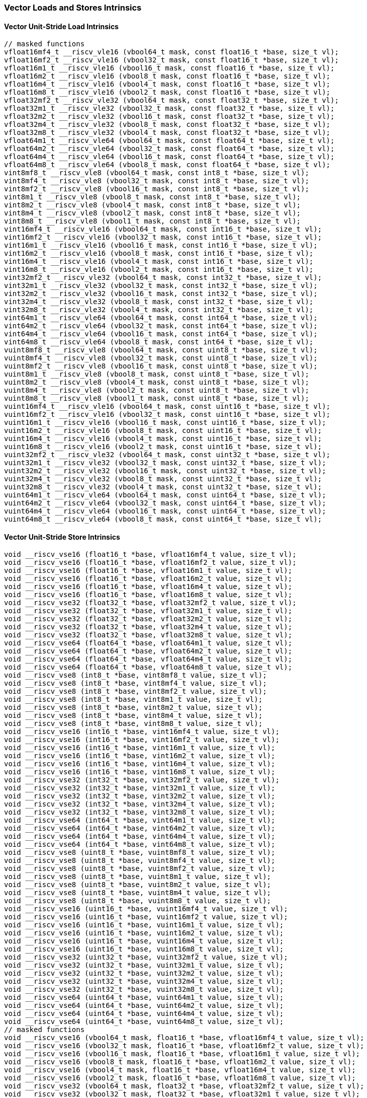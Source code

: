 
=== Vector Loads and Stores Intrinsics

[[overloaded-vector-unit-stride-load]]
==== Vector Unit-Stride Load Intrinsics

[,c]
----
// masked functions
vfloat16mf4_t __riscv_vle16 (vbool64_t mask, const float16_t *base, size_t vl);
vfloat16mf2_t __riscv_vle16 (vbool32_t mask, const float16_t *base, size_t vl);
vfloat16m1_t __riscv_vle16 (vbool16_t mask, const float16_t *base, size_t vl);
vfloat16m2_t __riscv_vle16 (vbool8_t mask, const float16_t *base, size_t vl);
vfloat16m4_t __riscv_vle16 (vbool4_t mask, const float16_t *base, size_t vl);
vfloat16m8_t __riscv_vle16 (vbool2_t mask, const float16_t *base, size_t vl);
vfloat32mf2_t __riscv_vle32 (vbool64_t mask, const float32_t *base, size_t vl);
vfloat32m1_t __riscv_vle32 (vbool32_t mask, const float32_t *base, size_t vl);
vfloat32m2_t __riscv_vle32 (vbool16_t mask, const float32_t *base, size_t vl);
vfloat32m4_t __riscv_vle32 (vbool8_t mask, const float32_t *base, size_t vl);
vfloat32m8_t __riscv_vle32 (vbool4_t mask, const float32_t *base, size_t vl);
vfloat64m1_t __riscv_vle64 (vbool64_t mask, const float64_t *base, size_t vl);
vfloat64m2_t __riscv_vle64 (vbool32_t mask, const float64_t *base, size_t vl);
vfloat64m4_t __riscv_vle64 (vbool16_t mask, const float64_t *base, size_t vl);
vfloat64m8_t __riscv_vle64 (vbool8_t mask, const float64_t *base, size_t vl);
vint8mf8_t __riscv_vle8 (vbool64_t mask, const int8_t *base, size_t vl);
vint8mf4_t __riscv_vle8 (vbool32_t mask, const int8_t *base, size_t vl);
vint8mf2_t __riscv_vle8 (vbool16_t mask, const int8_t *base, size_t vl);
vint8m1_t __riscv_vle8 (vbool8_t mask, const int8_t *base, size_t vl);
vint8m2_t __riscv_vle8 (vbool4_t mask, const int8_t *base, size_t vl);
vint8m4_t __riscv_vle8 (vbool2_t mask, const int8_t *base, size_t vl);
vint8m8_t __riscv_vle8 (vbool1_t mask, const int8_t *base, size_t vl);
vint16mf4_t __riscv_vle16 (vbool64_t mask, const int16_t *base, size_t vl);
vint16mf2_t __riscv_vle16 (vbool32_t mask, const int16_t *base, size_t vl);
vint16m1_t __riscv_vle16 (vbool16_t mask, const int16_t *base, size_t vl);
vint16m2_t __riscv_vle16 (vbool8_t mask, const int16_t *base, size_t vl);
vint16m4_t __riscv_vle16 (vbool4_t mask, const int16_t *base, size_t vl);
vint16m8_t __riscv_vle16 (vbool2_t mask, const int16_t *base, size_t vl);
vint32mf2_t __riscv_vle32 (vbool64_t mask, const int32_t *base, size_t vl);
vint32m1_t __riscv_vle32 (vbool32_t mask, const int32_t *base, size_t vl);
vint32m2_t __riscv_vle32 (vbool16_t mask, const int32_t *base, size_t vl);
vint32m4_t __riscv_vle32 (vbool8_t mask, const int32_t *base, size_t vl);
vint32m8_t __riscv_vle32 (vbool4_t mask, const int32_t *base, size_t vl);
vint64m1_t __riscv_vle64 (vbool64_t mask, const int64_t *base, size_t vl);
vint64m2_t __riscv_vle64 (vbool32_t mask, const int64_t *base, size_t vl);
vint64m4_t __riscv_vle64 (vbool16_t mask, const int64_t *base, size_t vl);
vint64m8_t __riscv_vle64 (vbool8_t mask, const int64_t *base, size_t vl);
vuint8mf8_t __riscv_vle8 (vbool64_t mask, const uint8_t *base, size_t vl);
vuint8mf4_t __riscv_vle8 (vbool32_t mask, const uint8_t *base, size_t vl);
vuint8mf2_t __riscv_vle8 (vbool16_t mask, const uint8_t *base, size_t vl);
vuint8m1_t __riscv_vle8 (vbool8_t mask, const uint8_t *base, size_t vl);
vuint8m2_t __riscv_vle8 (vbool4_t mask, const uint8_t *base, size_t vl);
vuint8m4_t __riscv_vle8 (vbool2_t mask, const uint8_t *base, size_t vl);
vuint8m8_t __riscv_vle8 (vbool1_t mask, const uint8_t *base, size_t vl);
vuint16mf4_t __riscv_vle16 (vbool64_t mask, const uint16_t *base, size_t vl);
vuint16mf2_t __riscv_vle16 (vbool32_t mask, const uint16_t *base, size_t vl);
vuint16m1_t __riscv_vle16 (vbool16_t mask, const uint16_t *base, size_t vl);
vuint16m2_t __riscv_vle16 (vbool8_t mask, const uint16_t *base, size_t vl);
vuint16m4_t __riscv_vle16 (vbool4_t mask, const uint16_t *base, size_t vl);
vuint16m8_t __riscv_vle16 (vbool2_t mask, const uint16_t *base, size_t vl);
vuint32mf2_t __riscv_vle32 (vbool64_t mask, const uint32_t *base, size_t vl);
vuint32m1_t __riscv_vle32 (vbool32_t mask, const uint32_t *base, size_t vl);
vuint32m2_t __riscv_vle32 (vbool16_t mask, const uint32_t *base, size_t vl);
vuint32m4_t __riscv_vle32 (vbool8_t mask, const uint32_t *base, size_t vl);
vuint32m8_t __riscv_vle32 (vbool4_t mask, const uint32_t *base, size_t vl);
vuint64m1_t __riscv_vle64 (vbool64_t mask, const uint64_t *base, size_t vl);
vuint64m2_t __riscv_vle64 (vbool32_t mask, const uint64_t *base, size_t vl);
vuint64m4_t __riscv_vle64 (vbool16_t mask, const uint64_t *base, size_t vl);
vuint64m8_t __riscv_vle64 (vbool8_t mask, const uint64_t *base, size_t vl);
----

[[overloaded-vector-unit-stride-store]]
==== Vector Unit-Stride Store Intrinsics

[,c]
----
void __riscv_vse16 (float16_t *base, vfloat16mf4_t value, size_t vl);
void __riscv_vse16 (float16_t *base, vfloat16mf2_t value, size_t vl);
void __riscv_vse16 (float16_t *base, vfloat16m1_t value, size_t vl);
void __riscv_vse16 (float16_t *base, vfloat16m2_t value, size_t vl);
void __riscv_vse16 (float16_t *base, vfloat16m4_t value, size_t vl);
void __riscv_vse16 (float16_t *base, vfloat16m8_t value, size_t vl);
void __riscv_vse32 (float32_t *base, vfloat32mf2_t value, size_t vl);
void __riscv_vse32 (float32_t *base, vfloat32m1_t value, size_t vl);
void __riscv_vse32 (float32_t *base, vfloat32m2_t value, size_t vl);
void __riscv_vse32 (float32_t *base, vfloat32m4_t value, size_t vl);
void __riscv_vse32 (float32_t *base, vfloat32m8_t value, size_t vl);
void __riscv_vse64 (float64_t *base, vfloat64m1_t value, size_t vl);
void __riscv_vse64 (float64_t *base, vfloat64m2_t value, size_t vl);
void __riscv_vse64 (float64_t *base, vfloat64m4_t value, size_t vl);
void __riscv_vse64 (float64_t *base, vfloat64m8_t value, size_t vl);
void __riscv_vse8 (int8_t *base, vint8mf8_t value, size_t vl);
void __riscv_vse8 (int8_t *base, vint8mf4_t value, size_t vl);
void __riscv_vse8 (int8_t *base, vint8mf2_t value, size_t vl);
void __riscv_vse8 (int8_t *base, vint8m1_t value, size_t vl);
void __riscv_vse8 (int8_t *base, vint8m2_t value, size_t vl);
void __riscv_vse8 (int8_t *base, vint8m4_t value, size_t vl);
void __riscv_vse8 (int8_t *base, vint8m8_t value, size_t vl);
void __riscv_vse16 (int16_t *base, vint16mf4_t value, size_t vl);
void __riscv_vse16 (int16_t *base, vint16mf2_t value, size_t vl);
void __riscv_vse16 (int16_t *base, vint16m1_t value, size_t vl);
void __riscv_vse16 (int16_t *base, vint16m2_t value, size_t vl);
void __riscv_vse16 (int16_t *base, vint16m4_t value, size_t vl);
void __riscv_vse16 (int16_t *base, vint16m8_t value, size_t vl);
void __riscv_vse32 (int32_t *base, vint32mf2_t value, size_t vl);
void __riscv_vse32 (int32_t *base, vint32m1_t value, size_t vl);
void __riscv_vse32 (int32_t *base, vint32m2_t value, size_t vl);
void __riscv_vse32 (int32_t *base, vint32m4_t value, size_t vl);
void __riscv_vse32 (int32_t *base, vint32m8_t value, size_t vl);
void __riscv_vse64 (int64_t *base, vint64m1_t value, size_t vl);
void __riscv_vse64 (int64_t *base, vint64m2_t value, size_t vl);
void __riscv_vse64 (int64_t *base, vint64m4_t value, size_t vl);
void __riscv_vse64 (int64_t *base, vint64m8_t value, size_t vl);
void __riscv_vse8 (uint8_t *base, vuint8mf8_t value, size_t vl);
void __riscv_vse8 (uint8_t *base, vuint8mf4_t value, size_t vl);
void __riscv_vse8 (uint8_t *base, vuint8mf2_t value, size_t vl);
void __riscv_vse8 (uint8_t *base, vuint8m1_t value, size_t vl);
void __riscv_vse8 (uint8_t *base, vuint8m2_t value, size_t vl);
void __riscv_vse8 (uint8_t *base, vuint8m4_t value, size_t vl);
void __riscv_vse8 (uint8_t *base, vuint8m8_t value, size_t vl);
void __riscv_vse16 (uint16_t *base, vuint16mf4_t value, size_t vl);
void __riscv_vse16 (uint16_t *base, vuint16mf2_t value, size_t vl);
void __riscv_vse16 (uint16_t *base, vuint16m1_t value, size_t vl);
void __riscv_vse16 (uint16_t *base, vuint16m2_t value, size_t vl);
void __riscv_vse16 (uint16_t *base, vuint16m4_t value, size_t vl);
void __riscv_vse16 (uint16_t *base, vuint16m8_t value, size_t vl);
void __riscv_vse32 (uint32_t *base, vuint32mf2_t value, size_t vl);
void __riscv_vse32 (uint32_t *base, vuint32m1_t value, size_t vl);
void __riscv_vse32 (uint32_t *base, vuint32m2_t value, size_t vl);
void __riscv_vse32 (uint32_t *base, vuint32m4_t value, size_t vl);
void __riscv_vse32 (uint32_t *base, vuint32m8_t value, size_t vl);
void __riscv_vse64 (uint64_t *base, vuint64m1_t value, size_t vl);
void __riscv_vse64 (uint64_t *base, vuint64m2_t value, size_t vl);
void __riscv_vse64 (uint64_t *base, vuint64m4_t value, size_t vl);
void __riscv_vse64 (uint64_t *base, vuint64m8_t value, size_t vl);
// masked functions
void __riscv_vse16 (vbool64_t mask, float16_t *base, vfloat16mf4_t value, size_t vl);
void __riscv_vse16 (vbool32_t mask, float16_t *base, vfloat16mf2_t value, size_t vl);
void __riscv_vse16 (vbool16_t mask, float16_t *base, vfloat16m1_t value, size_t vl);
void __riscv_vse16 (vbool8_t mask, float16_t *base, vfloat16m2_t value, size_t vl);
void __riscv_vse16 (vbool4_t mask, float16_t *base, vfloat16m4_t value, size_t vl);
void __riscv_vse16 (vbool2_t mask, float16_t *base, vfloat16m8_t value, size_t vl);
void __riscv_vse32 (vbool64_t mask, float32_t *base, vfloat32mf2_t value, size_t vl);
void __riscv_vse32 (vbool32_t mask, float32_t *base, vfloat32m1_t value, size_t vl);
void __riscv_vse32 (vbool16_t mask, float32_t *base, vfloat32m2_t value, size_t vl);
void __riscv_vse32 (vbool8_t mask, float32_t *base, vfloat32m4_t value, size_t vl);
void __riscv_vse32 (vbool4_t mask, float32_t *base, vfloat32m8_t value, size_t vl);
void __riscv_vse64 (vbool64_t mask, float64_t *base, vfloat64m1_t value, size_t vl);
void __riscv_vse64 (vbool32_t mask, float64_t *base, vfloat64m2_t value, size_t vl);
void __riscv_vse64 (vbool16_t mask, float64_t *base, vfloat64m4_t value, size_t vl);
void __riscv_vse64 (vbool8_t mask, float64_t *base, vfloat64m8_t value, size_t vl);
void __riscv_vse8 (vbool64_t mask, int8_t *base, vint8mf8_t value, size_t vl);
void __riscv_vse8 (vbool32_t mask, int8_t *base, vint8mf4_t value, size_t vl);
void __riscv_vse8 (vbool16_t mask, int8_t *base, vint8mf2_t value, size_t vl);
void __riscv_vse8 (vbool8_t mask, int8_t *base, vint8m1_t value, size_t vl);
void __riscv_vse8 (vbool4_t mask, int8_t *base, vint8m2_t value, size_t vl);
void __riscv_vse8 (vbool2_t mask, int8_t *base, vint8m4_t value, size_t vl);
void __riscv_vse8 (vbool1_t mask, int8_t *base, vint8m8_t value, size_t vl);
void __riscv_vse16 (vbool64_t mask, int16_t *base, vint16mf4_t value, size_t vl);
void __riscv_vse16 (vbool32_t mask, int16_t *base, vint16mf2_t value, size_t vl);
void __riscv_vse16 (vbool16_t mask, int16_t *base, vint16m1_t value, size_t vl);
void __riscv_vse16 (vbool8_t mask, int16_t *base, vint16m2_t value, size_t vl);
void __riscv_vse16 (vbool4_t mask, int16_t *base, vint16m4_t value, size_t vl);
void __riscv_vse16 (vbool2_t mask, int16_t *base, vint16m8_t value, size_t vl);
void __riscv_vse32 (vbool64_t mask, int32_t *base, vint32mf2_t value, size_t vl);
void __riscv_vse32 (vbool32_t mask, int32_t *base, vint32m1_t value, size_t vl);
void __riscv_vse32 (vbool16_t mask, int32_t *base, vint32m2_t value, size_t vl);
void __riscv_vse32 (vbool8_t mask, int32_t *base, vint32m4_t value, size_t vl);
void __riscv_vse32 (vbool4_t mask, int32_t *base, vint32m8_t value, size_t vl);
void __riscv_vse64 (vbool64_t mask, int64_t *base, vint64m1_t value, size_t vl);
void __riscv_vse64 (vbool32_t mask, int64_t *base, vint64m2_t value, size_t vl);
void __riscv_vse64 (vbool16_t mask, int64_t *base, vint64m4_t value, size_t vl);
void __riscv_vse64 (vbool8_t mask, int64_t *base, vint64m8_t value, size_t vl);
void __riscv_vse8 (vbool64_t mask, uint8_t *base, vuint8mf8_t value, size_t vl);
void __riscv_vse8 (vbool32_t mask, uint8_t *base, vuint8mf4_t value, size_t vl);
void __riscv_vse8 (vbool16_t mask, uint8_t *base, vuint8mf2_t value, size_t vl);
void __riscv_vse8 (vbool8_t mask, uint8_t *base, vuint8m1_t value, size_t vl);
void __riscv_vse8 (vbool4_t mask, uint8_t *base, vuint8m2_t value, size_t vl);
void __riscv_vse8 (vbool2_t mask, uint8_t *base, vuint8m4_t value, size_t vl);
void __riscv_vse8 (vbool1_t mask, uint8_t *base, vuint8m8_t value, size_t vl);
void __riscv_vse16 (vbool64_t mask, uint16_t *base, vuint16mf4_t value, size_t vl);
void __riscv_vse16 (vbool32_t mask, uint16_t *base, vuint16mf2_t value, size_t vl);
void __riscv_vse16 (vbool16_t mask, uint16_t *base, vuint16m1_t value, size_t vl);
void __riscv_vse16 (vbool8_t mask, uint16_t *base, vuint16m2_t value, size_t vl);
void __riscv_vse16 (vbool4_t mask, uint16_t *base, vuint16m4_t value, size_t vl);
void __riscv_vse16 (vbool2_t mask, uint16_t *base, vuint16m8_t value, size_t vl);
void __riscv_vse32 (vbool64_t mask, uint32_t *base, vuint32mf2_t value, size_t vl);
void __riscv_vse32 (vbool32_t mask, uint32_t *base, vuint32m1_t value, size_t vl);
void __riscv_vse32 (vbool16_t mask, uint32_t *base, vuint32m2_t value, size_t vl);
void __riscv_vse32 (vbool8_t mask, uint32_t *base, vuint32m4_t value, size_t vl);
void __riscv_vse32 (vbool4_t mask, uint32_t *base, vuint32m8_t value, size_t vl);
void __riscv_vse64 (vbool64_t mask, uint64_t *base, vuint64m1_t value, size_t vl);
void __riscv_vse64 (vbool32_t mask, uint64_t *base, vuint64m2_t value, size_t vl);
void __riscv_vse64 (vbool16_t mask, uint64_t *base, vuint64m4_t value, size_t vl);
void __riscv_vse64 (vbool8_t mask, uint64_t *base, vuint64m8_t value, size_t vl);
----

[[overloaded-vector-unit-stride]]
==== Vector Mask Load/Store Intrinsics

[,c]
----
void __riscv_vsm (uint8_t *base, vbool1_t value, size_t vl);
void __riscv_vsm (uint8_t *base, vbool2_t value, size_t vl);
void __riscv_vsm (uint8_t *base, vbool4_t value, size_t vl);
void __riscv_vsm (uint8_t *base, vbool8_t value, size_t vl);
void __riscv_vsm (uint8_t *base, vbool16_t value, size_t vl);
void __riscv_vsm (uint8_t *base, vbool32_t value, size_t vl);
void __riscv_vsm (uint8_t *base, vbool64_t value, size_t vl);
----

[[overloaded-vector-strided-load]]
==== Vector Strided Load Intrinsics

[,c]
----
// masked functions
vfloat16mf4_t __riscv_vlse16 (vbool64_t mask, const float16_t *base, ptrdiff_t bstride, size_t vl);
vfloat16mf2_t __riscv_vlse16 (vbool32_t mask, const float16_t *base, ptrdiff_t bstride, size_t vl);
vfloat16m1_t __riscv_vlse16 (vbool16_t mask, const float16_t *base, ptrdiff_t bstride, size_t vl);
vfloat16m2_t __riscv_vlse16 (vbool8_t mask, const float16_t *base, ptrdiff_t bstride, size_t vl);
vfloat16m4_t __riscv_vlse16 (vbool4_t mask, const float16_t *base, ptrdiff_t bstride, size_t vl);
vfloat16m8_t __riscv_vlse16 (vbool2_t mask, const float16_t *base, ptrdiff_t bstride, size_t vl);
vfloat32mf2_t __riscv_vlse32 (vbool64_t mask, const float32_t *base, ptrdiff_t bstride, size_t vl);
vfloat32m1_t __riscv_vlse32 (vbool32_t mask, const float32_t *base, ptrdiff_t bstride, size_t vl);
vfloat32m2_t __riscv_vlse32 (vbool16_t mask, const float32_t *base, ptrdiff_t bstride, size_t vl);
vfloat32m4_t __riscv_vlse32 (vbool8_t mask, const float32_t *base, ptrdiff_t bstride, size_t vl);
vfloat32m8_t __riscv_vlse32 (vbool4_t mask, const float32_t *base, ptrdiff_t bstride, size_t vl);
vfloat64m1_t __riscv_vlse64 (vbool64_t mask, const float64_t *base, ptrdiff_t bstride, size_t vl);
vfloat64m2_t __riscv_vlse64 (vbool32_t mask, const float64_t *base, ptrdiff_t bstride, size_t vl);
vfloat64m4_t __riscv_vlse64 (vbool16_t mask, const float64_t *base, ptrdiff_t bstride, size_t vl);
vfloat64m8_t __riscv_vlse64 (vbool8_t mask, const float64_t *base, ptrdiff_t bstride, size_t vl);
vint8mf8_t __riscv_vlse8 (vbool64_t mask, const int8_t *base, ptrdiff_t bstride, size_t vl);
vint8mf4_t __riscv_vlse8 (vbool32_t mask, const int8_t *base, ptrdiff_t bstride, size_t vl);
vint8mf2_t __riscv_vlse8 (vbool16_t mask, const int8_t *base, ptrdiff_t bstride, size_t vl);
vint8m1_t __riscv_vlse8 (vbool8_t mask, const int8_t *base, ptrdiff_t bstride, size_t vl);
vint8m2_t __riscv_vlse8 (vbool4_t mask, const int8_t *base, ptrdiff_t bstride, size_t vl);
vint8m4_t __riscv_vlse8 (vbool2_t mask, const int8_t *base, ptrdiff_t bstride, size_t vl);
vint8m8_t __riscv_vlse8 (vbool1_t mask, const int8_t *base, ptrdiff_t bstride, size_t vl);
vint16mf4_t __riscv_vlse16 (vbool64_t mask, const int16_t *base, ptrdiff_t bstride, size_t vl);
vint16mf2_t __riscv_vlse16 (vbool32_t mask, const int16_t *base, ptrdiff_t bstride, size_t vl);
vint16m1_t __riscv_vlse16 (vbool16_t mask, const int16_t *base, ptrdiff_t bstride, size_t vl);
vint16m2_t __riscv_vlse16 (vbool8_t mask, const int16_t *base, ptrdiff_t bstride, size_t vl);
vint16m4_t __riscv_vlse16 (vbool4_t mask, const int16_t *base, ptrdiff_t bstride, size_t vl);
vint16m8_t __riscv_vlse16 (vbool2_t mask, const int16_t *base, ptrdiff_t bstride, size_t vl);
vint32mf2_t __riscv_vlse32 (vbool64_t mask, const int32_t *base, ptrdiff_t bstride, size_t vl);
vint32m1_t __riscv_vlse32 (vbool32_t mask, const int32_t *base, ptrdiff_t bstride, size_t vl);
vint32m2_t __riscv_vlse32 (vbool16_t mask, const int32_t *base, ptrdiff_t bstride, size_t vl);
vint32m4_t __riscv_vlse32 (vbool8_t mask, const int32_t *base, ptrdiff_t bstride, size_t vl);
vint32m8_t __riscv_vlse32 (vbool4_t mask, const int32_t *base, ptrdiff_t bstride, size_t vl);
vint64m1_t __riscv_vlse64 (vbool64_t mask, const int64_t *base, ptrdiff_t bstride, size_t vl);
vint64m2_t __riscv_vlse64 (vbool32_t mask, const int64_t *base, ptrdiff_t bstride, size_t vl);
vint64m4_t __riscv_vlse64 (vbool16_t mask, const int64_t *base, ptrdiff_t bstride, size_t vl);
vint64m8_t __riscv_vlse64 (vbool8_t mask, const int64_t *base, ptrdiff_t bstride, size_t vl);
vuint8mf8_t __riscv_vlse8 (vbool64_t mask, const uint8_t *base, ptrdiff_t bstride, size_t vl);
vuint8mf4_t __riscv_vlse8 (vbool32_t mask, const uint8_t *base, ptrdiff_t bstride, size_t vl);
vuint8mf2_t __riscv_vlse8 (vbool16_t mask, const uint8_t *base, ptrdiff_t bstride, size_t vl);
vuint8m1_t __riscv_vlse8 (vbool8_t mask, const uint8_t *base, ptrdiff_t bstride, size_t vl);
vuint8m2_t __riscv_vlse8 (vbool4_t mask, const uint8_t *base, ptrdiff_t bstride, size_t vl);
vuint8m4_t __riscv_vlse8 (vbool2_t mask, const uint8_t *base, ptrdiff_t bstride, size_t vl);
vuint8m8_t __riscv_vlse8 (vbool1_t mask, const uint8_t *base, ptrdiff_t bstride, size_t vl);
vuint16mf4_t __riscv_vlse16 (vbool64_t mask, const uint16_t *base, ptrdiff_t bstride, size_t vl);
vuint16mf2_t __riscv_vlse16 (vbool32_t mask, const uint16_t *base, ptrdiff_t bstride, size_t vl);
vuint16m1_t __riscv_vlse16 (vbool16_t mask, const uint16_t *base, ptrdiff_t bstride, size_t vl);
vuint16m2_t __riscv_vlse16 (vbool8_t mask, const uint16_t *base, ptrdiff_t bstride, size_t vl);
vuint16m4_t __riscv_vlse16 (vbool4_t mask, const uint16_t *base, ptrdiff_t bstride, size_t vl);
vuint16m8_t __riscv_vlse16 (vbool2_t mask, const uint16_t *base, ptrdiff_t bstride, size_t vl);
vuint32mf2_t __riscv_vlse32 (vbool64_t mask, const uint32_t *base, ptrdiff_t bstride, size_t vl);
vuint32m1_t __riscv_vlse32 (vbool32_t mask, const uint32_t *base, ptrdiff_t bstride, size_t vl);
vuint32m2_t __riscv_vlse32 (vbool16_t mask, const uint32_t *base, ptrdiff_t bstride, size_t vl);
vuint32m4_t __riscv_vlse32 (vbool8_t mask, const uint32_t *base, ptrdiff_t bstride, size_t vl);
vuint32m8_t __riscv_vlse32 (vbool4_t mask, const uint32_t *base, ptrdiff_t bstride, size_t vl);
vuint64m1_t __riscv_vlse64 (vbool64_t mask, const uint64_t *base, ptrdiff_t bstride, size_t vl);
vuint64m2_t __riscv_vlse64 (vbool32_t mask, const uint64_t *base, ptrdiff_t bstride, size_t vl);
vuint64m4_t __riscv_vlse64 (vbool16_t mask, const uint64_t *base, ptrdiff_t bstride, size_t vl);
vuint64m8_t __riscv_vlse64 (vbool8_t mask, const uint64_t *base, ptrdiff_t bstride, size_t vl);
----

[[overloaded-vector-strided-store]]
==== Vector Strided Store Intrinsics

[,c]
----
void __riscv_vsse16 (float16_t *base, ptrdiff_t bstride, vfloat16mf4_t value, size_t vl);
void __riscv_vsse16 (float16_t *base, ptrdiff_t bstride, vfloat16mf2_t value, size_t vl);
void __riscv_vsse16 (float16_t *base, ptrdiff_t bstride, vfloat16m1_t value, size_t vl);
void __riscv_vsse16 (float16_t *base, ptrdiff_t bstride, vfloat16m2_t value, size_t vl);
void __riscv_vsse16 (float16_t *base, ptrdiff_t bstride, vfloat16m4_t value, size_t vl);
void __riscv_vsse16 (float16_t *base, ptrdiff_t bstride, vfloat16m8_t value, size_t vl);
void __riscv_vsse32 (float32_t *base, ptrdiff_t bstride, vfloat32mf2_t value, size_t vl);
void __riscv_vsse32 (float32_t *base, ptrdiff_t bstride, vfloat32m1_t value, size_t vl);
void __riscv_vsse32 (float32_t *base, ptrdiff_t bstride, vfloat32m2_t value, size_t vl);
void __riscv_vsse32 (float32_t *base, ptrdiff_t bstride, vfloat32m4_t value, size_t vl);
void __riscv_vsse32 (float32_t *base, ptrdiff_t bstride, vfloat32m8_t value, size_t vl);
void __riscv_vsse64 (float64_t *base, ptrdiff_t bstride, vfloat64m1_t value, size_t vl);
void __riscv_vsse64 (float64_t *base, ptrdiff_t bstride, vfloat64m2_t value, size_t vl);
void __riscv_vsse64 (float64_t *base, ptrdiff_t bstride, vfloat64m4_t value, size_t vl);
void __riscv_vsse64 (float64_t *base, ptrdiff_t bstride, vfloat64m8_t value, size_t vl);
void __riscv_vsse8 (int8_t *base, ptrdiff_t bstride, vint8mf8_t value, size_t vl);
void __riscv_vsse8 (int8_t *base, ptrdiff_t bstride, vint8mf4_t value, size_t vl);
void __riscv_vsse8 (int8_t *base, ptrdiff_t bstride, vint8mf2_t value, size_t vl);
void __riscv_vsse8 (int8_t *base, ptrdiff_t bstride, vint8m1_t value, size_t vl);
void __riscv_vsse8 (int8_t *base, ptrdiff_t bstride, vint8m2_t value, size_t vl);
void __riscv_vsse8 (int8_t *base, ptrdiff_t bstride, vint8m4_t value, size_t vl);
void __riscv_vsse8 (int8_t *base, ptrdiff_t bstride, vint8m8_t value, size_t vl);
void __riscv_vsse16 (int16_t *base, ptrdiff_t bstride, vint16mf4_t value, size_t vl);
void __riscv_vsse16 (int16_t *base, ptrdiff_t bstride, vint16mf2_t value, size_t vl);
void __riscv_vsse16 (int16_t *base, ptrdiff_t bstride, vint16m1_t value, size_t vl);
void __riscv_vsse16 (int16_t *base, ptrdiff_t bstride, vint16m2_t value, size_t vl);
void __riscv_vsse16 (int16_t *base, ptrdiff_t bstride, vint16m4_t value, size_t vl);
void __riscv_vsse16 (int16_t *base, ptrdiff_t bstride, vint16m8_t value, size_t vl);
void __riscv_vsse32 (int32_t *base, ptrdiff_t bstride, vint32mf2_t value, size_t vl);
void __riscv_vsse32 (int32_t *base, ptrdiff_t bstride, vint32m1_t value, size_t vl);
void __riscv_vsse32 (int32_t *base, ptrdiff_t bstride, vint32m2_t value, size_t vl);
void __riscv_vsse32 (int32_t *base, ptrdiff_t bstride, vint32m4_t value, size_t vl);
void __riscv_vsse32 (int32_t *base, ptrdiff_t bstride, vint32m8_t value, size_t vl);
void __riscv_vsse64 (int64_t *base, ptrdiff_t bstride, vint64m1_t value, size_t vl);
void __riscv_vsse64 (int64_t *base, ptrdiff_t bstride, vint64m2_t value, size_t vl);
void __riscv_vsse64 (int64_t *base, ptrdiff_t bstride, vint64m4_t value, size_t vl);
void __riscv_vsse64 (int64_t *base, ptrdiff_t bstride, vint64m8_t value, size_t vl);
void __riscv_vsse8 (uint8_t *base, ptrdiff_t bstride, vuint8mf8_t value, size_t vl);
void __riscv_vsse8 (uint8_t *base, ptrdiff_t bstride, vuint8mf4_t value, size_t vl);
void __riscv_vsse8 (uint8_t *base, ptrdiff_t bstride, vuint8mf2_t value, size_t vl);
void __riscv_vsse8 (uint8_t *base, ptrdiff_t bstride, vuint8m1_t value, size_t vl);
void __riscv_vsse8 (uint8_t *base, ptrdiff_t bstride, vuint8m2_t value, size_t vl);
void __riscv_vsse8 (uint8_t *base, ptrdiff_t bstride, vuint8m4_t value, size_t vl);
void __riscv_vsse8 (uint8_t *base, ptrdiff_t bstride, vuint8m8_t value, size_t vl);
void __riscv_vsse16 (uint16_t *base, ptrdiff_t bstride, vuint16mf4_t value, size_t vl);
void __riscv_vsse16 (uint16_t *base, ptrdiff_t bstride, vuint16mf2_t value, size_t vl);
void __riscv_vsse16 (uint16_t *base, ptrdiff_t bstride, vuint16m1_t value, size_t vl);
void __riscv_vsse16 (uint16_t *base, ptrdiff_t bstride, vuint16m2_t value, size_t vl);
void __riscv_vsse16 (uint16_t *base, ptrdiff_t bstride, vuint16m4_t value, size_t vl);
void __riscv_vsse16 (uint16_t *base, ptrdiff_t bstride, vuint16m8_t value, size_t vl);
void __riscv_vsse32 (uint32_t *base, ptrdiff_t bstride, vuint32mf2_t value, size_t vl);
void __riscv_vsse32 (uint32_t *base, ptrdiff_t bstride, vuint32m1_t value, size_t vl);
void __riscv_vsse32 (uint32_t *base, ptrdiff_t bstride, vuint32m2_t value, size_t vl);
void __riscv_vsse32 (uint32_t *base, ptrdiff_t bstride, vuint32m4_t value, size_t vl);
void __riscv_vsse32 (uint32_t *base, ptrdiff_t bstride, vuint32m8_t value, size_t vl);
void __riscv_vsse64 (uint64_t *base, ptrdiff_t bstride, vuint64m1_t value, size_t vl);
void __riscv_vsse64 (uint64_t *base, ptrdiff_t bstride, vuint64m2_t value, size_t vl);
void __riscv_vsse64 (uint64_t *base, ptrdiff_t bstride, vuint64m4_t value, size_t vl);
void __riscv_vsse64 (uint64_t *base, ptrdiff_t bstride, vuint64m8_t value, size_t vl);
// masked functions
void __riscv_vsse16 (vbool64_t mask, float16_t *base, ptrdiff_t bstride, vfloat16mf4_t value, size_t vl);
void __riscv_vsse16 (vbool32_t mask, float16_t *base, ptrdiff_t bstride, vfloat16mf2_t value, size_t vl);
void __riscv_vsse16 (vbool16_t mask, float16_t *base, ptrdiff_t bstride, vfloat16m1_t value, size_t vl);
void __riscv_vsse16 (vbool8_t mask, float16_t *base, ptrdiff_t bstride, vfloat16m2_t value, size_t vl);
void __riscv_vsse16 (vbool4_t mask, float16_t *base, ptrdiff_t bstride, vfloat16m4_t value, size_t vl);
void __riscv_vsse16 (vbool2_t mask, float16_t *base, ptrdiff_t bstride, vfloat16m8_t value, size_t vl);
void __riscv_vsse32 (vbool64_t mask, float32_t *base, ptrdiff_t bstride, vfloat32mf2_t value, size_t vl);
void __riscv_vsse32 (vbool32_t mask, float32_t *base, ptrdiff_t bstride, vfloat32m1_t value, size_t vl);
void __riscv_vsse32 (vbool16_t mask, float32_t *base, ptrdiff_t bstride, vfloat32m2_t value, size_t vl);
void __riscv_vsse32 (vbool8_t mask, float32_t *base, ptrdiff_t bstride, vfloat32m4_t value, size_t vl);
void __riscv_vsse32 (vbool4_t mask, float32_t *base, ptrdiff_t bstride, vfloat32m8_t value, size_t vl);
void __riscv_vsse64 (vbool64_t mask, float64_t *base, ptrdiff_t bstride, vfloat64m1_t value, size_t vl);
void __riscv_vsse64 (vbool32_t mask, float64_t *base, ptrdiff_t bstride, vfloat64m2_t value, size_t vl);
void __riscv_vsse64 (vbool16_t mask, float64_t *base, ptrdiff_t bstride, vfloat64m4_t value, size_t vl);
void __riscv_vsse64 (vbool8_t mask, float64_t *base, ptrdiff_t bstride, vfloat64m8_t value, size_t vl);
void __riscv_vsse8 (vbool64_t mask, int8_t *base, ptrdiff_t bstride, vint8mf8_t value, size_t vl);
void __riscv_vsse8 (vbool32_t mask, int8_t *base, ptrdiff_t bstride, vint8mf4_t value, size_t vl);
void __riscv_vsse8 (vbool16_t mask, int8_t *base, ptrdiff_t bstride, vint8mf2_t value, size_t vl);
void __riscv_vsse8 (vbool8_t mask, int8_t *base, ptrdiff_t bstride, vint8m1_t value, size_t vl);
void __riscv_vsse8 (vbool4_t mask, int8_t *base, ptrdiff_t bstride, vint8m2_t value, size_t vl);
void __riscv_vsse8 (vbool2_t mask, int8_t *base, ptrdiff_t bstride, vint8m4_t value, size_t vl);
void __riscv_vsse8 (vbool1_t mask, int8_t *base, ptrdiff_t bstride, vint8m8_t value, size_t vl);
void __riscv_vsse16 (vbool64_t mask, int16_t *base, ptrdiff_t bstride, vint16mf4_t value, size_t vl);
void __riscv_vsse16 (vbool32_t mask, int16_t *base, ptrdiff_t bstride, vint16mf2_t value, size_t vl);
void __riscv_vsse16 (vbool16_t mask, int16_t *base, ptrdiff_t bstride, vint16m1_t value, size_t vl);
void __riscv_vsse16 (vbool8_t mask, int16_t *base, ptrdiff_t bstride, vint16m2_t value, size_t vl);
void __riscv_vsse16 (vbool4_t mask, int16_t *base, ptrdiff_t bstride, vint16m4_t value, size_t vl);
void __riscv_vsse16 (vbool2_t mask, int16_t *base, ptrdiff_t bstride, vint16m8_t value, size_t vl);
void __riscv_vsse32 (vbool64_t mask, int32_t *base, ptrdiff_t bstride, vint32mf2_t value, size_t vl);
void __riscv_vsse32 (vbool32_t mask, int32_t *base, ptrdiff_t bstride, vint32m1_t value, size_t vl);
void __riscv_vsse32 (vbool16_t mask, int32_t *base, ptrdiff_t bstride, vint32m2_t value, size_t vl);
void __riscv_vsse32 (vbool8_t mask, int32_t *base, ptrdiff_t bstride, vint32m4_t value, size_t vl);
void __riscv_vsse32 (vbool4_t mask, int32_t *base, ptrdiff_t bstride, vint32m8_t value, size_t vl);
void __riscv_vsse64 (vbool64_t mask, int64_t *base, ptrdiff_t bstride, vint64m1_t value, size_t vl);
void __riscv_vsse64 (vbool32_t mask, int64_t *base, ptrdiff_t bstride, vint64m2_t value, size_t vl);
void __riscv_vsse64 (vbool16_t mask, int64_t *base, ptrdiff_t bstride, vint64m4_t value, size_t vl);
void __riscv_vsse64 (vbool8_t mask, int64_t *base, ptrdiff_t bstride, vint64m8_t value, size_t vl);
void __riscv_vsse8 (vbool64_t mask, uint8_t *base, ptrdiff_t bstride, vuint8mf8_t value, size_t vl);
void __riscv_vsse8 (vbool32_t mask, uint8_t *base, ptrdiff_t bstride, vuint8mf4_t value, size_t vl);
void __riscv_vsse8 (vbool16_t mask, uint8_t *base, ptrdiff_t bstride, vuint8mf2_t value, size_t vl);
void __riscv_vsse8 (vbool8_t mask, uint8_t *base, ptrdiff_t bstride, vuint8m1_t value, size_t vl);
void __riscv_vsse8 (vbool4_t mask, uint8_t *base, ptrdiff_t bstride, vuint8m2_t value, size_t vl);
void __riscv_vsse8 (vbool2_t mask, uint8_t *base, ptrdiff_t bstride, vuint8m4_t value, size_t vl);
void __riscv_vsse8 (vbool1_t mask, uint8_t *base, ptrdiff_t bstride, vuint8m8_t value, size_t vl);
void __riscv_vsse16 (vbool64_t mask, uint16_t *base, ptrdiff_t bstride, vuint16mf4_t value, size_t vl);
void __riscv_vsse16 (vbool32_t mask, uint16_t *base, ptrdiff_t bstride, vuint16mf2_t value, size_t vl);
void __riscv_vsse16 (vbool16_t mask, uint16_t *base, ptrdiff_t bstride, vuint16m1_t value, size_t vl);
void __riscv_vsse16 (vbool8_t mask, uint16_t *base, ptrdiff_t bstride, vuint16m2_t value, size_t vl);
void __riscv_vsse16 (vbool4_t mask, uint16_t *base, ptrdiff_t bstride, vuint16m4_t value, size_t vl);
void __riscv_vsse16 (vbool2_t mask, uint16_t *base, ptrdiff_t bstride, vuint16m8_t value, size_t vl);
void __riscv_vsse32 (vbool64_t mask, uint32_t *base, ptrdiff_t bstride, vuint32mf2_t value, size_t vl);
void __riscv_vsse32 (vbool32_t mask, uint32_t *base, ptrdiff_t bstride, vuint32m1_t value, size_t vl);
void __riscv_vsse32 (vbool16_t mask, uint32_t *base, ptrdiff_t bstride, vuint32m2_t value, size_t vl);
void __riscv_vsse32 (vbool8_t mask, uint32_t *base, ptrdiff_t bstride, vuint32m4_t value, size_t vl);
void __riscv_vsse32 (vbool4_t mask, uint32_t *base, ptrdiff_t bstride, vuint32m8_t value, size_t vl);
void __riscv_vsse64 (vbool64_t mask, uint64_t *base, ptrdiff_t bstride, vuint64m1_t value, size_t vl);
void __riscv_vsse64 (vbool32_t mask, uint64_t *base, ptrdiff_t bstride, vuint64m2_t value, size_t vl);
void __riscv_vsse64 (vbool16_t mask, uint64_t *base, ptrdiff_t bstride, vuint64m4_t value, size_t vl);
void __riscv_vsse64 (vbool8_t mask, uint64_t *base, ptrdiff_t bstride, vuint64m8_t value, size_t vl);
----

[[overloaded-vector-indexed-load]]
==== Vector Indexed Load Intrinsics

[,c]
----
vfloat16mf4_t __riscv_vloxei8 (const float16_t *base, vuint8mf8_t bindex, size_t vl);
vfloat16mf2_t __riscv_vloxei8 (const float16_t *base, vuint8mf4_t bindex, size_t vl);
vfloat16m1_t __riscv_vloxei8 (const float16_t *base, vuint8mf2_t bindex, size_t vl);
vfloat16m2_t __riscv_vloxei8 (const float16_t *base, vuint8m1_t bindex, size_t vl);
vfloat16m4_t __riscv_vloxei8 (const float16_t *base, vuint8m2_t bindex, size_t vl);
vfloat16m8_t __riscv_vloxei8 (const float16_t *base, vuint8m4_t bindex, size_t vl);
vfloat16mf4_t __riscv_vloxei16 (const float16_t *base, vuint16mf4_t bindex, size_t vl);
vfloat16mf2_t __riscv_vloxei16 (const float16_t *base, vuint16mf2_t bindex, size_t vl);
vfloat16m1_t __riscv_vloxei16 (const float16_t *base, vuint16m1_t bindex, size_t vl);
vfloat16m2_t __riscv_vloxei16 (const float16_t *base, vuint16m2_t bindex, size_t vl);
vfloat16m4_t __riscv_vloxei16 (const float16_t *base, vuint16m4_t bindex, size_t vl);
vfloat16m8_t __riscv_vloxei16 (const float16_t *base, vuint16m8_t bindex, size_t vl);
vfloat16mf4_t __riscv_vloxei32 (const float16_t *base, vuint32mf2_t bindex, size_t vl);
vfloat16mf2_t __riscv_vloxei32 (const float16_t *base, vuint32m1_t bindex, size_t vl);
vfloat16m1_t __riscv_vloxei32 (const float16_t *base, vuint32m2_t bindex, size_t vl);
vfloat16m2_t __riscv_vloxei32 (const float16_t *base, vuint32m4_t bindex, size_t vl);
vfloat16m4_t __riscv_vloxei32 (const float16_t *base, vuint32m8_t bindex, size_t vl);
vfloat16mf4_t __riscv_vloxei64 (const float16_t *base, vuint64m1_t bindex, size_t vl);
vfloat16mf2_t __riscv_vloxei64 (const float16_t *base, vuint64m2_t bindex, size_t vl);
vfloat16m1_t __riscv_vloxei64 (const float16_t *base, vuint64m4_t bindex, size_t vl);
vfloat16m2_t __riscv_vloxei64 (const float16_t *base, vuint64m8_t bindex, size_t vl);
vfloat32mf2_t __riscv_vloxei8 (const float32_t *base, vuint8mf8_t bindex, size_t vl);
vfloat32m1_t __riscv_vloxei8 (const float32_t *base, vuint8mf4_t bindex, size_t vl);
vfloat32m2_t __riscv_vloxei8 (const float32_t *base, vuint8mf2_t bindex, size_t vl);
vfloat32m4_t __riscv_vloxei8 (const float32_t *base, vuint8m1_t bindex, size_t vl);
vfloat32m8_t __riscv_vloxei8 (const float32_t *base, vuint8m2_t bindex, size_t vl);
vfloat32mf2_t __riscv_vloxei16 (const float32_t *base, vuint16mf4_t bindex, size_t vl);
vfloat32m1_t __riscv_vloxei16 (const float32_t *base, vuint16mf2_t bindex, size_t vl);
vfloat32m2_t __riscv_vloxei16 (const float32_t *base, vuint16m1_t bindex, size_t vl);
vfloat32m4_t __riscv_vloxei16 (const float32_t *base, vuint16m2_t bindex, size_t vl);
vfloat32m8_t __riscv_vloxei16 (const float32_t *base, vuint16m4_t bindex, size_t vl);
vfloat32mf2_t __riscv_vloxei32 (const float32_t *base, vuint32mf2_t bindex, size_t vl);
vfloat32m1_t __riscv_vloxei32 (const float32_t *base, vuint32m1_t bindex, size_t vl);
vfloat32m2_t __riscv_vloxei32 (const float32_t *base, vuint32m2_t bindex, size_t vl);
vfloat32m4_t __riscv_vloxei32 (const float32_t *base, vuint32m4_t bindex, size_t vl);
vfloat32m8_t __riscv_vloxei32 (const float32_t *base, vuint32m8_t bindex, size_t vl);
vfloat32mf2_t __riscv_vloxei64 (const float32_t *base, vuint64m1_t bindex, size_t vl);
vfloat32m1_t __riscv_vloxei64 (const float32_t *base, vuint64m2_t bindex, size_t vl);
vfloat32m2_t __riscv_vloxei64 (const float32_t *base, vuint64m4_t bindex, size_t vl);
vfloat32m4_t __riscv_vloxei64 (const float32_t *base, vuint64m8_t bindex, size_t vl);
vfloat64m1_t __riscv_vloxei8 (const float64_t *base, vuint8mf8_t bindex, size_t vl);
vfloat64m2_t __riscv_vloxei8 (const float64_t *base, vuint8mf4_t bindex, size_t vl);
vfloat64m4_t __riscv_vloxei8 (const float64_t *base, vuint8mf2_t bindex, size_t vl);
vfloat64m8_t __riscv_vloxei8 (const float64_t *base, vuint8m1_t bindex, size_t vl);
vfloat64m1_t __riscv_vloxei16 (const float64_t *base, vuint16mf4_t bindex, size_t vl);
vfloat64m2_t __riscv_vloxei16 (const float64_t *base, vuint16mf2_t bindex, size_t vl);
vfloat64m4_t __riscv_vloxei16 (const float64_t *base, vuint16m1_t bindex, size_t vl);
vfloat64m8_t __riscv_vloxei16 (const float64_t *base, vuint16m2_t bindex, size_t vl);
vfloat64m1_t __riscv_vloxei32 (const float64_t *base, vuint32mf2_t bindex, size_t vl);
vfloat64m2_t __riscv_vloxei32 (const float64_t *base, vuint32m1_t bindex, size_t vl);
vfloat64m4_t __riscv_vloxei32 (const float64_t *base, vuint32m2_t bindex, size_t vl);
vfloat64m8_t __riscv_vloxei32 (const float64_t *base, vuint32m4_t bindex, size_t vl);
vfloat64m1_t __riscv_vloxei64 (const float64_t *base, vuint64m1_t bindex, size_t vl);
vfloat64m2_t __riscv_vloxei64 (const float64_t *base, vuint64m2_t bindex, size_t vl);
vfloat64m4_t __riscv_vloxei64 (const float64_t *base, vuint64m4_t bindex, size_t vl);
vfloat64m8_t __riscv_vloxei64 (const float64_t *base, vuint64m8_t bindex, size_t vl);
vfloat16mf4_t __riscv_vluxei8 (const float16_t *base, vuint8mf8_t bindex, size_t vl);
vfloat16mf2_t __riscv_vluxei8 (const float16_t *base, vuint8mf4_t bindex, size_t vl);
vfloat16m1_t __riscv_vluxei8 (const float16_t *base, vuint8mf2_t bindex, size_t vl);
vfloat16m2_t __riscv_vluxei8 (const float16_t *base, vuint8m1_t bindex, size_t vl);
vfloat16m4_t __riscv_vluxei8 (const float16_t *base, vuint8m2_t bindex, size_t vl);
vfloat16m8_t __riscv_vluxei8 (const float16_t *base, vuint8m4_t bindex, size_t vl);
vfloat16mf4_t __riscv_vluxei16 (const float16_t *base, vuint16mf4_t bindex, size_t vl);
vfloat16mf2_t __riscv_vluxei16 (const float16_t *base, vuint16mf2_t bindex, size_t vl);
vfloat16m1_t __riscv_vluxei16 (const float16_t *base, vuint16m1_t bindex, size_t vl);
vfloat16m2_t __riscv_vluxei16 (const float16_t *base, vuint16m2_t bindex, size_t vl);
vfloat16m4_t __riscv_vluxei16 (const float16_t *base, vuint16m4_t bindex, size_t vl);
vfloat16m8_t __riscv_vluxei16 (const float16_t *base, vuint16m8_t bindex, size_t vl);
vfloat16mf4_t __riscv_vluxei32 (const float16_t *base, vuint32mf2_t bindex, size_t vl);
vfloat16mf2_t __riscv_vluxei32 (const float16_t *base, vuint32m1_t bindex, size_t vl);
vfloat16m1_t __riscv_vluxei32 (const float16_t *base, vuint32m2_t bindex, size_t vl);
vfloat16m2_t __riscv_vluxei32 (const float16_t *base, vuint32m4_t bindex, size_t vl);
vfloat16m4_t __riscv_vluxei32 (const float16_t *base, vuint32m8_t bindex, size_t vl);
vfloat16mf4_t __riscv_vluxei64 (const float16_t *base, vuint64m1_t bindex, size_t vl);
vfloat16mf2_t __riscv_vluxei64 (const float16_t *base, vuint64m2_t bindex, size_t vl);
vfloat16m1_t __riscv_vluxei64 (const float16_t *base, vuint64m4_t bindex, size_t vl);
vfloat16m2_t __riscv_vluxei64 (const float16_t *base, vuint64m8_t bindex, size_t vl);
vfloat32mf2_t __riscv_vluxei8 (const float32_t *base, vuint8mf8_t bindex, size_t vl);
vfloat32m1_t __riscv_vluxei8 (const float32_t *base, vuint8mf4_t bindex, size_t vl);
vfloat32m2_t __riscv_vluxei8 (const float32_t *base, vuint8mf2_t bindex, size_t vl);
vfloat32m4_t __riscv_vluxei8 (const float32_t *base, vuint8m1_t bindex, size_t vl);
vfloat32m8_t __riscv_vluxei8 (const float32_t *base, vuint8m2_t bindex, size_t vl);
vfloat32mf2_t __riscv_vluxei16 (const float32_t *base, vuint16mf4_t bindex, size_t vl);
vfloat32m1_t __riscv_vluxei16 (const float32_t *base, vuint16mf2_t bindex, size_t vl);
vfloat32m2_t __riscv_vluxei16 (const float32_t *base, vuint16m1_t bindex, size_t vl);
vfloat32m4_t __riscv_vluxei16 (const float32_t *base, vuint16m2_t bindex, size_t vl);
vfloat32m8_t __riscv_vluxei16 (const float32_t *base, vuint16m4_t bindex, size_t vl);
vfloat32mf2_t __riscv_vluxei32 (const float32_t *base, vuint32mf2_t bindex, size_t vl);
vfloat32m1_t __riscv_vluxei32 (const float32_t *base, vuint32m1_t bindex, size_t vl);
vfloat32m2_t __riscv_vluxei32 (const float32_t *base, vuint32m2_t bindex, size_t vl);
vfloat32m4_t __riscv_vluxei32 (const float32_t *base, vuint32m4_t bindex, size_t vl);
vfloat32m8_t __riscv_vluxei32 (const float32_t *base, vuint32m8_t bindex, size_t vl);
vfloat32mf2_t __riscv_vluxei64 (const float32_t *base, vuint64m1_t bindex, size_t vl);
vfloat32m1_t __riscv_vluxei64 (const float32_t *base, vuint64m2_t bindex, size_t vl);
vfloat32m2_t __riscv_vluxei64 (const float32_t *base, vuint64m4_t bindex, size_t vl);
vfloat32m4_t __riscv_vluxei64 (const float32_t *base, vuint64m8_t bindex, size_t vl);
vfloat64m1_t __riscv_vluxei8 (const float64_t *base, vuint8mf8_t bindex, size_t vl);
vfloat64m2_t __riscv_vluxei8 (const float64_t *base, vuint8mf4_t bindex, size_t vl);
vfloat64m4_t __riscv_vluxei8 (const float64_t *base, vuint8mf2_t bindex, size_t vl);
vfloat64m8_t __riscv_vluxei8 (const float64_t *base, vuint8m1_t bindex, size_t vl);
vfloat64m1_t __riscv_vluxei16 (const float64_t *base, vuint16mf4_t bindex, size_t vl);
vfloat64m2_t __riscv_vluxei16 (const float64_t *base, vuint16mf2_t bindex, size_t vl);
vfloat64m4_t __riscv_vluxei16 (const float64_t *base, vuint16m1_t bindex, size_t vl);
vfloat64m8_t __riscv_vluxei16 (const float64_t *base, vuint16m2_t bindex, size_t vl);
vfloat64m1_t __riscv_vluxei32 (const float64_t *base, vuint32mf2_t bindex, size_t vl);
vfloat64m2_t __riscv_vluxei32 (const float64_t *base, vuint32m1_t bindex, size_t vl);
vfloat64m4_t __riscv_vluxei32 (const float64_t *base, vuint32m2_t bindex, size_t vl);
vfloat64m8_t __riscv_vluxei32 (const float64_t *base, vuint32m4_t bindex, size_t vl);
vfloat64m1_t __riscv_vluxei64 (const float64_t *base, vuint64m1_t bindex, size_t vl);
vfloat64m2_t __riscv_vluxei64 (const float64_t *base, vuint64m2_t bindex, size_t vl);
vfloat64m4_t __riscv_vluxei64 (const float64_t *base, vuint64m4_t bindex, size_t vl);
vfloat64m8_t __riscv_vluxei64 (const float64_t *base, vuint64m8_t bindex, size_t vl);
vint8mf8_t __riscv_vloxei8 (const int8_t *base, vuint8mf8_t bindex, size_t vl);
vint8mf4_t __riscv_vloxei8 (const int8_t *base, vuint8mf4_t bindex, size_t vl);
vint8mf2_t __riscv_vloxei8 (const int8_t *base, vuint8mf2_t bindex, size_t vl);
vint8m1_t __riscv_vloxei8 (const int8_t *base, vuint8m1_t bindex, size_t vl);
vint8m2_t __riscv_vloxei8 (const int8_t *base, vuint8m2_t bindex, size_t vl);
vint8m4_t __riscv_vloxei8 (const int8_t *base, vuint8m4_t bindex, size_t vl);
vint8m8_t __riscv_vloxei8 (const int8_t *base, vuint8m8_t bindex, size_t vl);
vint8mf8_t __riscv_vloxei16 (const int8_t *base, vuint16mf4_t bindex, size_t vl);
vint8mf4_t __riscv_vloxei16 (const int8_t *base, vuint16mf2_t bindex, size_t vl);
vint8mf2_t __riscv_vloxei16 (const int8_t *base, vuint16m1_t bindex, size_t vl);
vint8m1_t __riscv_vloxei16 (const int8_t *base, vuint16m2_t bindex, size_t vl);
vint8m2_t __riscv_vloxei16 (const int8_t *base, vuint16m4_t bindex, size_t vl);
vint8m4_t __riscv_vloxei16 (const int8_t *base, vuint16m8_t bindex, size_t vl);
vint8mf8_t __riscv_vloxei32 (const int8_t *base, vuint32mf2_t bindex, size_t vl);
vint8mf4_t __riscv_vloxei32 (const int8_t *base, vuint32m1_t bindex, size_t vl);
vint8mf2_t __riscv_vloxei32 (const int8_t *base, vuint32m2_t bindex, size_t vl);
vint8m1_t __riscv_vloxei32 (const int8_t *base, vuint32m4_t bindex, size_t vl);
vint8m2_t __riscv_vloxei32 (const int8_t *base, vuint32m8_t bindex, size_t vl);
vint8mf8_t __riscv_vloxei64 (const int8_t *base, vuint64m1_t bindex, size_t vl);
vint8mf4_t __riscv_vloxei64 (const int8_t *base, vuint64m2_t bindex, size_t vl);
vint8mf2_t __riscv_vloxei64 (const int8_t *base, vuint64m4_t bindex, size_t vl);
vint8m1_t __riscv_vloxei64 (const int8_t *base, vuint64m8_t bindex, size_t vl);
vint16mf4_t __riscv_vloxei8 (const int16_t *base, vuint8mf8_t bindex, size_t vl);
vint16mf2_t __riscv_vloxei8 (const int16_t *base, vuint8mf4_t bindex, size_t vl);
vint16m1_t __riscv_vloxei8 (const int16_t *base, vuint8mf2_t bindex, size_t vl);
vint16m2_t __riscv_vloxei8 (const int16_t *base, vuint8m1_t bindex, size_t vl);
vint16m4_t __riscv_vloxei8 (const int16_t *base, vuint8m2_t bindex, size_t vl);
vint16m8_t __riscv_vloxei8 (const int16_t *base, vuint8m4_t bindex, size_t vl);
vint16mf4_t __riscv_vloxei16 (const int16_t *base, vuint16mf4_t bindex, size_t vl);
vint16mf2_t __riscv_vloxei16 (const int16_t *base, vuint16mf2_t bindex, size_t vl);
vint16m1_t __riscv_vloxei16 (const int16_t *base, vuint16m1_t bindex, size_t vl);
vint16m2_t __riscv_vloxei16 (const int16_t *base, vuint16m2_t bindex, size_t vl);
vint16m4_t __riscv_vloxei16 (const int16_t *base, vuint16m4_t bindex, size_t vl);
vint16m8_t __riscv_vloxei16 (const int16_t *base, vuint16m8_t bindex, size_t vl);
vint16mf4_t __riscv_vloxei32 (const int16_t *base, vuint32mf2_t bindex, size_t vl);
vint16mf2_t __riscv_vloxei32 (const int16_t *base, vuint32m1_t bindex, size_t vl);
vint16m1_t __riscv_vloxei32 (const int16_t *base, vuint32m2_t bindex, size_t vl);
vint16m2_t __riscv_vloxei32 (const int16_t *base, vuint32m4_t bindex, size_t vl);
vint16m4_t __riscv_vloxei32 (const int16_t *base, vuint32m8_t bindex, size_t vl);
vint16mf4_t __riscv_vloxei64 (const int16_t *base, vuint64m1_t bindex, size_t vl);
vint16mf2_t __riscv_vloxei64 (const int16_t *base, vuint64m2_t bindex, size_t vl);
vint16m1_t __riscv_vloxei64 (const int16_t *base, vuint64m4_t bindex, size_t vl);
vint16m2_t __riscv_vloxei64 (const int16_t *base, vuint64m8_t bindex, size_t vl);
vint32mf2_t __riscv_vloxei8 (const int32_t *base, vuint8mf8_t bindex, size_t vl);
vint32m1_t __riscv_vloxei8 (const int32_t *base, vuint8mf4_t bindex, size_t vl);
vint32m2_t __riscv_vloxei8 (const int32_t *base, vuint8mf2_t bindex, size_t vl);
vint32m4_t __riscv_vloxei8 (const int32_t *base, vuint8m1_t bindex, size_t vl);
vint32m8_t __riscv_vloxei8 (const int32_t *base, vuint8m2_t bindex, size_t vl);
vint32mf2_t __riscv_vloxei16 (const int32_t *base, vuint16mf4_t bindex, size_t vl);
vint32m1_t __riscv_vloxei16 (const int32_t *base, vuint16mf2_t bindex, size_t vl);
vint32m2_t __riscv_vloxei16 (const int32_t *base, vuint16m1_t bindex, size_t vl);
vint32m4_t __riscv_vloxei16 (const int32_t *base, vuint16m2_t bindex, size_t vl);
vint32m8_t __riscv_vloxei16 (const int32_t *base, vuint16m4_t bindex, size_t vl);
vint32mf2_t __riscv_vloxei32 (const int32_t *base, vuint32mf2_t bindex, size_t vl);
vint32m1_t __riscv_vloxei32 (const int32_t *base, vuint32m1_t bindex, size_t vl);
vint32m2_t __riscv_vloxei32 (const int32_t *base, vuint32m2_t bindex, size_t vl);
vint32m4_t __riscv_vloxei32 (const int32_t *base, vuint32m4_t bindex, size_t vl);
vint32m8_t __riscv_vloxei32 (const int32_t *base, vuint32m8_t bindex, size_t vl);
vint32mf2_t __riscv_vloxei64 (const int32_t *base, vuint64m1_t bindex, size_t vl);
vint32m1_t __riscv_vloxei64 (const int32_t *base, vuint64m2_t bindex, size_t vl);
vint32m2_t __riscv_vloxei64 (const int32_t *base, vuint64m4_t bindex, size_t vl);
vint32m4_t __riscv_vloxei64 (const int32_t *base, vuint64m8_t bindex, size_t vl);
vint64m1_t __riscv_vloxei8 (const int64_t *base, vuint8mf8_t bindex, size_t vl);
vint64m2_t __riscv_vloxei8 (const int64_t *base, vuint8mf4_t bindex, size_t vl);
vint64m4_t __riscv_vloxei8 (const int64_t *base, vuint8mf2_t bindex, size_t vl);
vint64m8_t __riscv_vloxei8 (const int64_t *base, vuint8m1_t bindex, size_t vl);
vint64m1_t __riscv_vloxei16 (const int64_t *base, vuint16mf4_t bindex, size_t vl);
vint64m2_t __riscv_vloxei16 (const int64_t *base, vuint16mf2_t bindex, size_t vl);
vint64m4_t __riscv_vloxei16 (const int64_t *base, vuint16m1_t bindex, size_t vl);
vint64m8_t __riscv_vloxei16 (const int64_t *base, vuint16m2_t bindex, size_t vl);
vint64m1_t __riscv_vloxei32 (const int64_t *base, vuint32mf2_t bindex, size_t vl);
vint64m2_t __riscv_vloxei32 (const int64_t *base, vuint32m1_t bindex, size_t vl);
vint64m4_t __riscv_vloxei32 (const int64_t *base, vuint32m2_t bindex, size_t vl);
vint64m8_t __riscv_vloxei32 (const int64_t *base, vuint32m4_t bindex, size_t vl);
vint64m1_t __riscv_vloxei64 (const int64_t *base, vuint64m1_t bindex, size_t vl);
vint64m2_t __riscv_vloxei64 (const int64_t *base, vuint64m2_t bindex, size_t vl);
vint64m4_t __riscv_vloxei64 (const int64_t *base, vuint64m4_t bindex, size_t vl);
vint64m8_t __riscv_vloxei64 (const int64_t *base, vuint64m8_t bindex, size_t vl);
vint8mf8_t __riscv_vluxei8 (const int8_t *base, vuint8mf8_t bindex, size_t vl);
vint8mf4_t __riscv_vluxei8 (const int8_t *base, vuint8mf4_t bindex, size_t vl);
vint8mf2_t __riscv_vluxei8 (const int8_t *base, vuint8mf2_t bindex, size_t vl);
vint8m1_t __riscv_vluxei8 (const int8_t *base, vuint8m1_t bindex, size_t vl);
vint8m2_t __riscv_vluxei8 (const int8_t *base, vuint8m2_t bindex, size_t vl);
vint8m4_t __riscv_vluxei8 (const int8_t *base, vuint8m4_t bindex, size_t vl);
vint8m8_t __riscv_vluxei8 (const int8_t *base, vuint8m8_t bindex, size_t vl);
vint8mf8_t __riscv_vluxei16 (const int8_t *base, vuint16mf4_t bindex, size_t vl);
vint8mf4_t __riscv_vluxei16 (const int8_t *base, vuint16mf2_t bindex, size_t vl);
vint8mf2_t __riscv_vluxei16 (const int8_t *base, vuint16m1_t bindex, size_t vl);
vint8m1_t __riscv_vluxei16 (const int8_t *base, vuint16m2_t bindex, size_t vl);
vint8m2_t __riscv_vluxei16 (const int8_t *base, vuint16m4_t bindex, size_t vl);
vint8m4_t __riscv_vluxei16 (const int8_t *base, vuint16m8_t bindex, size_t vl);
vint8mf8_t __riscv_vluxei32 (const int8_t *base, vuint32mf2_t bindex, size_t vl);
vint8mf4_t __riscv_vluxei32 (const int8_t *base, vuint32m1_t bindex, size_t vl);
vint8mf2_t __riscv_vluxei32 (const int8_t *base, vuint32m2_t bindex, size_t vl);
vint8m1_t __riscv_vluxei32 (const int8_t *base, vuint32m4_t bindex, size_t vl);
vint8m2_t __riscv_vluxei32 (const int8_t *base, vuint32m8_t bindex, size_t vl);
vint8mf8_t __riscv_vluxei64 (const int8_t *base, vuint64m1_t bindex, size_t vl);
vint8mf4_t __riscv_vluxei64 (const int8_t *base, vuint64m2_t bindex, size_t vl);
vint8mf2_t __riscv_vluxei64 (const int8_t *base, vuint64m4_t bindex, size_t vl);
vint8m1_t __riscv_vluxei64 (const int8_t *base, vuint64m8_t bindex, size_t vl);
vint16mf4_t __riscv_vluxei8 (const int16_t *base, vuint8mf8_t bindex, size_t vl);
vint16mf2_t __riscv_vluxei8 (const int16_t *base, vuint8mf4_t bindex, size_t vl);
vint16m1_t __riscv_vluxei8 (const int16_t *base, vuint8mf2_t bindex, size_t vl);
vint16m2_t __riscv_vluxei8 (const int16_t *base, vuint8m1_t bindex, size_t vl);
vint16m4_t __riscv_vluxei8 (const int16_t *base, vuint8m2_t bindex, size_t vl);
vint16m8_t __riscv_vluxei8 (const int16_t *base, vuint8m4_t bindex, size_t vl);
vint16mf4_t __riscv_vluxei16 (const int16_t *base, vuint16mf4_t bindex, size_t vl);
vint16mf2_t __riscv_vluxei16 (const int16_t *base, vuint16mf2_t bindex, size_t vl);
vint16m1_t __riscv_vluxei16 (const int16_t *base, vuint16m1_t bindex, size_t vl);
vint16m2_t __riscv_vluxei16 (const int16_t *base, vuint16m2_t bindex, size_t vl);
vint16m4_t __riscv_vluxei16 (const int16_t *base, vuint16m4_t bindex, size_t vl);
vint16m8_t __riscv_vluxei16 (const int16_t *base, vuint16m8_t bindex, size_t vl);
vint16mf4_t __riscv_vluxei32 (const int16_t *base, vuint32mf2_t bindex, size_t vl);
vint16mf2_t __riscv_vluxei32 (const int16_t *base, vuint32m1_t bindex, size_t vl);
vint16m1_t __riscv_vluxei32 (const int16_t *base, vuint32m2_t bindex, size_t vl);
vint16m2_t __riscv_vluxei32 (const int16_t *base, vuint32m4_t bindex, size_t vl);
vint16m4_t __riscv_vluxei32 (const int16_t *base, vuint32m8_t bindex, size_t vl);
vint16mf4_t __riscv_vluxei64 (const int16_t *base, vuint64m1_t bindex, size_t vl);
vint16mf2_t __riscv_vluxei64 (const int16_t *base, vuint64m2_t bindex, size_t vl);
vint16m1_t __riscv_vluxei64 (const int16_t *base, vuint64m4_t bindex, size_t vl);
vint16m2_t __riscv_vluxei64 (const int16_t *base, vuint64m8_t bindex, size_t vl);
vint32mf2_t __riscv_vluxei8 (const int32_t *base, vuint8mf8_t bindex, size_t vl);
vint32m1_t __riscv_vluxei8 (const int32_t *base, vuint8mf4_t bindex, size_t vl);
vint32m2_t __riscv_vluxei8 (const int32_t *base, vuint8mf2_t bindex, size_t vl);
vint32m4_t __riscv_vluxei8 (const int32_t *base, vuint8m1_t bindex, size_t vl);
vint32m8_t __riscv_vluxei8 (const int32_t *base, vuint8m2_t bindex, size_t vl);
vint32mf2_t __riscv_vluxei16 (const int32_t *base, vuint16mf4_t bindex, size_t vl);
vint32m1_t __riscv_vluxei16 (const int32_t *base, vuint16mf2_t bindex, size_t vl);
vint32m2_t __riscv_vluxei16 (const int32_t *base, vuint16m1_t bindex, size_t vl);
vint32m4_t __riscv_vluxei16 (const int32_t *base, vuint16m2_t bindex, size_t vl);
vint32m8_t __riscv_vluxei16 (const int32_t *base, vuint16m4_t bindex, size_t vl);
vint32mf2_t __riscv_vluxei32 (const int32_t *base, vuint32mf2_t bindex, size_t vl);
vint32m1_t __riscv_vluxei32 (const int32_t *base, vuint32m1_t bindex, size_t vl);
vint32m2_t __riscv_vluxei32 (const int32_t *base, vuint32m2_t bindex, size_t vl);
vint32m4_t __riscv_vluxei32 (const int32_t *base, vuint32m4_t bindex, size_t vl);
vint32m8_t __riscv_vluxei32 (const int32_t *base, vuint32m8_t bindex, size_t vl);
vint32mf2_t __riscv_vluxei64 (const int32_t *base, vuint64m1_t bindex, size_t vl);
vint32m1_t __riscv_vluxei64 (const int32_t *base, vuint64m2_t bindex, size_t vl);
vint32m2_t __riscv_vluxei64 (const int32_t *base, vuint64m4_t bindex, size_t vl);
vint32m4_t __riscv_vluxei64 (const int32_t *base, vuint64m8_t bindex, size_t vl);
vint64m1_t __riscv_vluxei8 (const int64_t *base, vuint8mf8_t bindex, size_t vl);
vint64m2_t __riscv_vluxei8 (const int64_t *base, vuint8mf4_t bindex, size_t vl);
vint64m4_t __riscv_vluxei8 (const int64_t *base, vuint8mf2_t bindex, size_t vl);
vint64m8_t __riscv_vluxei8 (const int64_t *base, vuint8m1_t bindex, size_t vl);
vint64m1_t __riscv_vluxei16 (const int64_t *base, vuint16mf4_t bindex, size_t vl);
vint64m2_t __riscv_vluxei16 (const int64_t *base, vuint16mf2_t bindex, size_t vl);
vint64m4_t __riscv_vluxei16 (const int64_t *base, vuint16m1_t bindex, size_t vl);
vint64m8_t __riscv_vluxei16 (const int64_t *base, vuint16m2_t bindex, size_t vl);
vint64m1_t __riscv_vluxei32 (const int64_t *base, vuint32mf2_t bindex, size_t vl);
vint64m2_t __riscv_vluxei32 (const int64_t *base, vuint32m1_t bindex, size_t vl);
vint64m4_t __riscv_vluxei32 (const int64_t *base, vuint32m2_t bindex, size_t vl);
vint64m8_t __riscv_vluxei32 (const int64_t *base, vuint32m4_t bindex, size_t vl);
vint64m1_t __riscv_vluxei64 (const int64_t *base, vuint64m1_t bindex, size_t vl);
vint64m2_t __riscv_vluxei64 (const int64_t *base, vuint64m2_t bindex, size_t vl);
vint64m4_t __riscv_vluxei64 (const int64_t *base, vuint64m4_t bindex, size_t vl);
vint64m8_t __riscv_vluxei64 (const int64_t *base, vuint64m8_t bindex, size_t vl);
vuint8mf8_t __riscv_vloxei8 (const uint8_t *base, vuint8mf8_t bindex, size_t vl);
vuint8mf4_t __riscv_vloxei8 (const uint8_t *base, vuint8mf4_t bindex, size_t vl);
vuint8mf2_t __riscv_vloxei8 (const uint8_t *base, vuint8mf2_t bindex, size_t vl);
vuint8m1_t __riscv_vloxei8 (const uint8_t *base, vuint8m1_t bindex, size_t vl);
vuint8m2_t __riscv_vloxei8 (const uint8_t *base, vuint8m2_t bindex, size_t vl);
vuint8m4_t __riscv_vloxei8 (const uint8_t *base, vuint8m4_t bindex, size_t vl);
vuint8m8_t __riscv_vloxei8 (const uint8_t *base, vuint8m8_t bindex, size_t vl);
vuint8mf8_t __riscv_vloxei16 (const uint8_t *base, vuint16mf4_t bindex, size_t vl);
vuint8mf4_t __riscv_vloxei16 (const uint8_t *base, vuint16mf2_t bindex, size_t vl);
vuint8mf2_t __riscv_vloxei16 (const uint8_t *base, vuint16m1_t bindex, size_t vl);
vuint8m1_t __riscv_vloxei16 (const uint8_t *base, vuint16m2_t bindex, size_t vl);
vuint8m2_t __riscv_vloxei16 (const uint8_t *base, vuint16m4_t bindex, size_t vl);
vuint8m4_t __riscv_vloxei16 (const uint8_t *base, vuint16m8_t bindex, size_t vl);
vuint8mf8_t __riscv_vloxei32 (const uint8_t *base, vuint32mf2_t bindex, size_t vl);
vuint8mf4_t __riscv_vloxei32 (const uint8_t *base, vuint32m1_t bindex, size_t vl);
vuint8mf2_t __riscv_vloxei32 (const uint8_t *base, vuint32m2_t bindex, size_t vl);
vuint8m1_t __riscv_vloxei32 (const uint8_t *base, vuint32m4_t bindex, size_t vl);
vuint8m2_t __riscv_vloxei32 (const uint8_t *base, vuint32m8_t bindex, size_t vl);
vuint8mf8_t __riscv_vloxei64 (const uint8_t *base, vuint64m1_t bindex, size_t vl);
vuint8mf4_t __riscv_vloxei64 (const uint8_t *base, vuint64m2_t bindex, size_t vl);
vuint8mf2_t __riscv_vloxei64 (const uint8_t *base, vuint64m4_t bindex, size_t vl);
vuint8m1_t __riscv_vloxei64 (const uint8_t *base, vuint64m8_t bindex, size_t vl);
vuint16mf4_t __riscv_vloxei8 (const uint16_t *base, vuint8mf8_t bindex, size_t vl);
vuint16mf2_t __riscv_vloxei8 (const uint16_t *base, vuint8mf4_t bindex, size_t vl);
vuint16m1_t __riscv_vloxei8 (const uint16_t *base, vuint8mf2_t bindex, size_t vl);
vuint16m2_t __riscv_vloxei8 (const uint16_t *base, vuint8m1_t bindex, size_t vl);
vuint16m4_t __riscv_vloxei8 (const uint16_t *base, vuint8m2_t bindex, size_t vl);
vuint16m8_t __riscv_vloxei8 (const uint16_t *base, vuint8m4_t bindex, size_t vl);
vuint16mf4_t __riscv_vloxei16 (const uint16_t *base, vuint16mf4_t bindex, size_t vl);
vuint16mf2_t __riscv_vloxei16 (const uint16_t *base, vuint16mf2_t bindex, size_t vl);
vuint16m1_t __riscv_vloxei16 (const uint16_t *base, vuint16m1_t bindex, size_t vl);
vuint16m2_t __riscv_vloxei16 (const uint16_t *base, vuint16m2_t bindex, size_t vl);
vuint16m4_t __riscv_vloxei16 (const uint16_t *base, vuint16m4_t bindex, size_t vl);
vuint16m8_t __riscv_vloxei16 (const uint16_t *base, vuint16m8_t bindex, size_t vl);
vuint16mf4_t __riscv_vloxei32 (const uint16_t *base, vuint32mf2_t bindex, size_t vl);
vuint16mf2_t __riscv_vloxei32 (const uint16_t *base, vuint32m1_t bindex, size_t vl);
vuint16m1_t __riscv_vloxei32 (const uint16_t *base, vuint32m2_t bindex, size_t vl);
vuint16m2_t __riscv_vloxei32 (const uint16_t *base, vuint32m4_t bindex, size_t vl);
vuint16m4_t __riscv_vloxei32 (const uint16_t *base, vuint32m8_t bindex, size_t vl);
vuint16mf4_t __riscv_vloxei64 (const uint16_t *base, vuint64m1_t bindex, size_t vl);
vuint16mf2_t __riscv_vloxei64 (const uint16_t *base, vuint64m2_t bindex, size_t vl);
vuint16m1_t __riscv_vloxei64 (const uint16_t *base, vuint64m4_t bindex, size_t vl);
vuint16m2_t __riscv_vloxei64 (const uint16_t *base, vuint64m8_t bindex, size_t vl);
vuint32mf2_t __riscv_vloxei8 (const uint32_t *base, vuint8mf8_t bindex, size_t vl);
vuint32m1_t __riscv_vloxei8 (const uint32_t *base, vuint8mf4_t bindex, size_t vl);
vuint32m2_t __riscv_vloxei8 (const uint32_t *base, vuint8mf2_t bindex, size_t vl);
vuint32m4_t __riscv_vloxei8 (const uint32_t *base, vuint8m1_t bindex, size_t vl);
vuint32m8_t __riscv_vloxei8 (const uint32_t *base, vuint8m2_t bindex, size_t vl);
vuint32mf2_t __riscv_vloxei16 (const uint32_t *base, vuint16mf4_t bindex, size_t vl);
vuint32m1_t __riscv_vloxei16 (const uint32_t *base, vuint16mf2_t bindex, size_t vl);
vuint32m2_t __riscv_vloxei16 (const uint32_t *base, vuint16m1_t bindex, size_t vl);
vuint32m4_t __riscv_vloxei16 (const uint32_t *base, vuint16m2_t bindex, size_t vl);
vuint32m8_t __riscv_vloxei16 (const uint32_t *base, vuint16m4_t bindex, size_t vl);
vuint32mf2_t __riscv_vloxei32 (const uint32_t *base, vuint32mf2_t bindex, size_t vl);
vuint32m1_t __riscv_vloxei32 (const uint32_t *base, vuint32m1_t bindex, size_t vl);
vuint32m2_t __riscv_vloxei32 (const uint32_t *base, vuint32m2_t bindex, size_t vl);
vuint32m4_t __riscv_vloxei32 (const uint32_t *base, vuint32m4_t bindex, size_t vl);
vuint32m8_t __riscv_vloxei32 (const uint32_t *base, vuint32m8_t bindex, size_t vl);
vuint32mf2_t __riscv_vloxei64 (const uint32_t *base, vuint64m1_t bindex, size_t vl);
vuint32m1_t __riscv_vloxei64 (const uint32_t *base, vuint64m2_t bindex, size_t vl);
vuint32m2_t __riscv_vloxei64 (const uint32_t *base, vuint64m4_t bindex, size_t vl);
vuint32m4_t __riscv_vloxei64 (const uint32_t *base, vuint64m8_t bindex, size_t vl);
vuint64m1_t __riscv_vloxei8 (const uint64_t *base, vuint8mf8_t bindex, size_t vl);
vuint64m2_t __riscv_vloxei8 (const uint64_t *base, vuint8mf4_t bindex, size_t vl);
vuint64m4_t __riscv_vloxei8 (const uint64_t *base, vuint8mf2_t bindex, size_t vl);
vuint64m8_t __riscv_vloxei8 (const uint64_t *base, vuint8m1_t bindex, size_t vl);
vuint64m1_t __riscv_vloxei16 (const uint64_t *base, vuint16mf4_t bindex, size_t vl);
vuint64m2_t __riscv_vloxei16 (const uint64_t *base, vuint16mf2_t bindex, size_t vl);
vuint64m4_t __riscv_vloxei16 (const uint64_t *base, vuint16m1_t bindex, size_t vl);
vuint64m8_t __riscv_vloxei16 (const uint64_t *base, vuint16m2_t bindex, size_t vl);
vuint64m1_t __riscv_vloxei32 (const uint64_t *base, vuint32mf2_t bindex, size_t vl);
vuint64m2_t __riscv_vloxei32 (const uint64_t *base, vuint32m1_t bindex, size_t vl);
vuint64m4_t __riscv_vloxei32 (const uint64_t *base, vuint32m2_t bindex, size_t vl);
vuint64m8_t __riscv_vloxei32 (const uint64_t *base, vuint32m4_t bindex, size_t vl);
vuint64m1_t __riscv_vloxei64 (const uint64_t *base, vuint64m1_t bindex, size_t vl);
vuint64m2_t __riscv_vloxei64 (const uint64_t *base, vuint64m2_t bindex, size_t vl);
vuint64m4_t __riscv_vloxei64 (const uint64_t *base, vuint64m4_t bindex, size_t vl);
vuint64m8_t __riscv_vloxei64 (const uint64_t *base, vuint64m8_t bindex, size_t vl);
vuint8mf8_t __riscv_vluxei8 (const uint8_t *base, vuint8mf8_t bindex, size_t vl);
vuint8mf4_t __riscv_vluxei8 (const uint8_t *base, vuint8mf4_t bindex, size_t vl);
vuint8mf2_t __riscv_vluxei8 (const uint8_t *base, vuint8mf2_t bindex, size_t vl);
vuint8m1_t __riscv_vluxei8 (const uint8_t *base, vuint8m1_t bindex, size_t vl);
vuint8m2_t __riscv_vluxei8 (const uint8_t *base, vuint8m2_t bindex, size_t vl);
vuint8m4_t __riscv_vluxei8 (const uint8_t *base, vuint8m4_t bindex, size_t vl);
vuint8m8_t __riscv_vluxei8 (const uint8_t *base, vuint8m8_t bindex, size_t vl);
vuint8mf8_t __riscv_vluxei16 (const uint8_t *base, vuint16mf4_t bindex, size_t vl);
vuint8mf4_t __riscv_vluxei16 (const uint8_t *base, vuint16mf2_t bindex, size_t vl);
vuint8mf2_t __riscv_vluxei16 (const uint8_t *base, vuint16m1_t bindex, size_t vl);
vuint8m1_t __riscv_vluxei16 (const uint8_t *base, vuint16m2_t bindex, size_t vl);
vuint8m2_t __riscv_vluxei16 (const uint8_t *base, vuint16m4_t bindex, size_t vl);
vuint8m4_t __riscv_vluxei16 (const uint8_t *base, vuint16m8_t bindex, size_t vl);
vuint8mf8_t __riscv_vluxei32 (const uint8_t *base, vuint32mf2_t bindex, size_t vl);
vuint8mf4_t __riscv_vluxei32 (const uint8_t *base, vuint32m1_t bindex, size_t vl);
vuint8mf2_t __riscv_vluxei32 (const uint8_t *base, vuint32m2_t bindex, size_t vl);
vuint8m1_t __riscv_vluxei32 (const uint8_t *base, vuint32m4_t bindex, size_t vl);
vuint8m2_t __riscv_vluxei32 (const uint8_t *base, vuint32m8_t bindex, size_t vl);
vuint8mf8_t __riscv_vluxei64 (const uint8_t *base, vuint64m1_t bindex, size_t vl);
vuint8mf4_t __riscv_vluxei64 (const uint8_t *base, vuint64m2_t bindex, size_t vl);
vuint8mf2_t __riscv_vluxei64 (const uint8_t *base, vuint64m4_t bindex, size_t vl);
vuint8m1_t __riscv_vluxei64 (const uint8_t *base, vuint64m8_t bindex, size_t vl);
vuint16mf4_t __riscv_vluxei8 (const uint16_t *base, vuint8mf8_t bindex, size_t vl);
vuint16mf2_t __riscv_vluxei8 (const uint16_t *base, vuint8mf4_t bindex, size_t vl);
vuint16m1_t __riscv_vluxei8 (const uint16_t *base, vuint8mf2_t bindex, size_t vl);
vuint16m2_t __riscv_vluxei8 (const uint16_t *base, vuint8m1_t bindex, size_t vl);
vuint16m4_t __riscv_vluxei8 (const uint16_t *base, vuint8m2_t bindex, size_t vl);
vuint16m8_t __riscv_vluxei8 (const uint16_t *base, vuint8m4_t bindex, size_t vl);
vuint16mf4_t __riscv_vluxei16 (const uint16_t *base, vuint16mf4_t bindex, size_t vl);
vuint16mf2_t __riscv_vluxei16 (const uint16_t *base, vuint16mf2_t bindex, size_t vl);
vuint16m1_t __riscv_vluxei16 (const uint16_t *base, vuint16m1_t bindex, size_t vl);
vuint16m2_t __riscv_vluxei16 (const uint16_t *base, vuint16m2_t bindex, size_t vl);
vuint16m4_t __riscv_vluxei16 (const uint16_t *base, vuint16m4_t bindex, size_t vl);
vuint16m8_t __riscv_vluxei16 (const uint16_t *base, vuint16m8_t bindex, size_t vl);
vuint16mf4_t __riscv_vluxei32 (const uint16_t *base, vuint32mf2_t bindex, size_t vl);
vuint16mf2_t __riscv_vluxei32 (const uint16_t *base, vuint32m1_t bindex, size_t vl);
vuint16m1_t __riscv_vluxei32 (const uint16_t *base, vuint32m2_t bindex, size_t vl);
vuint16m2_t __riscv_vluxei32 (const uint16_t *base, vuint32m4_t bindex, size_t vl);
vuint16m4_t __riscv_vluxei32 (const uint16_t *base, vuint32m8_t bindex, size_t vl);
vuint16mf4_t __riscv_vluxei64 (const uint16_t *base, vuint64m1_t bindex, size_t vl);
vuint16mf2_t __riscv_vluxei64 (const uint16_t *base, vuint64m2_t bindex, size_t vl);
vuint16m1_t __riscv_vluxei64 (const uint16_t *base, vuint64m4_t bindex, size_t vl);
vuint16m2_t __riscv_vluxei64 (const uint16_t *base, vuint64m8_t bindex, size_t vl);
vuint32mf2_t __riscv_vluxei8 (const uint32_t *base, vuint8mf8_t bindex, size_t vl);
vuint32m1_t __riscv_vluxei8 (const uint32_t *base, vuint8mf4_t bindex, size_t vl);
vuint32m2_t __riscv_vluxei8 (const uint32_t *base, vuint8mf2_t bindex, size_t vl);
vuint32m4_t __riscv_vluxei8 (const uint32_t *base, vuint8m1_t bindex, size_t vl);
vuint32m8_t __riscv_vluxei8 (const uint32_t *base, vuint8m2_t bindex, size_t vl);
vuint32mf2_t __riscv_vluxei16 (const uint32_t *base, vuint16mf4_t bindex, size_t vl);
vuint32m1_t __riscv_vluxei16 (const uint32_t *base, vuint16mf2_t bindex, size_t vl);
vuint32m2_t __riscv_vluxei16 (const uint32_t *base, vuint16m1_t bindex, size_t vl);
vuint32m4_t __riscv_vluxei16 (const uint32_t *base, vuint16m2_t bindex, size_t vl);
vuint32m8_t __riscv_vluxei16 (const uint32_t *base, vuint16m4_t bindex, size_t vl);
vuint32mf2_t __riscv_vluxei32 (const uint32_t *base, vuint32mf2_t bindex, size_t vl);
vuint32m1_t __riscv_vluxei32 (const uint32_t *base, vuint32m1_t bindex, size_t vl);
vuint32m2_t __riscv_vluxei32 (const uint32_t *base, vuint32m2_t bindex, size_t vl);
vuint32m4_t __riscv_vluxei32 (const uint32_t *base, vuint32m4_t bindex, size_t vl);
vuint32m8_t __riscv_vluxei32 (const uint32_t *base, vuint32m8_t bindex, size_t vl);
vuint32mf2_t __riscv_vluxei64 (const uint32_t *base, vuint64m1_t bindex, size_t vl);
vuint32m1_t __riscv_vluxei64 (const uint32_t *base, vuint64m2_t bindex, size_t vl);
vuint32m2_t __riscv_vluxei64 (const uint32_t *base, vuint64m4_t bindex, size_t vl);
vuint32m4_t __riscv_vluxei64 (const uint32_t *base, vuint64m8_t bindex, size_t vl);
vuint64m1_t __riscv_vluxei8 (const uint64_t *base, vuint8mf8_t bindex, size_t vl);
vuint64m2_t __riscv_vluxei8 (const uint64_t *base, vuint8mf4_t bindex, size_t vl);
vuint64m4_t __riscv_vluxei8 (const uint64_t *base, vuint8mf2_t bindex, size_t vl);
vuint64m8_t __riscv_vluxei8 (const uint64_t *base, vuint8m1_t bindex, size_t vl);
vuint64m1_t __riscv_vluxei16 (const uint64_t *base, vuint16mf4_t bindex, size_t vl);
vuint64m2_t __riscv_vluxei16 (const uint64_t *base, vuint16mf2_t bindex, size_t vl);
vuint64m4_t __riscv_vluxei16 (const uint64_t *base, vuint16m1_t bindex, size_t vl);
vuint64m8_t __riscv_vluxei16 (const uint64_t *base, vuint16m2_t bindex, size_t vl);
vuint64m1_t __riscv_vluxei32 (const uint64_t *base, vuint32mf2_t bindex, size_t vl);
vuint64m2_t __riscv_vluxei32 (const uint64_t *base, vuint32m1_t bindex, size_t vl);
vuint64m4_t __riscv_vluxei32 (const uint64_t *base, vuint32m2_t bindex, size_t vl);
vuint64m8_t __riscv_vluxei32 (const uint64_t *base, vuint32m4_t bindex, size_t vl);
vuint64m1_t __riscv_vluxei64 (const uint64_t *base, vuint64m1_t bindex, size_t vl);
vuint64m2_t __riscv_vluxei64 (const uint64_t *base, vuint64m2_t bindex, size_t vl);
vuint64m4_t __riscv_vluxei64 (const uint64_t *base, vuint64m4_t bindex, size_t vl);
vuint64m8_t __riscv_vluxei64 (const uint64_t *base, vuint64m8_t bindex, size_t vl);
// masked functions
vfloat16mf4_t __riscv_vloxei8 (vbool64_t mask, const float16_t *base, vuint8mf8_t bindex, size_t vl);
vfloat16mf2_t __riscv_vloxei8 (vbool32_t mask, const float16_t *base, vuint8mf4_t bindex, size_t vl);
vfloat16m1_t __riscv_vloxei8 (vbool16_t mask, const float16_t *base, vuint8mf2_t bindex, size_t vl);
vfloat16m2_t __riscv_vloxei8 (vbool8_t mask, const float16_t *base, vuint8m1_t bindex, size_t vl);
vfloat16m4_t __riscv_vloxei8 (vbool4_t mask, const float16_t *base, vuint8m2_t bindex, size_t vl);
vfloat16m8_t __riscv_vloxei8 (vbool2_t mask, const float16_t *base, vuint8m4_t bindex, size_t vl);
vfloat16mf4_t __riscv_vloxei16 (vbool64_t mask, const float16_t *base, vuint16mf4_t bindex, size_t vl);
vfloat16mf2_t __riscv_vloxei16 (vbool32_t mask, const float16_t *base, vuint16mf2_t bindex, size_t vl);
vfloat16m1_t __riscv_vloxei16 (vbool16_t mask, const float16_t *base, vuint16m1_t bindex, size_t vl);
vfloat16m2_t __riscv_vloxei16 (vbool8_t mask, const float16_t *base, vuint16m2_t bindex, size_t vl);
vfloat16m4_t __riscv_vloxei16 (vbool4_t mask, const float16_t *base, vuint16m4_t bindex, size_t vl);
vfloat16m8_t __riscv_vloxei16 (vbool2_t mask, const float16_t *base, vuint16m8_t bindex, size_t vl);
vfloat16mf4_t __riscv_vloxei32 (vbool64_t mask, const float16_t *base, vuint32mf2_t bindex, size_t vl);
vfloat16mf2_t __riscv_vloxei32 (vbool32_t mask, const float16_t *base, vuint32m1_t bindex, size_t vl);
vfloat16m1_t __riscv_vloxei32 (vbool16_t mask, const float16_t *base, vuint32m2_t bindex, size_t vl);
vfloat16m2_t __riscv_vloxei32 (vbool8_t mask, const float16_t *base, vuint32m4_t bindex, size_t vl);
vfloat16m4_t __riscv_vloxei32 (vbool4_t mask, const float16_t *base, vuint32m8_t bindex, size_t vl);
vfloat16mf4_t __riscv_vloxei64 (vbool64_t mask, const float16_t *base, vuint64m1_t bindex, size_t vl);
vfloat16mf2_t __riscv_vloxei64 (vbool32_t mask, const float16_t *base, vuint64m2_t bindex, size_t vl);
vfloat16m1_t __riscv_vloxei64 (vbool16_t mask, const float16_t *base, vuint64m4_t bindex, size_t vl);
vfloat16m2_t __riscv_vloxei64 (vbool8_t mask, const float16_t *base, vuint64m8_t bindex, size_t vl);
vfloat32mf2_t __riscv_vloxei8 (vbool64_t mask, const float32_t *base, vuint8mf8_t bindex, size_t vl);
vfloat32m1_t __riscv_vloxei8 (vbool32_t mask, const float32_t *base, vuint8mf4_t bindex, size_t vl);
vfloat32m2_t __riscv_vloxei8 (vbool16_t mask, const float32_t *base, vuint8mf2_t bindex, size_t vl);
vfloat32m4_t __riscv_vloxei8 (vbool8_t mask, const float32_t *base, vuint8m1_t bindex, size_t vl);
vfloat32m8_t __riscv_vloxei8 (vbool4_t mask, const float32_t *base, vuint8m2_t bindex, size_t vl);
vfloat32mf2_t __riscv_vloxei16 (vbool64_t mask, const float32_t *base, vuint16mf4_t bindex, size_t vl);
vfloat32m1_t __riscv_vloxei16 (vbool32_t mask, const float32_t *base, vuint16mf2_t bindex, size_t vl);
vfloat32m2_t __riscv_vloxei16 (vbool16_t mask, const float32_t *base, vuint16m1_t bindex, size_t vl);
vfloat32m4_t __riscv_vloxei16 (vbool8_t mask, const float32_t *base, vuint16m2_t bindex, size_t vl);
vfloat32m8_t __riscv_vloxei16 (vbool4_t mask, const float32_t *base, vuint16m4_t bindex, size_t vl);
vfloat32mf2_t __riscv_vloxei32 (vbool64_t mask, const float32_t *base, vuint32mf2_t bindex, size_t vl);
vfloat32m1_t __riscv_vloxei32 (vbool32_t mask, const float32_t *base, vuint32m1_t bindex, size_t vl);
vfloat32m2_t __riscv_vloxei32 (vbool16_t mask, const float32_t *base, vuint32m2_t bindex, size_t vl);
vfloat32m4_t __riscv_vloxei32 (vbool8_t mask, const float32_t *base, vuint32m4_t bindex, size_t vl);
vfloat32m8_t __riscv_vloxei32 (vbool4_t mask, const float32_t *base, vuint32m8_t bindex, size_t vl);
vfloat32mf2_t __riscv_vloxei64 (vbool64_t mask, const float32_t *base, vuint64m1_t bindex, size_t vl);
vfloat32m1_t __riscv_vloxei64 (vbool32_t mask, const float32_t *base, vuint64m2_t bindex, size_t vl);
vfloat32m2_t __riscv_vloxei64 (vbool16_t mask, const float32_t *base, vuint64m4_t bindex, size_t vl);
vfloat32m4_t __riscv_vloxei64 (vbool8_t mask, const float32_t *base, vuint64m8_t bindex, size_t vl);
vfloat64m1_t __riscv_vloxei8 (vbool64_t mask, const float64_t *base, vuint8mf8_t bindex, size_t vl);
vfloat64m2_t __riscv_vloxei8 (vbool32_t mask, const float64_t *base, vuint8mf4_t bindex, size_t vl);
vfloat64m4_t __riscv_vloxei8 (vbool16_t mask, const float64_t *base, vuint8mf2_t bindex, size_t vl);
vfloat64m8_t __riscv_vloxei8 (vbool8_t mask, const float64_t *base, vuint8m1_t bindex, size_t vl);
vfloat64m1_t __riscv_vloxei16 (vbool64_t mask, const float64_t *base, vuint16mf4_t bindex, size_t vl);
vfloat64m2_t __riscv_vloxei16 (vbool32_t mask, const float64_t *base, vuint16mf2_t bindex, size_t vl);
vfloat64m4_t __riscv_vloxei16 (vbool16_t mask, const float64_t *base, vuint16m1_t bindex, size_t vl);
vfloat64m8_t __riscv_vloxei16 (vbool8_t mask, const float64_t *base, vuint16m2_t bindex, size_t vl);
vfloat64m1_t __riscv_vloxei32 (vbool64_t mask, const float64_t *base, vuint32mf2_t bindex, size_t vl);
vfloat64m2_t __riscv_vloxei32 (vbool32_t mask, const float64_t *base, vuint32m1_t bindex, size_t vl);
vfloat64m4_t __riscv_vloxei32 (vbool16_t mask, const float64_t *base, vuint32m2_t bindex, size_t vl);
vfloat64m8_t __riscv_vloxei32 (vbool8_t mask, const float64_t *base, vuint32m4_t bindex, size_t vl);
vfloat64m1_t __riscv_vloxei64 (vbool64_t mask, const float64_t *base, vuint64m1_t bindex, size_t vl);
vfloat64m2_t __riscv_vloxei64 (vbool32_t mask, const float64_t *base, vuint64m2_t bindex, size_t vl);
vfloat64m4_t __riscv_vloxei64 (vbool16_t mask, const float64_t *base, vuint64m4_t bindex, size_t vl);
vfloat64m8_t __riscv_vloxei64 (vbool8_t mask, const float64_t *base, vuint64m8_t bindex, size_t vl);
vfloat16mf4_t __riscv_vluxei8 (vbool64_t mask, const float16_t *base, vuint8mf8_t bindex, size_t vl);
vfloat16mf2_t __riscv_vluxei8 (vbool32_t mask, const float16_t *base, vuint8mf4_t bindex, size_t vl);
vfloat16m1_t __riscv_vluxei8 (vbool16_t mask, const float16_t *base, vuint8mf2_t bindex, size_t vl);
vfloat16m2_t __riscv_vluxei8 (vbool8_t mask, const float16_t *base, vuint8m1_t bindex, size_t vl);
vfloat16m4_t __riscv_vluxei8 (vbool4_t mask, const float16_t *base, vuint8m2_t bindex, size_t vl);
vfloat16m8_t __riscv_vluxei8 (vbool2_t mask, const float16_t *base, vuint8m4_t bindex, size_t vl);
vfloat16mf4_t __riscv_vluxei16 (vbool64_t mask, const float16_t *base, vuint16mf4_t bindex, size_t vl);
vfloat16mf2_t __riscv_vluxei16 (vbool32_t mask, const float16_t *base, vuint16mf2_t bindex, size_t vl);
vfloat16m1_t __riscv_vluxei16 (vbool16_t mask, const float16_t *base, vuint16m1_t bindex, size_t vl);
vfloat16m2_t __riscv_vluxei16 (vbool8_t mask, const float16_t *base, vuint16m2_t bindex, size_t vl);
vfloat16m4_t __riscv_vluxei16 (vbool4_t mask, const float16_t *base, vuint16m4_t bindex, size_t vl);
vfloat16m8_t __riscv_vluxei16 (vbool2_t mask, const float16_t *base, vuint16m8_t bindex, size_t vl);
vfloat16mf4_t __riscv_vluxei32 (vbool64_t mask, const float16_t *base, vuint32mf2_t bindex, size_t vl);
vfloat16mf2_t __riscv_vluxei32 (vbool32_t mask, const float16_t *base, vuint32m1_t bindex, size_t vl);
vfloat16m1_t __riscv_vluxei32 (vbool16_t mask, const float16_t *base, vuint32m2_t bindex, size_t vl);
vfloat16m2_t __riscv_vluxei32 (vbool8_t mask, const float16_t *base, vuint32m4_t bindex, size_t vl);
vfloat16m4_t __riscv_vluxei32 (vbool4_t mask, const float16_t *base, vuint32m8_t bindex, size_t vl);
vfloat16mf4_t __riscv_vluxei64 (vbool64_t mask, const float16_t *base, vuint64m1_t bindex, size_t vl);
vfloat16mf2_t __riscv_vluxei64 (vbool32_t mask, const float16_t *base, vuint64m2_t bindex, size_t vl);
vfloat16m1_t __riscv_vluxei64 (vbool16_t mask, const float16_t *base, vuint64m4_t bindex, size_t vl);
vfloat16m2_t __riscv_vluxei64 (vbool8_t mask, const float16_t *base, vuint64m8_t bindex, size_t vl);
vfloat32mf2_t __riscv_vluxei8 (vbool64_t mask, const float32_t *base, vuint8mf8_t bindex, size_t vl);
vfloat32m1_t __riscv_vluxei8 (vbool32_t mask, const float32_t *base, vuint8mf4_t bindex, size_t vl);
vfloat32m2_t __riscv_vluxei8 (vbool16_t mask, const float32_t *base, vuint8mf2_t bindex, size_t vl);
vfloat32m4_t __riscv_vluxei8 (vbool8_t mask, const float32_t *base, vuint8m1_t bindex, size_t vl);
vfloat32m8_t __riscv_vluxei8 (vbool4_t mask, const float32_t *base, vuint8m2_t bindex, size_t vl);
vfloat32mf2_t __riscv_vluxei16 (vbool64_t mask, const float32_t *base, vuint16mf4_t bindex, size_t vl);
vfloat32m1_t __riscv_vluxei16 (vbool32_t mask, const float32_t *base, vuint16mf2_t bindex, size_t vl);
vfloat32m2_t __riscv_vluxei16 (vbool16_t mask, const float32_t *base, vuint16m1_t bindex, size_t vl);
vfloat32m4_t __riscv_vluxei16 (vbool8_t mask, const float32_t *base, vuint16m2_t bindex, size_t vl);
vfloat32m8_t __riscv_vluxei16 (vbool4_t mask, const float32_t *base, vuint16m4_t bindex, size_t vl);
vfloat32mf2_t __riscv_vluxei32 (vbool64_t mask, const float32_t *base, vuint32mf2_t bindex, size_t vl);
vfloat32m1_t __riscv_vluxei32 (vbool32_t mask, const float32_t *base, vuint32m1_t bindex, size_t vl);
vfloat32m2_t __riscv_vluxei32 (vbool16_t mask, const float32_t *base, vuint32m2_t bindex, size_t vl);
vfloat32m4_t __riscv_vluxei32 (vbool8_t mask, const float32_t *base, vuint32m4_t bindex, size_t vl);
vfloat32m8_t __riscv_vluxei32 (vbool4_t mask, const float32_t *base, vuint32m8_t bindex, size_t vl);
vfloat32mf2_t __riscv_vluxei64 (vbool64_t mask, const float32_t *base, vuint64m1_t bindex, size_t vl);
vfloat32m1_t __riscv_vluxei64 (vbool32_t mask, const float32_t *base, vuint64m2_t bindex, size_t vl);
vfloat32m2_t __riscv_vluxei64 (vbool16_t mask, const float32_t *base, vuint64m4_t bindex, size_t vl);
vfloat32m4_t __riscv_vluxei64 (vbool8_t mask, const float32_t *base, vuint64m8_t bindex, size_t vl);
vfloat64m1_t __riscv_vluxei8 (vbool64_t mask, const float64_t *base, vuint8mf8_t bindex, size_t vl);
vfloat64m2_t __riscv_vluxei8 (vbool32_t mask, const float64_t *base, vuint8mf4_t bindex, size_t vl);
vfloat64m4_t __riscv_vluxei8 (vbool16_t mask, const float64_t *base, vuint8mf2_t bindex, size_t vl);
vfloat64m8_t __riscv_vluxei8 (vbool8_t mask, const float64_t *base, vuint8m1_t bindex, size_t vl);
vfloat64m1_t __riscv_vluxei16 (vbool64_t mask, const float64_t *base, vuint16mf4_t bindex, size_t vl);
vfloat64m2_t __riscv_vluxei16 (vbool32_t mask, const float64_t *base, vuint16mf2_t bindex, size_t vl);
vfloat64m4_t __riscv_vluxei16 (vbool16_t mask, const float64_t *base, vuint16m1_t bindex, size_t vl);
vfloat64m8_t __riscv_vluxei16 (vbool8_t mask, const float64_t *base, vuint16m2_t bindex, size_t vl);
vfloat64m1_t __riscv_vluxei32 (vbool64_t mask, const float64_t *base, vuint32mf2_t bindex, size_t vl);
vfloat64m2_t __riscv_vluxei32 (vbool32_t mask, const float64_t *base, vuint32m1_t bindex, size_t vl);
vfloat64m4_t __riscv_vluxei32 (vbool16_t mask, const float64_t *base, vuint32m2_t bindex, size_t vl);
vfloat64m8_t __riscv_vluxei32 (vbool8_t mask, const float64_t *base, vuint32m4_t bindex, size_t vl);
vfloat64m1_t __riscv_vluxei64 (vbool64_t mask, const float64_t *base, vuint64m1_t bindex, size_t vl);
vfloat64m2_t __riscv_vluxei64 (vbool32_t mask, const float64_t *base, vuint64m2_t bindex, size_t vl);
vfloat64m4_t __riscv_vluxei64 (vbool16_t mask, const float64_t *base, vuint64m4_t bindex, size_t vl);
vfloat64m8_t __riscv_vluxei64 (vbool8_t mask, const float64_t *base, vuint64m8_t bindex, size_t vl);
vint8mf8_t __riscv_vloxei8 (vbool64_t mask, const int8_t *base, vuint8mf8_t bindex, size_t vl);
vint8mf4_t __riscv_vloxei8 (vbool32_t mask, const int8_t *base, vuint8mf4_t bindex, size_t vl);
vint8mf2_t __riscv_vloxei8 (vbool16_t mask, const int8_t *base, vuint8mf2_t bindex, size_t vl);
vint8m1_t __riscv_vloxei8 (vbool8_t mask, const int8_t *base, vuint8m1_t bindex, size_t vl);
vint8m2_t __riscv_vloxei8 (vbool4_t mask, const int8_t *base, vuint8m2_t bindex, size_t vl);
vint8m4_t __riscv_vloxei8 (vbool2_t mask, const int8_t *base, vuint8m4_t bindex, size_t vl);
vint8m8_t __riscv_vloxei8 (vbool1_t mask, const int8_t *base, vuint8m8_t bindex, size_t vl);
vint8mf8_t __riscv_vloxei16 (vbool64_t mask, const int8_t *base, vuint16mf4_t bindex, size_t vl);
vint8mf4_t __riscv_vloxei16 (vbool32_t mask, const int8_t *base, vuint16mf2_t bindex, size_t vl);
vint8mf2_t __riscv_vloxei16 (vbool16_t mask, const int8_t *base, vuint16m1_t bindex, size_t vl);
vint8m1_t __riscv_vloxei16 (vbool8_t mask, const int8_t *base, vuint16m2_t bindex, size_t vl);
vint8m2_t __riscv_vloxei16 (vbool4_t mask, const int8_t *base, vuint16m4_t bindex, size_t vl);
vint8m4_t __riscv_vloxei16 (vbool2_t mask, const int8_t *base, vuint16m8_t bindex, size_t vl);
vint8mf8_t __riscv_vloxei32 (vbool64_t mask, const int8_t *base, vuint32mf2_t bindex, size_t vl);
vint8mf4_t __riscv_vloxei32 (vbool32_t mask, const int8_t *base, vuint32m1_t bindex, size_t vl);
vint8mf2_t __riscv_vloxei32 (vbool16_t mask, const int8_t *base, vuint32m2_t bindex, size_t vl);
vint8m1_t __riscv_vloxei32 (vbool8_t mask, const int8_t *base, vuint32m4_t bindex, size_t vl);
vint8m2_t __riscv_vloxei32 (vbool4_t mask, const int8_t *base, vuint32m8_t bindex, size_t vl);
vint8mf8_t __riscv_vloxei64 (vbool64_t mask, const int8_t *base, vuint64m1_t bindex, size_t vl);
vint8mf4_t __riscv_vloxei64 (vbool32_t mask, const int8_t *base, vuint64m2_t bindex, size_t vl);
vint8mf2_t __riscv_vloxei64 (vbool16_t mask, const int8_t *base, vuint64m4_t bindex, size_t vl);
vint8m1_t __riscv_vloxei64 (vbool8_t mask, const int8_t *base, vuint64m8_t bindex, size_t vl);
vint16mf4_t __riscv_vloxei8 (vbool64_t mask, const int16_t *base, vuint8mf8_t bindex, size_t vl);
vint16mf2_t __riscv_vloxei8 (vbool32_t mask, const int16_t *base, vuint8mf4_t bindex, size_t vl);
vint16m1_t __riscv_vloxei8 (vbool16_t mask, const int16_t *base, vuint8mf2_t bindex, size_t vl);
vint16m2_t __riscv_vloxei8 (vbool8_t mask, const int16_t *base, vuint8m1_t bindex, size_t vl);
vint16m4_t __riscv_vloxei8 (vbool4_t mask, const int16_t *base, vuint8m2_t bindex, size_t vl);
vint16m8_t __riscv_vloxei8 (vbool2_t mask, const int16_t *base, vuint8m4_t bindex, size_t vl);
vint16mf4_t __riscv_vloxei16 (vbool64_t mask, const int16_t *base, vuint16mf4_t bindex, size_t vl);
vint16mf2_t __riscv_vloxei16 (vbool32_t mask, const int16_t *base, vuint16mf2_t bindex, size_t vl);
vint16m1_t __riscv_vloxei16 (vbool16_t mask, const int16_t *base, vuint16m1_t bindex, size_t vl);
vint16m2_t __riscv_vloxei16 (vbool8_t mask, const int16_t *base, vuint16m2_t bindex, size_t vl);
vint16m4_t __riscv_vloxei16 (vbool4_t mask, const int16_t *base, vuint16m4_t bindex, size_t vl);
vint16m8_t __riscv_vloxei16 (vbool2_t mask, const int16_t *base, vuint16m8_t bindex, size_t vl);
vint16mf4_t __riscv_vloxei32 (vbool64_t mask, const int16_t *base, vuint32mf2_t bindex, size_t vl);
vint16mf2_t __riscv_vloxei32 (vbool32_t mask, const int16_t *base, vuint32m1_t bindex, size_t vl);
vint16m1_t __riscv_vloxei32 (vbool16_t mask, const int16_t *base, vuint32m2_t bindex, size_t vl);
vint16m2_t __riscv_vloxei32 (vbool8_t mask, const int16_t *base, vuint32m4_t bindex, size_t vl);
vint16m4_t __riscv_vloxei32 (vbool4_t mask, const int16_t *base, vuint32m8_t bindex, size_t vl);
vint16mf4_t __riscv_vloxei64 (vbool64_t mask, const int16_t *base, vuint64m1_t bindex, size_t vl);
vint16mf2_t __riscv_vloxei64 (vbool32_t mask, const int16_t *base, vuint64m2_t bindex, size_t vl);
vint16m1_t __riscv_vloxei64 (vbool16_t mask, const int16_t *base, vuint64m4_t bindex, size_t vl);
vint16m2_t __riscv_vloxei64 (vbool8_t mask, const int16_t *base, vuint64m8_t bindex, size_t vl);
vint32mf2_t __riscv_vloxei8 (vbool64_t mask, const int32_t *base, vuint8mf8_t bindex, size_t vl);
vint32m1_t __riscv_vloxei8 (vbool32_t mask, const int32_t *base, vuint8mf4_t bindex, size_t vl);
vint32m2_t __riscv_vloxei8 (vbool16_t mask, const int32_t *base, vuint8mf2_t bindex, size_t vl);
vint32m4_t __riscv_vloxei8 (vbool8_t mask, const int32_t *base, vuint8m1_t bindex, size_t vl);
vint32m8_t __riscv_vloxei8 (vbool4_t mask, const int32_t *base, vuint8m2_t bindex, size_t vl);
vint32mf2_t __riscv_vloxei16 (vbool64_t mask, const int32_t *base, vuint16mf4_t bindex, size_t vl);
vint32m1_t __riscv_vloxei16 (vbool32_t mask, const int32_t *base, vuint16mf2_t bindex, size_t vl);
vint32m2_t __riscv_vloxei16 (vbool16_t mask, const int32_t *base, vuint16m1_t bindex, size_t vl);
vint32m4_t __riscv_vloxei16 (vbool8_t mask, const int32_t *base, vuint16m2_t bindex, size_t vl);
vint32m8_t __riscv_vloxei16 (vbool4_t mask, const int32_t *base, vuint16m4_t bindex, size_t vl);
vint32mf2_t __riscv_vloxei32 (vbool64_t mask, const int32_t *base, vuint32mf2_t bindex, size_t vl);
vint32m1_t __riscv_vloxei32 (vbool32_t mask, const int32_t *base, vuint32m1_t bindex, size_t vl);
vint32m2_t __riscv_vloxei32 (vbool16_t mask, const int32_t *base, vuint32m2_t bindex, size_t vl);
vint32m4_t __riscv_vloxei32 (vbool8_t mask, const int32_t *base, vuint32m4_t bindex, size_t vl);
vint32m8_t __riscv_vloxei32 (vbool4_t mask, const int32_t *base, vuint32m8_t bindex, size_t vl);
vint32mf2_t __riscv_vloxei64 (vbool64_t mask, const int32_t *base, vuint64m1_t bindex, size_t vl);
vint32m1_t __riscv_vloxei64 (vbool32_t mask, const int32_t *base, vuint64m2_t bindex, size_t vl);
vint32m2_t __riscv_vloxei64 (vbool16_t mask, const int32_t *base, vuint64m4_t bindex, size_t vl);
vint32m4_t __riscv_vloxei64 (vbool8_t mask, const int32_t *base, vuint64m8_t bindex, size_t vl);
vint64m1_t __riscv_vloxei8 (vbool64_t mask, const int64_t *base, vuint8mf8_t bindex, size_t vl);
vint64m2_t __riscv_vloxei8 (vbool32_t mask, const int64_t *base, vuint8mf4_t bindex, size_t vl);
vint64m4_t __riscv_vloxei8 (vbool16_t mask, const int64_t *base, vuint8mf2_t bindex, size_t vl);
vint64m8_t __riscv_vloxei8 (vbool8_t mask, const int64_t *base, vuint8m1_t bindex, size_t vl);
vint64m1_t __riscv_vloxei16 (vbool64_t mask, const int64_t *base, vuint16mf4_t bindex, size_t vl);
vint64m2_t __riscv_vloxei16 (vbool32_t mask, const int64_t *base, vuint16mf2_t bindex, size_t vl);
vint64m4_t __riscv_vloxei16 (vbool16_t mask, const int64_t *base, vuint16m1_t bindex, size_t vl);
vint64m8_t __riscv_vloxei16 (vbool8_t mask, const int64_t *base, vuint16m2_t bindex, size_t vl);
vint64m1_t __riscv_vloxei32 (vbool64_t mask, const int64_t *base, vuint32mf2_t bindex, size_t vl);
vint64m2_t __riscv_vloxei32 (vbool32_t mask, const int64_t *base, vuint32m1_t bindex, size_t vl);
vint64m4_t __riscv_vloxei32 (vbool16_t mask, const int64_t *base, vuint32m2_t bindex, size_t vl);
vint64m8_t __riscv_vloxei32 (vbool8_t mask, const int64_t *base, vuint32m4_t bindex, size_t vl);
vint64m1_t __riscv_vloxei64 (vbool64_t mask, const int64_t *base, vuint64m1_t bindex, size_t vl);
vint64m2_t __riscv_vloxei64 (vbool32_t mask, const int64_t *base, vuint64m2_t bindex, size_t vl);
vint64m4_t __riscv_vloxei64 (vbool16_t mask, const int64_t *base, vuint64m4_t bindex, size_t vl);
vint64m8_t __riscv_vloxei64 (vbool8_t mask, const int64_t *base, vuint64m8_t bindex, size_t vl);
vint8mf8_t __riscv_vluxei8 (vbool64_t mask, const int8_t *base, vuint8mf8_t bindex, size_t vl);
vint8mf4_t __riscv_vluxei8 (vbool32_t mask, const int8_t *base, vuint8mf4_t bindex, size_t vl);
vint8mf2_t __riscv_vluxei8 (vbool16_t mask, const int8_t *base, vuint8mf2_t bindex, size_t vl);
vint8m1_t __riscv_vluxei8 (vbool8_t mask, const int8_t *base, vuint8m1_t bindex, size_t vl);
vint8m2_t __riscv_vluxei8 (vbool4_t mask, const int8_t *base, vuint8m2_t bindex, size_t vl);
vint8m4_t __riscv_vluxei8 (vbool2_t mask, const int8_t *base, vuint8m4_t bindex, size_t vl);
vint8m8_t __riscv_vluxei8 (vbool1_t mask, const int8_t *base, vuint8m8_t bindex, size_t vl);
vint8mf8_t __riscv_vluxei16 (vbool64_t mask, const int8_t *base, vuint16mf4_t bindex, size_t vl);
vint8mf4_t __riscv_vluxei16 (vbool32_t mask, const int8_t *base, vuint16mf2_t bindex, size_t vl);
vint8mf2_t __riscv_vluxei16 (vbool16_t mask, const int8_t *base, vuint16m1_t bindex, size_t vl);
vint8m1_t __riscv_vluxei16 (vbool8_t mask, const int8_t *base, vuint16m2_t bindex, size_t vl);
vint8m2_t __riscv_vluxei16 (vbool4_t mask, const int8_t *base, vuint16m4_t bindex, size_t vl);
vint8m4_t __riscv_vluxei16 (vbool2_t mask, const int8_t *base, vuint16m8_t bindex, size_t vl);
vint8mf8_t __riscv_vluxei32 (vbool64_t mask, const int8_t *base, vuint32mf2_t bindex, size_t vl);
vint8mf4_t __riscv_vluxei32 (vbool32_t mask, const int8_t *base, vuint32m1_t bindex, size_t vl);
vint8mf2_t __riscv_vluxei32 (vbool16_t mask, const int8_t *base, vuint32m2_t bindex, size_t vl);
vint8m1_t __riscv_vluxei32 (vbool8_t mask, const int8_t *base, vuint32m4_t bindex, size_t vl);
vint8m2_t __riscv_vluxei32 (vbool4_t mask, const int8_t *base, vuint32m8_t bindex, size_t vl);
vint8mf8_t __riscv_vluxei64 (vbool64_t mask, const int8_t *base, vuint64m1_t bindex, size_t vl);
vint8mf4_t __riscv_vluxei64 (vbool32_t mask, const int8_t *base, vuint64m2_t bindex, size_t vl);
vint8mf2_t __riscv_vluxei64 (vbool16_t mask, const int8_t *base, vuint64m4_t bindex, size_t vl);
vint8m1_t __riscv_vluxei64 (vbool8_t mask, const int8_t *base, vuint64m8_t bindex, size_t vl);
vint16mf4_t __riscv_vluxei8 (vbool64_t mask, const int16_t *base, vuint8mf8_t bindex, size_t vl);
vint16mf2_t __riscv_vluxei8 (vbool32_t mask, const int16_t *base, vuint8mf4_t bindex, size_t vl);
vint16m1_t __riscv_vluxei8 (vbool16_t mask, const int16_t *base, vuint8mf2_t bindex, size_t vl);
vint16m2_t __riscv_vluxei8 (vbool8_t mask, const int16_t *base, vuint8m1_t bindex, size_t vl);
vint16m4_t __riscv_vluxei8 (vbool4_t mask, const int16_t *base, vuint8m2_t bindex, size_t vl);
vint16m8_t __riscv_vluxei8 (vbool2_t mask, const int16_t *base, vuint8m4_t bindex, size_t vl);
vint16mf4_t __riscv_vluxei16 (vbool64_t mask, const int16_t *base, vuint16mf4_t bindex, size_t vl);
vint16mf2_t __riscv_vluxei16 (vbool32_t mask, const int16_t *base, vuint16mf2_t bindex, size_t vl);
vint16m1_t __riscv_vluxei16 (vbool16_t mask, const int16_t *base, vuint16m1_t bindex, size_t vl);
vint16m2_t __riscv_vluxei16 (vbool8_t mask, const int16_t *base, vuint16m2_t bindex, size_t vl);
vint16m4_t __riscv_vluxei16 (vbool4_t mask, const int16_t *base, vuint16m4_t bindex, size_t vl);
vint16m8_t __riscv_vluxei16 (vbool2_t mask, const int16_t *base, vuint16m8_t bindex, size_t vl);
vint16mf4_t __riscv_vluxei32 (vbool64_t mask, const int16_t *base, vuint32mf2_t bindex, size_t vl);
vint16mf2_t __riscv_vluxei32 (vbool32_t mask, const int16_t *base, vuint32m1_t bindex, size_t vl);
vint16m1_t __riscv_vluxei32 (vbool16_t mask, const int16_t *base, vuint32m2_t bindex, size_t vl);
vint16m2_t __riscv_vluxei32 (vbool8_t mask, const int16_t *base, vuint32m4_t bindex, size_t vl);
vint16m4_t __riscv_vluxei32 (vbool4_t mask, const int16_t *base, vuint32m8_t bindex, size_t vl);
vint16mf4_t __riscv_vluxei64 (vbool64_t mask, const int16_t *base, vuint64m1_t bindex, size_t vl);
vint16mf2_t __riscv_vluxei64 (vbool32_t mask, const int16_t *base, vuint64m2_t bindex, size_t vl);
vint16m1_t __riscv_vluxei64 (vbool16_t mask, const int16_t *base, vuint64m4_t bindex, size_t vl);
vint16m2_t __riscv_vluxei64 (vbool8_t mask, const int16_t *base, vuint64m8_t bindex, size_t vl);
vint32mf2_t __riscv_vluxei8 (vbool64_t mask, const int32_t *base, vuint8mf8_t bindex, size_t vl);
vint32m1_t __riscv_vluxei8 (vbool32_t mask, const int32_t *base, vuint8mf4_t bindex, size_t vl);
vint32m2_t __riscv_vluxei8 (vbool16_t mask, const int32_t *base, vuint8mf2_t bindex, size_t vl);
vint32m4_t __riscv_vluxei8 (vbool8_t mask, const int32_t *base, vuint8m1_t bindex, size_t vl);
vint32m8_t __riscv_vluxei8 (vbool4_t mask, const int32_t *base, vuint8m2_t bindex, size_t vl);
vint32mf2_t __riscv_vluxei16 (vbool64_t mask, const int32_t *base, vuint16mf4_t bindex, size_t vl);
vint32m1_t __riscv_vluxei16 (vbool32_t mask, const int32_t *base, vuint16mf2_t bindex, size_t vl);
vint32m2_t __riscv_vluxei16 (vbool16_t mask, const int32_t *base, vuint16m1_t bindex, size_t vl);
vint32m4_t __riscv_vluxei16 (vbool8_t mask, const int32_t *base, vuint16m2_t bindex, size_t vl);
vint32m8_t __riscv_vluxei16 (vbool4_t mask, const int32_t *base, vuint16m4_t bindex, size_t vl);
vint32mf2_t __riscv_vluxei32 (vbool64_t mask, const int32_t *base, vuint32mf2_t bindex, size_t vl);
vint32m1_t __riscv_vluxei32 (vbool32_t mask, const int32_t *base, vuint32m1_t bindex, size_t vl);
vint32m2_t __riscv_vluxei32 (vbool16_t mask, const int32_t *base, vuint32m2_t bindex, size_t vl);
vint32m4_t __riscv_vluxei32 (vbool8_t mask, const int32_t *base, vuint32m4_t bindex, size_t vl);
vint32m8_t __riscv_vluxei32 (vbool4_t mask, const int32_t *base, vuint32m8_t bindex, size_t vl);
vint32mf2_t __riscv_vluxei64 (vbool64_t mask, const int32_t *base, vuint64m1_t bindex, size_t vl);
vint32m1_t __riscv_vluxei64 (vbool32_t mask, const int32_t *base, vuint64m2_t bindex, size_t vl);
vint32m2_t __riscv_vluxei64 (vbool16_t mask, const int32_t *base, vuint64m4_t bindex, size_t vl);
vint32m4_t __riscv_vluxei64 (vbool8_t mask, const int32_t *base, vuint64m8_t bindex, size_t vl);
vint64m1_t __riscv_vluxei8 (vbool64_t mask, const int64_t *base, vuint8mf8_t bindex, size_t vl);
vint64m2_t __riscv_vluxei8 (vbool32_t mask, const int64_t *base, vuint8mf4_t bindex, size_t vl);
vint64m4_t __riscv_vluxei8 (vbool16_t mask, const int64_t *base, vuint8mf2_t bindex, size_t vl);
vint64m8_t __riscv_vluxei8 (vbool8_t mask, const int64_t *base, vuint8m1_t bindex, size_t vl);
vint64m1_t __riscv_vluxei16 (vbool64_t mask, const int64_t *base, vuint16mf4_t bindex, size_t vl);
vint64m2_t __riscv_vluxei16 (vbool32_t mask, const int64_t *base, vuint16mf2_t bindex, size_t vl);
vint64m4_t __riscv_vluxei16 (vbool16_t mask, const int64_t *base, vuint16m1_t bindex, size_t vl);
vint64m8_t __riscv_vluxei16 (vbool8_t mask, const int64_t *base, vuint16m2_t bindex, size_t vl);
vint64m1_t __riscv_vluxei32 (vbool64_t mask, const int64_t *base, vuint32mf2_t bindex, size_t vl);
vint64m2_t __riscv_vluxei32 (vbool32_t mask, const int64_t *base, vuint32m1_t bindex, size_t vl);
vint64m4_t __riscv_vluxei32 (vbool16_t mask, const int64_t *base, vuint32m2_t bindex, size_t vl);
vint64m8_t __riscv_vluxei32 (vbool8_t mask, const int64_t *base, vuint32m4_t bindex, size_t vl);
vint64m1_t __riscv_vluxei64 (vbool64_t mask, const int64_t *base, vuint64m1_t bindex, size_t vl);
vint64m2_t __riscv_vluxei64 (vbool32_t mask, const int64_t *base, vuint64m2_t bindex, size_t vl);
vint64m4_t __riscv_vluxei64 (vbool16_t mask, const int64_t *base, vuint64m4_t bindex, size_t vl);
vint64m8_t __riscv_vluxei64 (vbool8_t mask, const int64_t *base, vuint64m8_t bindex, size_t vl);
vuint8mf8_t __riscv_vloxei8 (vbool64_t mask, const uint8_t *base, vuint8mf8_t bindex, size_t vl);
vuint8mf4_t __riscv_vloxei8 (vbool32_t mask, const uint8_t *base, vuint8mf4_t bindex, size_t vl);
vuint8mf2_t __riscv_vloxei8 (vbool16_t mask, const uint8_t *base, vuint8mf2_t bindex, size_t vl);
vuint8m1_t __riscv_vloxei8 (vbool8_t mask, const uint8_t *base, vuint8m1_t bindex, size_t vl);
vuint8m2_t __riscv_vloxei8 (vbool4_t mask, const uint8_t *base, vuint8m2_t bindex, size_t vl);
vuint8m4_t __riscv_vloxei8 (vbool2_t mask, const uint8_t *base, vuint8m4_t bindex, size_t vl);
vuint8m8_t __riscv_vloxei8 (vbool1_t mask, const uint8_t *base, vuint8m8_t bindex, size_t vl);
vuint8mf8_t __riscv_vloxei16 (vbool64_t mask, const uint8_t *base, vuint16mf4_t bindex, size_t vl);
vuint8mf4_t __riscv_vloxei16 (vbool32_t mask, const uint8_t *base, vuint16mf2_t bindex, size_t vl);
vuint8mf2_t __riscv_vloxei16 (vbool16_t mask, const uint8_t *base, vuint16m1_t bindex, size_t vl);
vuint8m1_t __riscv_vloxei16 (vbool8_t mask, const uint8_t *base, vuint16m2_t bindex, size_t vl);
vuint8m2_t __riscv_vloxei16 (vbool4_t mask, const uint8_t *base, vuint16m4_t bindex, size_t vl);
vuint8m4_t __riscv_vloxei16 (vbool2_t mask, const uint8_t *base, vuint16m8_t bindex, size_t vl);
vuint8mf8_t __riscv_vloxei32 (vbool64_t mask, const uint8_t *base, vuint32mf2_t bindex, size_t vl);
vuint8mf4_t __riscv_vloxei32 (vbool32_t mask, const uint8_t *base, vuint32m1_t bindex, size_t vl);
vuint8mf2_t __riscv_vloxei32 (vbool16_t mask, const uint8_t *base, vuint32m2_t bindex, size_t vl);
vuint8m1_t __riscv_vloxei32 (vbool8_t mask, const uint8_t *base, vuint32m4_t bindex, size_t vl);
vuint8m2_t __riscv_vloxei32 (vbool4_t mask, const uint8_t *base, vuint32m8_t bindex, size_t vl);
vuint8mf8_t __riscv_vloxei64 (vbool64_t mask, const uint8_t *base, vuint64m1_t bindex, size_t vl);
vuint8mf4_t __riscv_vloxei64 (vbool32_t mask, const uint8_t *base, vuint64m2_t bindex, size_t vl);
vuint8mf2_t __riscv_vloxei64 (vbool16_t mask, const uint8_t *base, vuint64m4_t bindex, size_t vl);
vuint8m1_t __riscv_vloxei64 (vbool8_t mask, const uint8_t *base, vuint64m8_t bindex, size_t vl);
vuint16mf4_t __riscv_vloxei8 (vbool64_t mask, const uint16_t *base, vuint8mf8_t bindex, size_t vl);
vuint16mf2_t __riscv_vloxei8 (vbool32_t mask, const uint16_t *base, vuint8mf4_t bindex, size_t vl);
vuint16m1_t __riscv_vloxei8 (vbool16_t mask, const uint16_t *base, vuint8mf2_t bindex, size_t vl);
vuint16m2_t __riscv_vloxei8 (vbool8_t mask, const uint16_t *base, vuint8m1_t bindex, size_t vl);
vuint16m4_t __riscv_vloxei8 (vbool4_t mask, const uint16_t *base, vuint8m2_t bindex, size_t vl);
vuint16m8_t __riscv_vloxei8 (vbool2_t mask, const uint16_t *base, vuint8m4_t bindex, size_t vl);
vuint16mf4_t __riscv_vloxei16 (vbool64_t mask, const uint16_t *base, vuint16mf4_t bindex, size_t vl);
vuint16mf2_t __riscv_vloxei16 (vbool32_t mask, const uint16_t *base, vuint16mf2_t bindex, size_t vl);
vuint16m1_t __riscv_vloxei16 (vbool16_t mask, const uint16_t *base, vuint16m1_t bindex, size_t vl);
vuint16m2_t __riscv_vloxei16 (vbool8_t mask, const uint16_t *base, vuint16m2_t bindex, size_t vl);
vuint16m4_t __riscv_vloxei16 (vbool4_t mask, const uint16_t *base, vuint16m4_t bindex, size_t vl);
vuint16m8_t __riscv_vloxei16 (vbool2_t mask, const uint16_t *base, vuint16m8_t bindex, size_t vl);
vuint16mf4_t __riscv_vloxei32 (vbool64_t mask, const uint16_t *base, vuint32mf2_t bindex, size_t vl);
vuint16mf2_t __riscv_vloxei32 (vbool32_t mask, const uint16_t *base, vuint32m1_t bindex, size_t vl);
vuint16m1_t __riscv_vloxei32 (vbool16_t mask, const uint16_t *base, vuint32m2_t bindex, size_t vl);
vuint16m2_t __riscv_vloxei32 (vbool8_t mask, const uint16_t *base, vuint32m4_t bindex, size_t vl);
vuint16m4_t __riscv_vloxei32 (vbool4_t mask, const uint16_t *base, vuint32m8_t bindex, size_t vl);
vuint16mf4_t __riscv_vloxei64 (vbool64_t mask, const uint16_t *base, vuint64m1_t bindex, size_t vl);
vuint16mf2_t __riscv_vloxei64 (vbool32_t mask, const uint16_t *base, vuint64m2_t bindex, size_t vl);
vuint16m1_t __riscv_vloxei64 (vbool16_t mask, const uint16_t *base, vuint64m4_t bindex, size_t vl);
vuint16m2_t __riscv_vloxei64 (vbool8_t mask, const uint16_t *base, vuint64m8_t bindex, size_t vl);
vuint32mf2_t __riscv_vloxei8 (vbool64_t mask, const uint32_t *base, vuint8mf8_t bindex, size_t vl);
vuint32m1_t __riscv_vloxei8 (vbool32_t mask, const uint32_t *base, vuint8mf4_t bindex, size_t vl);
vuint32m2_t __riscv_vloxei8 (vbool16_t mask, const uint32_t *base, vuint8mf2_t bindex, size_t vl);
vuint32m4_t __riscv_vloxei8 (vbool8_t mask, const uint32_t *base, vuint8m1_t bindex, size_t vl);
vuint32m8_t __riscv_vloxei8 (vbool4_t mask, const uint32_t *base, vuint8m2_t bindex, size_t vl);
vuint32mf2_t __riscv_vloxei16 (vbool64_t mask, const uint32_t *base, vuint16mf4_t bindex, size_t vl);
vuint32m1_t __riscv_vloxei16 (vbool32_t mask, const uint32_t *base, vuint16mf2_t bindex, size_t vl);
vuint32m2_t __riscv_vloxei16 (vbool16_t mask, const uint32_t *base, vuint16m1_t bindex, size_t vl);
vuint32m4_t __riscv_vloxei16 (vbool8_t mask, const uint32_t *base, vuint16m2_t bindex, size_t vl);
vuint32m8_t __riscv_vloxei16 (vbool4_t mask, const uint32_t *base, vuint16m4_t bindex, size_t vl);
vuint32mf2_t __riscv_vloxei32 (vbool64_t mask, const uint32_t *base, vuint32mf2_t bindex, size_t vl);
vuint32m1_t __riscv_vloxei32 (vbool32_t mask, const uint32_t *base, vuint32m1_t bindex, size_t vl);
vuint32m2_t __riscv_vloxei32 (vbool16_t mask, const uint32_t *base, vuint32m2_t bindex, size_t vl);
vuint32m4_t __riscv_vloxei32 (vbool8_t mask, const uint32_t *base, vuint32m4_t bindex, size_t vl);
vuint32m8_t __riscv_vloxei32 (vbool4_t mask, const uint32_t *base, vuint32m8_t bindex, size_t vl);
vuint32mf2_t __riscv_vloxei64 (vbool64_t mask, const uint32_t *base, vuint64m1_t bindex, size_t vl);
vuint32m1_t __riscv_vloxei64 (vbool32_t mask, const uint32_t *base, vuint64m2_t bindex, size_t vl);
vuint32m2_t __riscv_vloxei64 (vbool16_t mask, const uint32_t *base, vuint64m4_t bindex, size_t vl);
vuint32m4_t __riscv_vloxei64 (vbool8_t mask, const uint32_t *base, vuint64m8_t bindex, size_t vl);
vuint64m1_t __riscv_vloxei8 (vbool64_t mask, const uint64_t *base, vuint8mf8_t bindex, size_t vl);
vuint64m2_t __riscv_vloxei8 (vbool32_t mask, const uint64_t *base, vuint8mf4_t bindex, size_t vl);
vuint64m4_t __riscv_vloxei8 (vbool16_t mask, const uint64_t *base, vuint8mf2_t bindex, size_t vl);
vuint64m8_t __riscv_vloxei8 (vbool8_t mask, const uint64_t *base, vuint8m1_t bindex, size_t vl);
vuint64m1_t __riscv_vloxei16 (vbool64_t mask, const uint64_t *base, vuint16mf4_t bindex, size_t vl);
vuint64m2_t __riscv_vloxei16 (vbool32_t mask, const uint64_t *base, vuint16mf2_t bindex, size_t vl);
vuint64m4_t __riscv_vloxei16 (vbool16_t mask, const uint64_t *base, vuint16m1_t bindex, size_t vl);
vuint64m8_t __riscv_vloxei16 (vbool8_t mask, const uint64_t *base, vuint16m2_t bindex, size_t vl);
vuint64m1_t __riscv_vloxei32 (vbool64_t mask, const uint64_t *base, vuint32mf2_t bindex, size_t vl);
vuint64m2_t __riscv_vloxei32 (vbool32_t mask, const uint64_t *base, vuint32m1_t bindex, size_t vl);
vuint64m4_t __riscv_vloxei32 (vbool16_t mask, const uint64_t *base, vuint32m2_t bindex, size_t vl);
vuint64m8_t __riscv_vloxei32 (vbool8_t mask, const uint64_t *base, vuint32m4_t bindex, size_t vl);
vuint64m1_t __riscv_vloxei64 (vbool64_t mask, const uint64_t *base, vuint64m1_t bindex, size_t vl);
vuint64m2_t __riscv_vloxei64 (vbool32_t mask, const uint64_t *base, vuint64m2_t bindex, size_t vl);
vuint64m4_t __riscv_vloxei64 (vbool16_t mask, const uint64_t *base, vuint64m4_t bindex, size_t vl);
vuint64m8_t __riscv_vloxei64 (vbool8_t mask, const uint64_t *base, vuint64m8_t bindex, size_t vl);
vuint8mf8_t __riscv_vluxei8 (vbool64_t mask, const uint8_t *base, vuint8mf8_t bindex, size_t vl);
vuint8mf4_t __riscv_vluxei8 (vbool32_t mask, const uint8_t *base, vuint8mf4_t bindex, size_t vl);
vuint8mf2_t __riscv_vluxei8 (vbool16_t mask, const uint8_t *base, vuint8mf2_t bindex, size_t vl);
vuint8m1_t __riscv_vluxei8 (vbool8_t mask, const uint8_t *base, vuint8m1_t bindex, size_t vl);
vuint8m2_t __riscv_vluxei8 (vbool4_t mask, const uint8_t *base, vuint8m2_t bindex, size_t vl);
vuint8m4_t __riscv_vluxei8 (vbool2_t mask, const uint8_t *base, vuint8m4_t bindex, size_t vl);
vuint8m8_t __riscv_vluxei8 (vbool1_t mask, const uint8_t *base, vuint8m8_t bindex, size_t vl);
vuint8mf8_t __riscv_vluxei16 (vbool64_t mask, const uint8_t *base, vuint16mf4_t bindex, size_t vl);
vuint8mf4_t __riscv_vluxei16 (vbool32_t mask, const uint8_t *base, vuint16mf2_t bindex, size_t vl);
vuint8mf2_t __riscv_vluxei16 (vbool16_t mask, const uint8_t *base, vuint16m1_t bindex, size_t vl);
vuint8m1_t __riscv_vluxei16 (vbool8_t mask, const uint8_t *base, vuint16m2_t bindex, size_t vl);
vuint8m2_t __riscv_vluxei16 (vbool4_t mask, const uint8_t *base, vuint16m4_t bindex, size_t vl);
vuint8m4_t __riscv_vluxei16 (vbool2_t mask, const uint8_t *base, vuint16m8_t bindex, size_t vl);
vuint8mf8_t __riscv_vluxei32 (vbool64_t mask, const uint8_t *base, vuint32mf2_t bindex, size_t vl);
vuint8mf4_t __riscv_vluxei32 (vbool32_t mask, const uint8_t *base, vuint32m1_t bindex, size_t vl);
vuint8mf2_t __riscv_vluxei32 (vbool16_t mask, const uint8_t *base, vuint32m2_t bindex, size_t vl);
vuint8m1_t __riscv_vluxei32 (vbool8_t mask, const uint8_t *base, vuint32m4_t bindex, size_t vl);
vuint8m2_t __riscv_vluxei32 (vbool4_t mask, const uint8_t *base, vuint32m8_t bindex, size_t vl);
vuint8mf8_t __riscv_vluxei64 (vbool64_t mask, const uint8_t *base, vuint64m1_t bindex, size_t vl);
vuint8mf4_t __riscv_vluxei64 (vbool32_t mask, const uint8_t *base, vuint64m2_t bindex, size_t vl);
vuint8mf2_t __riscv_vluxei64 (vbool16_t mask, const uint8_t *base, vuint64m4_t bindex, size_t vl);
vuint8m1_t __riscv_vluxei64 (vbool8_t mask, const uint8_t *base, vuint64m8_t bindex, size_t vl);
vuint16mf4_t __riscv_vluxei8 (vbool64_t mask, const uint16_t *base, vuint8mf8_t bindex, size_t vl);
vuint16mf2_t __riscv_vluxei8 (vbool32_t mask, const uint16_t *base, vuint8mf4_t bindex, size_t vl);
vuint16m1_t __riscv_vluxei8 (vbool16_t mask, const uint16_t *base, vuint8mf2_t bindex, size_t vl);
vuint16m2_t __riscv_vluxei8 (vbool8_t mask, const uint16_t *base, vuint8m1_t bindex, size_t vl);
vuint16m4_t __riscv_vluxei8 (vbool4_t mask, const uint16_t *base, vuint8m2_t bindex, size_t vl);
vuint16m8_t __riscv_vluxei8 (vbool2_t mask, const uint16_t *base, vuint8m4_t bindex, size_t vl);
vuint16mf4_t __riscv_vluxei16 (vbool64_t mask, const uint16_t *base, vuint16mf4_t bindex, size_t vl);
vuint16mf2_t __riscv_vluxei16 (vbool32_t mask, const uint16_t *base, vuint16mf2_t bindex, size_t vl);
vuint16m1_t __riscv_vluxei16 (vbool16_t mask, const uint16_t *base, vuint16m1_t bindex, size_t vl);
vuint16m2_t __riscv_vluxei16 (vbool8_t mask, const uint16_t *base, vuint16m2_t bindex, size_t vl);
vuint16m4_t __riscv_vluxei16 (vbool4_t mask, const uint16_t *base, vuint16m4_t bindex, size_t vl);
vuint16m8_t __riscv_vluxei16 (vbool2_t mask, const uint16_t *base, vuint16m8_t bindex, size_t vl);
vuint16mf4_t __riscv_vluxei32 (vbool64_t mask, const uint16_t *base, vuint32mf2_t bindex, size_t vl);
vuint16mf2_t __riscv_vluxei32 (vbool32_t mask, const uint16_t *base, vuint32m1_t bindex, size_t vl);
vuint16m1_t __riscv_vluxei32 (vbool16_t mask, const uint16_t *base, vuint32m2_t bindex, size_t vl);
vuint16m2_t __riscv_vluxei32 (vbool8_t mask, const uint16_t *base, vuint32m4_t bindex, size_t vl);
vuint16m4_t __riscv_vluxei32 (vbool4_t mask, const uint16_t *base, vuint32m8_t bindex, size_t vl);
vuint16mf4_t __riscv_vluxei64 (vbool64_t mask, const uint16_t *base, vuint64m1_t bindex, size_t vl);
vuint16mf2_t __riscv_vluxei64 (vbool32_t mask, const uint16_t *base, vuint64m2_t bindex, size_t vl);
vuint16m1_t __riscv_vluxei64 (vbool16_t mask, const uint16_t *base, vuint64m4_t bindex, size_t vl);
vuint16m2_t __riscv_vluxei64 (vbool8_t mask, const uint16_t *base, vuint64m8_t bindex, size_t vl);
vuint32mf2_t __riscv_vluxei8 (vbool64_t mask, const uint32_t *base, vuint8mf8_t bindex, size_t vl);
vuint32m1_t __riscv_vluxei8 (vbool32_t mask, const uint32_t *base, vuint8mf4_t bindex, size_t vl);
vuint32m2_t __riscv_vluxei8 (vbool16_t mask, const uint32_t *base, vuint8mf2_t bindex, size_t vl);
vuint32m4_t __riscv_vluxei8 (vbool8_t mask, const uint32_t *base, vuint8m1_t bindex, size_t vl);
vuint32m8_t __riscv_vluxei8 (vbool4_t mask, const uint32_t *base, vuint8m2_t bindex, size_t vl);
vuint32mf2_t __riscv_vluxei16 (vbool64_t mask, const uint32_t *base, vuint16mf4_t bindex, size_t vl);
vuint32m1_t __riscv_vluxei16 (vbool32_t mask, const uint32_t *base, vuint16mf2_t bindex, size_t vl);
vuint32m2_t __riscv_vluxei16 (vbool16_t mask, const uint32_t *base, vuint16m1_t bindex, size_t vl);
vuint32m4_t __riscv_vluxei16 (vbool8_t mask, const uint32_t *base, vuint16m2_t bindex, size_t vl);
vuint32m8_t __riscv_vluxei16 (vbool4_t mask, const uint32_t *base, vuint16m4_t bindex, size_t vl);
vuint32mf2_t __riscv_vluxei32 (vbool64_t mask, const uint32_t *base, vuint32mf2_t bindex, size_t vl);
vuint32m1_t __riscv_vluxei32 (vbool32_t mask, const uint32_t *base, vuint32m1_t bindex, size_t vl);
vuint32m2_t __riscv_vluxei32 (vbool16_t mask, const uint32_t *base, vuint32m2_t bindex, size_t vl);
vuint32m4_t __riscv_vluxei32 (vbool8_t mask, const uint32_t *base, vuint32m4_t bindex, size_t vl);
vuint32m8_t __riscv_vluxei32 (vbool4_t mask, const uint32_t *base, vuint32m8_t bindex, size_t vl);
vuint32mf2_t __riscv_vluxei64 (vbool64_t mask, const uint32_t *base, vuint64m1_t bindex, size_t vl);
vuint32m1_t __riscv_vluxei64 (vbool32_t mask, const uint32_t *base, vuint64m2_t bindex, size_t vl);
vuint32m2_t __riscv_vluxei64 (vbool16_t mask, const uint32_t *base, vuint64m4_t bindex, size_t vl);
vuint32m4_t __riscv_vluxei64 (vbool8_t mask, const uint32_t *base, vuint64m8_t bindex, size_t vl);
vuint64m1_t __riscv_vluxei8 (vbool64_t mask, const uint64_t *base, vuint8mf8_t bindex, size_t vl);
vuint64m2_t __riscv_vluxei8 (vbool32_t mask, const uint64_t *base, vuint8mf4_t bindex, size_t vl);
vuint64m4_t __riscv_vluxei8 (vbool16_t mask, const uint64_t *base, vuint8mf2_t bindex, size_t vl);
vuint64m8_t __riscv_vluxei8 (vbool8_t mask, const uint64_t *base, vuint8m1_t bindex, size_t vl);
vuint64m1_t __riscv_vluxei16 (vbool64_t mask, const uint64_t *base, vuint16mf4_t bindex, size_t vl);
vuint64m2_t __riscv_vluxei16 (vbool32_t mask, const uint64_t *base, vuint16mf2_t bindex, size_t vl);
vuint64m4_t __riscv_vluxei16 (vbool16_t mask, const uint64_t *base, vuint16m1_t bindex, size_t vl);
vuint64m8_t __riscv_vluxei16 (vbool8_t mask, const uint64_t *base, vuint16m2_t bindex, size_t vl);
vuint64m1_t __riscv_vluxei32 (vbool64_t mask, const uint64_t *base, vuint32mf2_t bindex, size_t vl);
vuint64m2_t __riscv_vluxei32 (vbool32_t mask, const uint64_t *base, vuint32m1_t bindex, size_t vl);
vuint64m4_t __riscv_vluxei32 (vbool16_t mask, const uint64_t *base, vuint32m2_t bindex, size_t vl);
vuint64m8_t __riscv_vluxei32 (vbool8_t mask, const uint64_t *base, vuint32m4_t bindex, size_t vl);
vuint64m1_t __riscv_vluxei64 (vbool64_t mask, const uint64_t *base, vuint64m1_t bindex, size_t vl);
vuint64m2_t __riscv_vluxei64 (vbool32_t mask, const uint64_t *base, vuint64m2_t bindex, size_t vl);
vuint64m4_t __riscv_vluxei64 (vbool16_t mask, const uint64_t *base, vuint64m4_t bindex, size_t vl);
vuint64m8_t __riscv_vluxei64 (vbool8_t mask, const uint64_t *base, vuint64m8_t bindex, size_t vl);
----

[[overloaded-vector-indexed-store]]
==== Vector Indexed Store Intrinsics

[,c]
----
void __riscv_vsoxei8 (float16_t *base, vuint8mf8_t bindex, vfloat16mf4_t value, size_t vl);
void __riscv_vsoxei8 (float16_t *base, vuint8mf4_t bindex, vfloat16mf2_t value, size_t vl);
void __riscv_vsoxei8 (float16_t *base, vuint8mf2_t bindex, vfloat16m1_t value, size_t vl);
void __riscv_vsoxei8 (float16_t *base, vuint8m1_t bindex, vfloat16m2_t value, size_t vl);
void __riscv_vsoxei8 (float16_t *base, vuint8m2_t bindex, vfloat16m4_t value, size_t vl);
void __riscv_vsoxei8 (float16_t *base, vuint8m4_t bindex, vfloat16m8_t value, size_t vl);
void __riscv_vsoxei16 (float16_t *base, vuint16mf4_t bindex, vfloat16mf4_t value, size_t vl);
void __riscv_vsoxei16 (float16_t *base, vuint16mf2_t bindex, vfloat16mf2_t value, size_t vl);
void __riscv_vsoxei16 (float16_t *base, vuint16m1_t bindex, vfloat16m1_t value, size_t vl);
void __riscv_vsoxei16 (float16_t *base, vuint16m2_t bindex, vfloat16m2_t value, size_t vl);
void __riscv_vsoxei16 (float16_t *base, vuint16m4_t bindex, vfloat16m4_t value, size_t vl);
void __riscv_vsoxei16 (float16_t *base, vuint16m8_t bindex, vfloat16m8_t value, size_t vl);
void __riscv_vsoxei32 (float16_t *base, vuint32mf2_t bindex, vfloat16mf4_t value, size_t vl);
void __riscv_vsoxei32 (float16_t *base, vuint32m1_t bindex, vfloat16mf2_t value, size_t vl);
void __riscv_vsoxei32 (float16_t *base, vuint32m2_t bindex, vfloat16m1_t value, size_t vl);
void __riscv_vsoxei32 (float16_t *base, vuint32m4_t bindex, vfloat16m2_t value, size_t vl);
void __riscv_vsoxei32 (float16_t *base, vuint32m8_t bindex, vfloat16m4_t value, size_t vl);
void __riscv_vsoxei64 (float16_t *base, vuint64m1_t bindex, vfloat16mf4_t value, size_t vl);
void __riscv_vsoxei64 (float16_t *base, vuint64m2_t bindex, vfloat16mf2_t value, size_t vl);
void __riscv_vsoxei64 (float16_t *base, vuint64m4_t bindex, vfloat16m1_t value, size_t vl);
void __riscv_vsoxei64 (float16_t *base, vuint64m8_t bindex, vfloat16m2_t value, size_t vl);
void __riscv_vsoxei8 (float32_t *base, vuint8mf8_t bindex, vfloat32mf2_t value, size_t vl);
void __riscv_vsoxei8 (float32_t *base, vuint8mf4_t bindex, vfloat32m1_t value, size_t vl);
void __riscv_vsoxei8 (float32_t *base, vuint8mf2_t bindex, vfloat32m2_t value, size_t vl);
void __riscv_vsoxei8 (float32_t *base, vuint8m1_t bindex, vfloat32m4_t value, size_t vl);
void __riscv_vsoxei8 (float32_t *base, vuint8m2_t bindex, vfloat32m8_t value, size_t vl);
void __riscv_vsoxei16 (float32_t *base, vuint16mf4_t bindex, vfloat32mf2_t value, size_t vl);
void __riscv_vsoxei16 (float32_t *base, vuint16mf2_t bindex, vfloat32m1_t value, size_t vl);
void __riscv_vsoxei16 (float32_t *base, vuint16m1_t bindex, vfloat32m2_t value, size_t vl);
void __riscv_vsoxei16 (float32_t *base, vuint16m2_t bindex, vfloat32m4_t value, size_t vl);
void __riscv_vsoxei16 (float32_t *base, vuint16m4_t bindex, vfloat32m8_t value, size_t vl);
void __riscv_vsoxei32 (float32_t *base, vuint32mf2_t bindex, vfloat32mf2_t value, size_t vl);
void __riscv_vsoxei32 (float32_t *base, vuint32m1_t bindex, vfloat32m1_t value, size_t vl);
void __riscv_vsoxei32 (float32_t *base, vuint32m2_t bindex, vfloat32m2_t value, size_t vl);
void __riscv_vsoxei32 (float32_t *base, vuint32m4_t bindex, vfloat32m4_t value, size_t vl);
void __riscv_vsoxei32 (float32_t *base, vuint32m8_t bindex, vfloat32m8_t value, size_t vl);
void __riscv_vsoxei64 (float32_t *base, vuint64m1_t bindex, vfloat32mf2_t value, size_t vl);
void __riscv_vsoxei64 (float32_t *base, vuint64m2_t bindex, vfloat32m1_t value, size_t vl);
void __riscv_vsoxei64 (float32_t *base, vuint64m4_t bindex, vfloat32m2_t value, size_t vl);
void __riscv_vsoxei64 (float32_t *base, vuint64m8_t bindex, vfloat32m4_t value, size_t vl);
void __riscv_vsoxei8 (float64_t *base, vuint8mf8_t bindex, vfloat64m1_t value, size_t vl);
void __riscv_vsoxei8 (float64_t *base, vuint8mf4_t bindex, vfloat64m2_t value, size_t vl);
void __riscv_vsoxei8 (float64_t *base, vuint8mf2_t bindex, vfloat64m4_t value, size_t vl);
void __riscv_vsoxei8 (float64_t *base, vuint8m1_t bindex, vfloat64m8_t value, size_t vl);
void __riscv_vsoxei16 (float64_t *base, vuint16mf4_t bindex, vfloat64m1_t value, size_t vl);
void __riscv_vsoxei16 (float64_t *base, vuint16mf2_t bindex, vfloat64m2_t value, size_t vl);
void __riscv_vsoxei16 (float64_t *base, vuint16m1_t bindex, vfloat64m4_t value, size_t vl);
void __riscv_vsoxei16 (float64_t *base, vuint16m2_t bindex, vfloat64m8_t value, size_t vl);
void __riscv_vsoxei32 (float64_t *base, vuint32mf2_t bindex, vfloat64m1_t value, size_t vl);
void __riscv_vsoxei32 (float64_t *base, vuint32m1_t bindex, vfloat64m2_t value, size_t vl);
void __riscv_vsoxei32 (float64_t *base, vuint32m2_t bindex, vfloat64m4_t value, size_t vl);
void __riscv_vsoxei32 (float64_t *base, vuint32m4_t bindex, vfloat64m8_t value, size_t vl);
void __riscv_vsoxei64 (float64_t *base, vuint64m1_t bindex, vfloat64m1_t value, size_t vl);
void __riscv_vsoxei64 (float64_t *base, vuint64m2_t bindex, vfloat64m2_t value, size_t vl);
void __riscv_vsoxei64 (float64_t *base, vuint64m4_t bindex, vfloat64m4_t value, size_t vl);
void __riscv_vsoxei64 (float64_t *base, vuint64m8_t bindex, vfloat64m8_t value, size_t vl);
void __riscv_vsuxei8 (float16_t *base, vuint8mf8_t bindex, vfloat16mf4_t value, size_t vl);
void __riscv_vsuxei8 (float16_t *base, vuint8mf4_t bindex, vfloat16mf2_t value, size_t vl);
void __riscv_vsuxei8 (float16_t *base, vuint8mf2_t bindex, vfloat16m1_t value, size_t vl);
void __riscv_vsuxei8 (float16_t *base, vuint8m1_t bindex, vfloat16m2_t value, size_t vl);
void __riscv_vsuxei8 (float16_t *base, vuint8m2_t bindex, vfloat16m4_t value, size_t vl);
void __riscv_vsuxei8 (float16_t *base, vuint8m4_t bindex, vfloat16m8_t value, size_t vl);
void __riscv_vsuxei16 (float16_t *base, vuint16mf4_t bindex, vfloat16mf4_t value, size_t vl);
void __riscv_vsuxei16 (float16_t *base, vuint16mf2_t bindex, vfloat16mf2_t value, size_t vl);
void __riscv_vsuxei16 (float16_t *base, vuint16m1_t bindex, vfloat16m1_t value, size_t vl);
void __riscv_vsuxei16 (float16_t *base, vuint16m2_t bindex, vfloat16m2_t value, size_t vl);
void __riscv_vsuxei16 (float16_t *base, vuint16m4_t bindex, vfloat16m4_t value, size_t vl);
void __riscv_vsuxei16 (float16_t *base, vuint16m8_t bindex, vfloat16m8_t value, size_t vl);
void __riscv_vsuxei32 (float16_t *base, vuint32mf2_t bindex, vfloat16mf4_t value, size_t vl);
void __riscv_vsuxei32 (float16_t *base, vuint32m1_t bindex, vfloat16mf2_t value, size_t vl);
void __riscv_vsuxei32 (float16_t *base, vuint32m2_t bindex, vfloat16m1_t value, size_t vl);
void __riscv_vsuxei32 (float16_t *base, vuint32m4_t bindex, vfloat16m2_t value, size_t vl);
void __riscv_vsuxei32 (float16_t *base, vuint32m8_t bindex, vfloat16m4_t value, size_t vl);
void __riscv_vsuxei64 (float16_t *base, vuint64m1_t bindex, vfloat16mf4_t value, size_t vl);
void __riscv_vsuxei64 (float16_t *base, vuint64m2_t bindex, vfloat16mf2_t value, size_t vl);
void __riscv_vsuxei64 (float16_t *base, vuint64m4_t bindex, vfloat16m1_t value, size_t vl);
void __riscv_vsuxei64 (float16_t *base, vuint64m8_t bindex, vfloat16m2_t value, size_t vl);
void __riscv_vsuxei8 (float32_t *base, vuint8mf8_t bindex, vfloat32mf2_t value, size_t vl);
void __riscv_vsuxei8 (float32_t *base, vuint8mf4_t bindex, vfloat32m1_t value, size_t vl);
void __riscv_vsuxei8 (float32_t *base, vuint8mf2_t bindex, vfloat32m2_t value, size_t vl);
void __riscv_vsuxei8 (float32_t *base, vuint8m1_t bindex, vfloat32m4_t value, size_t vl);
void __riscv_vsuxei8 (float32_t *base, vuint8m2_t bindex, vfloat32m8_t value, size_t vl);
void __riscv_vsuxei16 (float32_t *base, vuint16mf4_t bindex, vfloat32mf2_t value, size_t vl);
void __riscv_vsuxei16 (float32_t *base, vuint16mf2_t bindex, vfloat32m1_t value, size_t vl);
void __riscv_vsuxei16 (float32_t *base, vuint16m1_t bindex, vfloat32m2_t value, size_t vl);
void __riscv_vsuxei16 (float32_t *base, vuint16m2_t bindex, vfloat32m4_t value, size_t vl);
void __riscv_vsuxei16 (float32_t *base, vuint16m4_t bindex, vfloat32m8_t value, size_t vl);
void __riscv_vsuxei32 (float32_t *base, vuint32mf2_t bindex, vfloat32mf2_t value, size_t vl);
void __riscv_vsuxei32 (float32_t *base, vuint32m1_t bindex, vfloat32m1_t value, size_t vl);
void __riscv_vsuxei32 (float32_t *base, vuint32m2_t bindex, vfloat32m2_t value, size_t vl);
void __riscv_vsuxei32 (float32_t *base, vuint32m4_t bindex, vfloat32m4_t value, size_t vl);
void __riscv_vsuxei32 (float32_t *base, vuint32m8_t bindex, vfloat32m8_t value, size_t vl);
void __riscv_vsuxei64 (float32_t *base, vuint64m1_t bindex, vfloat32mf2_t value, size_t vl);
void __riscv_vsuxei64 (float32_t *base, vuint64m2_t bindex, vfloat32m1_t value, size_t vl);
void __riscv_vsuxei64 (float32_t *base, vuint64m4_t bindex, vfloat32m2_t value, size_t vl);
void __riscv_vsuxei64 (float32_t *base, vuint64m8_t bindex, vfloat32m4_t value, size_t vl);
void __riscv_vsuxei8 (float64_t *base, vuint8mf8_t bindex, vfloat64m1_t value, size_t vl);
void __riscv_vsuxei8 (float64_t *base, vuint8mf4_t bindex, vfloat64m2_t value, size_t vl);
void __riscv_vsuxei8 (float64_t *base, vuint8mf2_t bindex, vfloat64m4_t value, size_t vl);
void __riscv_vsuxei8 (float64_t *base, vuint8m1_t bindex, vfloat64m8_t value, size_t vl);
void __riscv_vsuxei16 (float64_t *base, vuint16mf4_t bindex, vfloat64m1_t value, size_t vl);
void __riscv_vsuxei16 (float64_t *base, vuint16mf2_t bindex, vfloat64m2_t value, size_t vl);
void __riscv_vsuxei16 (float64_t *base, vuint16m1_t bindex, vfloat64m4_t value, size_t vl);
void __riscv_vsuxei16 (float64_t *base, vuint16m2_t bindex, vfloat64m8_t value, size_t vl);
void __riscv_vsuxei32 (float64_t *base, vuint32mf2_t bindex, vfloat64m1_t value, size_t vl);
void __riscv_vsuxei32 (float64_t *base, vuint32m1_t bindex, vfloat64m2_t value, size_t vl);
void __riscv_vsuxei32 (float64_t *base, vuint32m2_t bindex, vfloat64m4_t value, size_t vl);
void __riscv_vsuxei32 (float64_t *base, vuint32m4_t bindex, vfloat64m8_t value, size_t vl);
void __riscv_vsuxei64 (float64_t *base, vuint64m1_t bindex, vfloat64m1_t value, size_t vl);
void __riscv_vsuxei64 (float64_t *base, vuint64m2_t bindex, vfloat64m2_t value, size_t vl);
void __riscv_vsuxei64 (float64_t *base, vuint64m4_t bindex, vfloat64m4_t value, size_t vl);
void __riscv_vsuxei64 (float64_t *base, vuint64m8_t bindex, vfloat64m8_t value, size_t vl);
void __riscv_vsoxei8 (int8_t *base, vuint8mf8_t bindex, vint8mf8_t value, size_t vl);
void __riscv_vsoxei8 (int8_t *base, vuint8mf4_t bindex, vint8mf4_t value, size_t vl);
void __riscv_vsoxei8 (int8_t *base, vuint8mf2_t bindex, vint8mf2_t value, size_t vl);
void __riscv_vsoxei8 (int8_t *base, vuint8m1_t bindex, vint8m1_t value, size_t vl);
void __riscv_vsoxei8 (int8_t *base, vuint8m2_t bindex, vint8m2_t value, size_t vl);
void __riscv_vsoxei8 (int8_t *base, vuint8m4_t bindex, vint8m4_t value, size_t vl);
void __riscv_vsoxei8 (int8_t *base, vuint8m8_t bindex, vint8m8_t value, size_t vl);
void __riscv_vsoxei16 (int8_t *base, vuint16mf4_t bindex, vint8mf8_t value, size_t vl);
void __riscv_vsoxei16 (int8_t *base, vuint16mf2_t bindex, vint8mf4_t value, size_t vl);
void __riscv_vsoxei16 (int8_t *base, vuint16m1_t bindex, vint8mf2_t value, size_t vl);
void __riscv_vsoxei16 (int8_t *base, vuint16m2_t bindex, vint8m1_t value, size_t vl);
void __riscv_vsoxei16 (int8_t *base, vuint16m4_t bindex, vint8m2_t value, size_t vl);
void __riscv_vsoxei16 (int8_t *base, vuint16m8_t bindex, vint8m4_t value, size_t vl);
void __riscv_vsoxei32 (int8_t *base, vuint32mf2_t bindex, vint8mf8_t value, size_t vl);
void __riscv_vsoxei32 (int8_t *base, vuint32m1_t bindex, vint8mf4_t value, size_t vl);
void __riscv_vsoxei32 (int8_t *base, vuint32m2_t bindex, vint8mf2_t value, size_t vl);
void __riscv_vsoxei32 (int8_t *base, vuint32m4_t bindex, vint8m1_t value, size_t vl);
void __riscv_vsoxei32 (int8_t *base, vuint32m8_t bindex, vint8m2_t value, size_t vl);
void __riscv_vsoxei64 (int8_t *base, vuint64m1_t bindex, vint8mf8_t value, size_t vl);
void __riscv_vsoxei64 (int8_t *base, vuint64m2_t bindex, vint8mf4_t value, size_t vl);
void __riscv_vsoxei64 (int8_t *base, vuint64m4_t bindex, vint8mf2_t value, size_t vl);
void __riscv_vsoxei64 (int8_t *base, vuint64m8_t bindex, vint8m1_t value, size_t vl);
void __riscv_vsoxei8 (int16_t *base, vuint8mf8_t bindex, vint16mf4_t value, size_t vl);
void __riscv_vsoxei8 (int16_t *base, vuint8mf4_t bindex, vint16mf2_t value, size_t vl);
void __riscv_vsoxei8 (int16_t *base, vuint8mf2_t bindex, vint16m1_t value, size_t vl);
void __riscv_vsoxei8 (int16_t *base, vuint8m1_t bindex, vint16m2_t value, size_t vl);
void __riscv_vsoxei8 (int16_t *base, vuint8m2_t bindex, vint16m4_t value, size_t vl);
void __riscv_vsoxei8 (int16_t *base, vuint8m4_t bindex, vint16m8_t value, size_t vl);
void __riscv_vsoxei16 (int16_t *base, vuint16mf4_t bindex, vint16mf4_t value, size_t vl);
void __riscv_vsoxei16 (int16_t *base, vuint16mf2_t bindex, vint16mf2_t value, size_t vl);
void __riscv_vsoxei16 (int16_t *base, vuint16m1_t bindex, vint16m1_t value, size_t vl);
void __riscv_vsoxei16 (int16_t *base, vuint16m2_t bindex, vint16m2_t value, size_t vl);
void __riscv_vsoxei16 (int16_t *base, vuint16m4_t bindex, vint16m4_t value, size_t vl);
void __riscv_vsoxei16 (int16_t *base, vuint16m8_t bindex, vint16m8_t value, size_t vl);
void __riscv_vsoxei32 (int16_t *base, vuint32mf2_t bindex, vint16mf4_t value, size_t vl);
void __riscv_vsoxei32 (int16_t *base, vuint32m1_t bindex, vint16mf2_t value, size_t vl);
void __riscv_vsoxei32 (int16_t *base, vuint32m2_t bindex, vint16m1_t value, size_t vl);
void __riscv_vsoxei32 (int16_t *base, vuint32m4_t bindex, vint16m2_t value, size_t vl);
void __riscv_vsoxei32 (int16_t *base, vuint32m8_t bindex, vint16m4_t value, size_t vl);
void __riscv_vsoxei64 (int16_t *base, vuint64m1_t bindex, vint16mf4_t value, size_t vl);
void __riscv_vsoxei64 (int16_t *base, vuint64m2_t bindex, vint16mf2_t value, size_t vl);
void __riscv_vsoxei64 (int16_t *base, vuint64m4_t bindex, vint16m1_t value, size_t vl);
void __riscv_vsoxei64 (int16_t *base, vuint64m8_t bindex, vint16m2_t value, size_t vl);
void __riscv_vsoxei8 (int32_t *base, vuint8mf8_t bindex, vint32mf2_t value, size_t vl);
void __riscv_vsoxei8 (int32_t *base, vuint8mf4_t bindex, vint32m1_t value, size_t vl);
void __riscv_vsoxei8 (int32_t *base, vuint8mf2_t bindex, vint32m2_t value, size_t vl);
void __riscv_vsoxei8 (int32_t *base, vuint8m1_t bindex, vint32m4_t value, size_t vl);
void __riscv_vsoxei8 (int32_t *base, vuint8m2_t bindex, vint32m8_t value, size_t vl);
void __riscv_vsoxei16 (int32_t *base, vuint16mf4_t bindex, vint32mf2_t value, size_t vl);
void __riscv_vsoxei16 (int32_t *base, vuint16mf2_t bindex, vint32m1_t value, size_t vl);
void __riscv_vsoxei16 (int32_t *base, vuint16m1_t bindex, vint32m2_t value, size_t vl);
void __riscv_vsoxei16 (int32_t *base, vuint16m2_t bindex, vint32m4_t value, size_t vl);
void __riscv_vsoxei16 (int32_t *base, vuint16m4_t bindex, vint32m8_t value, size_t vl);
void __riscv_vsoxei32 (int32_t *base, vuint32mf2_t bindex, vint32mf2_t value, size_t vl);
void __riscv_vsoxei32 (int32_t *base, vuint32m1_t bindex, vint32m1_t value, size_t vl);
void __riscv_vsoxei32 (int32_t *base, vuint32m2_t bindex, vint32m2_t value, size_t vl);
void __riscv_vsoxei32 (int32_t *base, vuint32m4_t bindex, vint32m4_t value, size_t vl);
void __riscv_vsoxei32 (int32_t *base, vuint32m8_t bindex, vint32m8_t value, size_t vl);
void __riscv_vsoxei64 (int32_t *base, vuint64m1_t bindex, vint32mf2_t value, size_t vl);
void __riscv_vsoxei64 (int32_t *base, vuint64m2_t bindex, vint32m1_t value, size_t vl);
void __riscv_vsoxei64 (int32_t *base, vuint64m4_t bindex, vint32m2_t value, size_t vl);
void __riscv_vsoxei64 (int32_t *base, vuint64m8_t bindex, vint32m4_t value, size_t vl);
void __riscv_vsoxei8 (int64_t *base, vuint8mf8_t bindex, vint64m1_t value, size_t vl);
void __riscv_vsoxei8 (int64_t *base, vuint8mf4_t bindex, vint64m2_t value, size_t vl);
void __riscv_vsoxei8 (int64_t *base, vuint8mf2_t bindex, vint64m4_t value, size_t vl);
void __riscv_vsoxei8 (int64_t *base, vuint8m1_t bindex, vint64m8_t value, size_t vl);
void __riscv_vsoxei16 (int64_t *base, vuint16mf4_t bindex, vint64m1_t value, size_t vl);
void __riscv_vsoxei16 (int64_t *base, vuint16mf2_t bindex, vint64m2_t value, size_t vl);
void __riscv_vsoxei16 (int64_t *base, vuint16m1_t bindex, vint64m4_t value, size_t vl);
void __riscv_vsoxei16 (int64_t *base, vuint16m2_t bindex, vint64m8_t value, size_t vl);
void __riscv_vsoxei32 (int64_t *base, vuint32mf2_t bindex, vint64m1_t value, size_t vl);
void __riscv_vsoxei32 (int64_t *base, vuint32m1_t bindex, vint64m2_t value, size_t vl);
void __riscv_vsoxei32 (int64_t *base, vuint32m2_t bindex, vint64m4_t value, size_t vl);
void __riscv_vsoxei32 (int64_t *base, vuint32m4_t bindex, vint64m8_t value, size_t vl);
void __riscv_vsoxei64 (int64_t *base, vuint64m1_t bindex, vint64m1_t value, size_t vl);
void __riscv_vsoxei64 (int64_t *base, vuint64m2_t bindex, vint64m2_t value, size_t vl);
void __riscv_vsoxei64 (int64_t *base, vuint64m4_t bindex, vint64m4_t value, size_t vl);
void __riscv_vsoxei64 (int64_t *base, vuint64m8_t bindex, vint64m8_t value, size_t vl);
void __riscv_vsuxei8 (int8_t *base, vuint8mf8_t bindex, vint8mf8_t value, size_t vl);
void __riscv_vsuxei8 (int8_t *base, vuint8mf4_t bindex, vint8mf4_t value, size_t vl);
void __riscv_vsuxei8 (int8_t *base, vuint8mf2_t bindex, vint8mf2_t value, size_t vl);
void __riscv_vsuxei8 (int8_t *base, vuint8m1_t bindex, vint8m1_t value, size_t vl);
void __riscv_vsuxei8 (int8_t *base, vuint8m2_t bindex, vint8m2_t value, size_t vl);
void __riscv_vsuxei8 (int8_t *base, vuint8m4_t bindex, vint8m4_t value, size_t vl);
void __riscv_vsuxei8 (int8_t *base, vuint8m8_t bindex, vint8m8_t value, size_t vl);
void __riscv_vsuxei16 (int8_t *base, vuint16mf4_t bindex, vint8mf8_t value, size_t vl);
void __riscv_vsuxei16 (int8_t *base, vuint16mf2_t bindex, vint8mf4_t value, size_t vl);
void __riscv_vsuxei16 (int8_t *base, vuint16m1_t bindex, vint8mf2_t value, size_t vl);
void __riscv_vsuxei16 (int8_t *base, vuint16m2_t bindex, vint8m1_t value, size_t vl);
void __riscv_vsuxei16 (int8_t *base, vuint16m4_t bindex, vint8m2_t value, size_t vl);
void __riscv_vsuxei16 (int8_t *base, vuint16m8_t bindex, vint8m4_t value, size_t vl);
void __riscv_vsuxei32 (int8_t *base, vuint32mf2_t bindex, vint8mf8_t value, size_t vl);
void __riscv_vsuxei32 (int8_t *base, vuint32m1_t bindex, vint8mf4_t value, size_t vl);
void __riscv_vsuxei32 (int8_t *base, vuint32m2_t bindex, vint8mf2_t value, size_t vl);
void __riscv_vsuxei32 (int8_t *base, vuint32m4_t bindex, vint8m1_t value, size_t vl);
void __riscv_vsuxei32 (int8_t *base, vuint32m8_t bindex, vint8m2_t value, size_t vl);
void __riscv_vsuxei64 (int8_t *base, vuint64m1_t bindex, vint8mf8_t value, size_t vl);
void __riscv_vsuxei64 (int8_t *base, vuint64m2_t bindex, vint8mf4_t value, size_t vl);
void __riscv_vsuxei64 (int8_t *base, vuint64m4_t bindex, vint8mf2_t value, size_t vl);
void __riscv_vsuxei64 (int8_t *base, vuint64m8_t bindex, vint8m1_t value, size_t vl);
void __riscv_vsuxei8 (int16_t *base, vuint8mf8_t bindex, vint16mf4_t value, size_t vl);
void __riscv_vsuxei8 (int16_t *base, vuint8mf4_t bindex, vint16mf2_t value, size_t vl);
void __riscv_vsuxei8 (int16_t *base, vuint8mf2_t bindex, vint16m1_t value, size_t vl);
void __riscv_vsuxei8 (int16_t *base, vuint8m1_t bindex, vint16m2_t value, size_t vl);
void __riscv_vsuxei8 (int16_t *base, vuint8m2_t bindex, vint16m4_t value, size_t vl);
void __riscv_vsuxei8 (int16_t *base, vuint8m4_t bindex, vint16m8_t value, size_t vl);
void __riscv_vsuxei16 (int16_t *base, vuint16mf4_t bindex, vint16mf4_t value, size_t vl);
void __riscv_vsuxei16 (int16_t *base, vuint16mf2_t bindex, vint16mf2_t value, size_t vl);
void __riscv_vsuxei16 (int16_t *base, vuint16m1_t bindex, vint16m1_t value, size_t vl);
void __riscv_vsuxei16 (int16_t *base, vuint16m2_t bindex, vint16m2_t value, size_t vl);
void __riscv_vsuxei16 (int16_t *base, vuint16m4_t bindex, vint16m4_t value, size_t vl);
void __riscv_vsuxei16 (int16_t *base, vuint16m8_t bindex, vint16m8_t value, size_t vl);
void __riscv_vsuxei32 (int16_t *base, vuint32mf2_t bindex, vint16mf4_t value, size_t vl);
void __riscv_vsuxei32 (int16_t *base, vuint32m1_t bindex, vint16mf2_t value, size_t vl);
void __riscv_vsuxei32 (int16_t *base, vuint32m2_t bindex, vint16m1_t value, size_t vl);
void __riscv_vsuxei32 (int16_t *base, vuint32m4_t bindex, vint16m2_t value, size_t vl);
void __riscv_vsuxei32 (int16_t *base, vuint32m8_t bindex, vint16m4_t value, size_t vl);
void __riscv_vsuxei64 (int16_t *base, vuint64m1_t bindex, vint16mf4_t value, size_t vl);
void __riscv_vsuxei64 (int16_t *base, vuint64m2_t bindex, vint16mf2_t value, size_t vl);
void __riscv_vsuxei64 (int16_t *base, vuint64m4_t bindex, vint16m1_t value, size_t vl);
void __riscv_vsuxei64 (int16_t *base, vuint64m8_t bindex, vint16m2_t value, size_t vl);
void __riscv_vsuxei8 (int32_t *base, vuint8mf8_t bindex, vint32mf2_t value, size_t vl);
void __riscv_vsuxei8 (int32_t *base, vuint8mf4_t bindex, vint32m1_t value, size_t vl);
void __riscv_vsuxei8 (int32_t *base, vuint8mf2_t bindex, vint32m2_t value, size_t vl);
void __riscv_vsuxei8 (int32_t *base, vuint8m1_t bindex, vint32m4_t value, size_t vl);
void __riscv_vsuxei8 (int32_t *base, vuint8m2_t bindex, vint32m8_t value, size_t vl);
void __riscv_vsuxei16 (int32_t *base, vuint16mf4_t bindex, vint32mf2_t value, size_t vl);
void __riscv_vsuxei16 (int32_t *base, vuint16mf2_t bindex, vint32m1_t value, size_t vl);
void __riscv_vsuxei16 (int32_t *base, vuint16m1_t bindex, vint32m2_t value, size_t vl);
void __riscv_vsuxei16 (int32_t *base, vuint16m2_t bindex, vint32m4_t value, size_t vl);
void __riscv_vsuxei16 (int32_t *base, vuint16m4_t bindex, vint32m8_t value, size_t vl);
void __riscv_vsuxei32 (int32_t *base, vuint32mf2_t bindex, vint32mf2_t value, size_t vl);
void __riscv_vsuxei32 (int32_t *base, vuint32m1_t bindex, vint32m1_t value, size_t vl);
void __riscv_vsuxei32 (int32_t *base, vuint32m2_t bindex, vint32m2_t value, size_t vl);
void __riscv_vsuxei32 (int32_t *base, vuint32m4_t bindex, vint32m4_t value, size_t vl);
void __riscv_vsuxei32 (int32_t *base, vuint32m8_t bindex, vint32m8_t value, size_t vl);
void __riscv_vsuxei64 (int32_t *base, vuint64m1_t bindex, vint32mf2_t value, size_t vl);
void __riscv_vsuxei64 (int32_t *base, vuint64m2_t bindex, vint32m1_t value, size_t vl);
void __riscv_vsuxei64 (int32_t *base, vuint64m4_t bindex, vint32m2_t value, size_t vl);
void __riscv_vsuxei64 (int32_t *base, vuint64m8_t bindex, vint32m4_t value, size_t vl);
void __riscv_vsuxei8 (int64_t *base, vuint8mf8_t bindex, vint64m1_t value, size_t vl);
void __riscv_vsuxei8 (int64_t *base, vuint8mf4_t bindex, vint64m2_t value, size_t vl);
void __riscv_vsuxei8 (int64_t *base, vuint8mf2_t bindex, vint64m4_t value, size_t vl);
void __riscv_vsuxei8 (int64_t *base, vuint8m1_t bindex, vint64m8_t value, size_t vl);
void __riscv_vsuxei16 (int64_t *base, vuint16mf4_t bindex, vint64m1_t value, size_t vl);
void __riscv_vsuxei16 (int64_t *base, vuint16mf2_t bindex, vint64m2_t value, size_t vl);
void __riscv_vsuxei16 (int64_t *base, vuint16m1_t bindex, vint64m4_t value, size_t vl);
void __riscv_vsuxei16 (int64_t *base, vuint16m2_t bindex, vint64m8_t value, size_t vl);
void __riscv_vsuxei32 (int64_t *base, vuint32mf2_t bindex, vint64m1_t value, size_t vl);
void __riscv_vsuxei32 (int64_t *base, vuint32m1_t bindex, vint64m2_t value, size_t vl);
void __riscv_vsuxei32 (int64_t *base, vuint32m2_t bindex, vint64m4_t value, size_t vl);
void __riscv_vsuxei32 (int64_t *base, vuint32m4_t bindex, vint64m8_t value, size_t vl);
void __riscv_vsuxei64 (int64_t *base, vuint64m1_t bindex, vint64m1_t value, size_t vl);
void __riscv_vsuxei64 (int64_t *base, vuint64m2_t bindex, vint64m2_t value, size_t vl);
void __riscv_vsuxei64 (int64_t *base, vuint64m4_t bindex, vint64m4_t value, size_t vl);
void __riscv_vsuxei64 (int64_t *base, vuint64m8_t bindex, vint64m8_t value, size_t vl);
void __riscv_vsoxei8 (uint8_t *base, vuint8mf8_t bindex, vuint8mf8_t value, size_t vl);
void __riscv_vsoxei8 (uint8_t *base, vuint8mf4_t bindex, vuint8mf4_t value, size_t vl);
void __riscv_vsoxei8 (uint8_t *base, vuint8mf2_t bindex, vuint8mf2_t value, size_t vl);
void __riscv_vsoxei8 (uint8_t *base, vuint8m1_t bindex, vuint8m1_t value, size_t vl);
void __riscv_vsoxei8 (uint8_t *base, vuint8m2_t bindex, vuint8m2_t value, size_t vl);
void __riscv_vsoxei8 (uint8_t *base, vuint8m4_t bindex, vuint8m4_t value, size_t vl);
void __riscv_vsoxei8 (uint8_t *base, vuint8m8_t bindex, vuint8m8_t value, size_t vl);
void __riscv_vsoxei16 (uint8_t *base, vuint16mf4_t bindex, vuint8mf8_t value, size_t vl);
void __riscv_vsoxei16 (uint8_t *base, vuint16mf2_t bindex, vuint8mf4_t value, size_t vl);
void __riscv_vsoxei16 (uint8_t *base, vuint16m1_t bindex, vuint8mf2_t value, size_t vl);
void __riscv_vsoxei16 (uint8_t *base, vuint16m2_t bindex, vuint8m1_t value, size_t vl);
void __riscv_vsoxei16 (uint8_t *base, vuint16m4_t bindex, vuint8m2_t value, size_t vl);
void __riscv_vsoxei16 (uint8_t *base, vuint16m8_t bindex, vuint8m4_t value, size_t vl);
void __riscv_vsoxei32 (uint8_t *base, vuint32mf2_t bindex, vuint8mf8_t value, size_t vl);
void __riscv_vsoxei32 (uint8_t *base, vuint32m1_t bindex, vuint8mf4_t value, size_t vl);
void __riscv_vsoxei32 (uint8_t *base, vuint32m2_t bindex, vuint8mf2_t value, size_t vl);
void __riscv_vsoxei32 (uint8_t *base, vuint32m4_t bindex, vuint8m1_t value, size_t vl);
void __riscv_vsoxei32 (uint8_t *base, vuint32m8_t bindex, vuint8m2_t value, size_t vl);
void __riscv_vsoxei64 (uint8_t *base, vuint64m1_t bindex, vuint8mf8_t value, size_t vl);
void __riscv_vsoxei64 (uint8_t *base, vuint64m2_t bindex, vuint8mf4_t value, size_t vl);
void __riscv_vsoxei64 (uint8_t *base, vuint64m4_t bindex, vuint8mf2_t value, size_t vl);
void __riscv_vsoxei64 (uint8_t *base, vuint64m8_t bindex, vuint8m1_t value, size_t vl);
void __riscv_vsoxei8 (uint16_t *base, vuint8mf8_t bindex, vuint16mf4_t value, size_t vl);
void __riscv_vsoxei8 (uint16_t *base, vuint8mf4_t bindex, vuint16mf2_t value, size_t vl);
void __riscv_vsoxei8 (uint16_t *base, vuint8mf2_t bindex, vuint16m1_t value, size_t vl);
void __riscv_vsoxei8 (uint16_t *base, vuint8m1_t bindex, vuint16m2_t value, size_t vl);
void __riscv_vsoxei8 (uint16_t *base, vuint8m2_t bindex, vuint16m4_t value, size_t vl);
void __riscv_vsoxei8 (uint16_t *base, vuint8m4_t bindex, vuint16m8_t value, size_t vl);
void __riscv_vsoxei16 (uint16_t *base, vuint16mf4_t bindex, vuint16mf4_t value, size_t vl);
void __riscv_vsoxei16 (uint16_t *base, vuint16mf2_t bindex, vuint16mf2_t value, size_t vl);
void __riscv_vsoxei16 (uint16_t *base, vuint16m1_t bindex, vuint16m1_t value, size_t vl);
void __riscv_vsoxei16 (uint16_t *base, vuint16m2_t bindex, vuint16m2_t value, size_t vl);
void __riscv_vsoxei16 (uint16_t *base, vuint16m4_t bindex, vuint16m4_t value, size_t vl);
void __riscv_vsoxei16 (uint16_t *base, vuint16m8_t bindex, vuint16m8_t value, size_t vl);
void __riscv_vsoxei32 (uint16_t *base, vuint32mf2_t bindex, vuint16mf4_t value, size_t vl);
void __riscv_vsoxei32 (uint16_t *base, vuint32m1_t bindex, vuint16mf2_t value, size_t vl);
void __riscv_vsoxei32 (uint16_t *base, vuint32m2_t bindex, vuint16m1_t value, size_t vl);
void __riscv_vsoxei32 (uint16_t *base, vuint32m4_t bindex, vuint16m2_t value, size_t vl);
void __riscv_vsoxei32 (uint16_t *base, vuint32m8_t bindex, vuint16m4_t value, size_t vl);
void __riscv_vsoxei64 (uint16_t *base, vuint64m1_t bindex, vuint16mf4_t value, size_t vl);
void __riscv_vsoxei64 (uint16_t *base, vuint64m2_t bindex, vuint16mf2_t value, size_t vl);
void __riscv_vsoxei64 (uint16_t *base, vuint64m4_t bindex, vuint16m1_t value, size_t vl);
void __riscv_vsoxei64 (uint16_t *base, vuint64m8_t bindex, vuint16m2_t value, size_t vl);
void __riscv_vsoxei8 (uint32_t *base, vuint8mf8_t bindex, vuint32mf2_t value, size_t vl);
void __riscv_vsoxei8 (uint32_t *base, vuint8mf4_t bindex, vuint32m1_t value, size_t vl);
void __riscv_vsoxei8 (uint32_t *base, vuint8mf2_t bindex, vuint32m2_t value, size_t vl);
void __riscv_vsoxei8 (uint32_t *base, vuint8m1_t bindex, vuint32m4_t value, size_t vl);
void __riscv_vsoxei8 (uint32_t *base, vuint8m2_t bindex, vuint32m8_t value, size_t vl);
void __riscv_vsoxei16 (uint32_t *base, vuint16mf4_t bindex, vuint32mf2_t value, size_t vl);
void __riscv_vsoxei16 (uint32_t *base, vuint16mf2_t bindex, vuint32m1_t value, size_t vl);
void __riscv_vsoxei16 (uint32_t *base, vuint16m1_t bindex, vuint32m2_t value, size_t vl);
void __riscv_vsoxei16 (uint32_t *base, vuint16m2_t bindex, vuint32m4_t value, size_t vl);
void __riscv_vsoxei16 (uint32_t *base, vuint16m4_t bindex, vuint32m8_t value, size_t vl);
void __riscv_vsoxei32 (uint32_t *base, vuint32mf2_t bindex, vuint32mf2_t value, size_t vl);
void __riscv_vsoxei32 (uint32_t *base, vuint32m1_t bindex, vuint32m1_t value, size_t vl);
void __riscv_vsoxei32 (uint32_t *base, vuint32m2_t bindex, vuint32m2_t value, size_t vl);
void __riscv_vsoxei32 (uint32_t *base, vuint32m4_t bindex, vuint32m4_t value, size_t vl);
void __riscv_vsoxei32 (uint32_t *base, vuint32m8_t bindex, vuint32m8_t value, size_t vl);
void __riscv_vsoxei64 (uint32_t *base, vuint64m1_t bindex, vuint32mf2_t value, size_t vl);
void __riscv_vsoxei64 (uint32_t *base, vuint64m2_t bindex, vuint32m1_t value, size_t vl);
void __riscv_vsoxei64 (uint32_t *base, vuint64m4_t bindex, vuint32m2_t value, size_t vl);
void __riscv_vsoxei64 (uint32_t *base, vuint64m8_t bindex, vuint32m4_t value, size_t vl);
void __riscv_vsoxei8 (uint64_t *base, vuint8mf8_t bindex, vuint64m1_t value, size_t vl);
void __riscv_vsoxei8 (uint64_t *base, vuint8mf4_t bindex, vuint64m2_t value, size_t vl);
void __riscv_vsoxei8 (uint64_t *base, vuint8mf2_t bindex, vuint64m4_t value, size_t vl);
void __riscv_vsoxei8 (uint64_t *base, vuint8m1_t bindex, vuint64m8_t value, size_t vl);
void __riscv_vsoxei16 (uint64_t *base, vuint16mf4_t bindex, vuint64m1_t value, size_t vl);
void __riscv_vsoxei16 (uint64_t *base, vuint16mf2_t bindex, vuint64m2_t value, size_t vl);
void __riscv_vsoxei16 (uint64_t *base, vuint16m1_t bindex, vuint64m4_t value, size_t vl);
void __riscv_vsoxei16 (uint64_t *base, vuint16m2_t bindex, vuint64m8_t value, size_t vl);
void __riscv_vsoxei32 (uint64_t *base, vuint32mf2_t bindex, vuint64m1_t value, size_t vl);
void __riscv_vsoxei32 (uint64_t *base, vuint32m1_t bindex, vuint64m2_t value, size_t vl);
void __riscv_vsoxei32 (uint64_t *base, vuint32m2_t bindex, vuint64m4_t value, size_t vl);
void __riscv_vsoxei32 (uint64_t *base, vuint32m4_t bindex, vuint64m8_t value, size_t vl);
void __riscv_vsoxei64 (uint64_t *base, vuint64m1_t bindex, vuint64m1_t value, size_t vl);
void __riscv_vsoxei64 (uint64_t *base, vuint64m2_t bindex, vuint64m2_t value, size_t vl);
void __riscv_vsoxei64 (uint64_t *base, vuint64m4_t bindex, vuint64m4_t value, size_t vl);
void __riscv_vsoxei64 (uint64_t *base, vuint64m8_t bindex, vuint64m8_t value, size_t vl);
void __riscv_vsuxei8 (uint8_t *base, vuint8mf8_t bindex, vuint8mf8_t value, size_t vl);
void __riscv_vsuxei8 (uint8_t *base, vuint8mf4_t bindex, vuint8mf4_t value, size_t vl);
void __riscv_vsuxei8 (uint8_t *base, vuint8mf2_t bindex, vuint8mf2_t value, size_t vl);
void __riscv_vsuxei8 (uint8_t *base, vuint8m1_t bindex, vuint8m1_t value, size_t vl);
void __riscv_vsuxei8 (uint8_t *base, vuint8m2_t bindex, vuint8m2_t value, size_t vl);
void __riscv_vsuxei8 (uint8_t *base, vuint8m4_t bindex, vuint8m4_t value, size_t vl);
void __riscv_vsuxei8 (uint8_t *base, vuint8m8_t bindex, vuint8m8_t value, size_t vl);
void __riscv_vsuxei16 (uint8_t *base, vuint16mf4_t bindex, vuint8mf8_t value, size_t vl);
void __riscv_vsuxei16 (uint8_t *base, vuint16mf2_t bindex, vuint8mf4_t value, size_t vl);
void __riscv_vsuxei16 (uint8_t *base, vuint16m1_t bindex, vuint8mf2_t value, size_t vl);
void __riscv_vsuxei16 (uint8_t *base, vuint16m2_t bindex, vuint8m1_t value, size_t vl);
void __riscv_vsuxei16 (uint8_t *base, vuint16m4_t bindex, vuint8m2_t value, size_t vl);
void __riscv_vsuxei16 (uint8_t *base, vuint16m8_t bindex, vuint8m4_t value, size_t vl);
void __riscv_vsuxei32 (uint8_t *base, vuint32mf2_t bindex, vuint8mf8_t value, size_t vl);
void __riscv_vsuxei32 (uint8_t *base, vuint32m1_t bindex, vuint8mf4_t value, size_t vl);
void __riscv_vsuxei32 (uint8_t *base, vuint32m2_t bindex, vuint8mf2_t value, size_t vl);
void __riscv_vsuxei32 (uint8_t *base, vuint32m4_t bindex, vuint8m1_t value, size_t vl);
void __riscv_vsuxei32 (uint8_t *base, vuint32m8_t bindex, vuint8m2_t value, size_t vl);
void __riscv_vsuxei64 (uint8_t *base, vuint64m1_t bindex, vuint8mf8_t value, size_t vl);
void __riscv_vsuxei64 (uint8_t *base, vuint64m2_t bindex, vuint8mf4_t value, size_t vl);
void __riscv_vsuxei64 (uint8_t *base, vuint64m4_t bindex, vuint8mf2_t value, size_t vl);
void __riscv_vsuxei64 (uint8_t *base, vuint64m8_t bindex, vuint8m1_t value, size_t vl);
void __riscv_vsuxei8 (uint16_t *base, vuint8mf8_t bindex, vuint16mf4_t value, size_t vl);
void __riscv_vsuxei8 (uint16_t *base, vuint8mf4_t bindex, vuint16mf2_t value, size_t vl);
void __riscv_vsuxei8 (uint16_t *base, vuint8mf2_t bindex, vuint16m1_t value, size_t vl);
void __riscv_vsuxei8 (uint16_t *base, vuint8m1_t bindex, vuint16m2_t value, size_t vl);
void __riscv_vsuxei8 (uint16_t *base, vuint8m2_t bindex, vuint16m4_t value, size_t vl);
void __riscv_vsuxei8 (uint16_t *base, vuint8m4_t bindex, vuint16m8_t value, size_t vl);
void __riscv_vsuxei16 (uint16_t *base, vuint16mf4_t bindex, vuint16mf4_t value, size_t vl);
void __riscv_vsuxei16 (uint16_t *base, vuint16mf2_t bindex, vuint16mf2_t value, size_t vl);
void __riscv_vsuxei16 (uint16_t *base, vuint16m1_t bindex, vuint16m1_t value, size_t vl);
void __riscv_vsuxei16 (uint16_t *base, vuint16m2_t bindex, vuint16m2_t value, size_t vl);
void __riscv_vsuxei16 (uint16_t *base, vuint16m4_t bindex, vuint16m4_t value, size_t vl);
void __riscv_vsuxei16 (uint16_t *base, vuint16m8_t bindex, vuint16m8_t value, size_t vl);
void __riscv_vsuxei32 (uint16_t *base, vuint32mf2_t bindex, vuint16mf4_t value, size_t vl);
void __riscv_vsuxei32 (uint16_t *base, vuint32m1_t bindex, vuint16mf2_t value, size_t vl);
void __riscv_vsuxei32 (uint16_t *base, vuint32m2_t bindex, vuint16m1_t value, size_t vl);
void __riscv_vsuxei32 (uint16_t *base, vuint32m4_t bindex, vuint16m2_t value, size_t vl);
void __riscv_vsuxei32 (uint16_t *base, vuint32m8_t bindex, vuint16m4_t value, size_t vl);
void __riscv_vsuxei64 (uint16_t *base, vuint64m1_t bindex, vuint16mf4_t value, size_t vl);
void __riscv_vsuxei64 (uint16_t *base, vuint64m2_t bindex, vuint16mf2_t value, size_t vl);
void __riscv_vsuxei64 (uint16_t *base, vuint64m4_t bindex, vuint16m1_t value, size_t vl);
void __riscv_vsuxei64 (uint16_t *base, vuint64m8_t bindex, vuint16m2_t value, size_t vl);
void __riscv_vsuxei8 (uint32_t *base, vuint8mf8_t bindex, vuint32mf2_t value, size_t vl);
void __riscv_vsuxei8 (uint32_t *base, vuint8mf4_t bindex, vuint32m1_t value, size_t vl);
void __riscv_vsuxei8 (uint32_t *base, vuint8mf2_t bindex, vuint32m2_t value, size_t vl);
void __riscv_vsuxei8 (uint32_t *base, vuint8m1_t bindex, vuint32m4_t value, size_t vl);
void __riscv_vsuxei8 (uint32_t *base, vuint8m2_t bindex, vuint32m8_t value, size_t vl);
void __riscv_vsuxei16 (uint32_t *base, vuint16mf4_t bindex, vuint32mf2_t value, size_t vl);
void __riscv_vsuxei16 (uint32_t *base, vuint16mf2_t bindex, vuint32m1_t value, size_t vl);
void __riscv_vsuxei16 (uint32_t *base, vuint16m1_t bindex, vuint32m2_t value, size_t vl);
void __riscv_vsuxei16 (uint32_t *base, vuint16m2_t bindex, vuint32m4_t value, size_t vl);
void __riscv_vsuxei16 (uint32_t *base, vuint16m4_t bindex, vuint32m8_t value, size_t vl);
void __riscv_vsuxei32 (uint32_t *base, vuint32mf2_t bindex, vuint32mf2_t value, size_t vl);
void __riscv_vsuxei32 (uint32_t *base, vuint32m1_t bindex, vuint32m1_t value, size_t vl);
void __riscv_vsuxei32 (uint32_t *base, vuint32m2_t bindex, vuint32m2_t value, size_t vl);
void __riscv_vsuxei32 (uint32_t *base, vuint32m4_t bindex, vuint32m4_t value, size_t vl);
void __riscv_vsuxei32 (uint32_t *base, vuint32m8_t bindex, vuint32m8_t value, size_t vl);
void __riscv_vsuxei64 (uint32_t *base, vuint64m1_t bindex, vuint32mf2_t value, size_t vl);
void __riscv_vsuxei64 (uint32_t *base, vuint64m2_t bindex, vuint32m1_t value, size_t vl);
void __riscv_vsuxei64 (uint32_t *base, vuint64m4_t bindex, vuint32m2_t value, size_t vl);
void __riscv_vsuxei64 (uint32_t *base, vuint64m8_t bindex, vuint32m4_t value, size_t vl);
void __riscv_vsuxei8 (uint64_t *base, vuint8mf8_t bindex, vuint64m1_t value, size_t vl);
void __riscv_vsuxei8 (uint64_t *base, vuint8mf4_t bindex, vuint64m2_t value, size_t vl);
void __riscv_vsuxei8 (uint64_t *base, vuint8mf2_t bindex, vuint64m4_t value, size_t vl);
void __riscv_vsuxei8 (uint64_t *base, vuint8m1_t bindex, vuint64m8_t value, size_t vl);
void __riscv_vsuxei16 (uint64_t *base, vuint16mf4_t bindex, vuint64m1_t value, size_t vl);
void __riscv_vsuxei16 (uint64_t *base, vuint16mf2_t bindex, vuint64m2_t value, size_t vl);
void __riscv_vsuxei16 (uint64_t *base, vuint16m1_t bindex, vuint64m4_t value, size_t vl);
void __riscv_vsuxei16 (uint64_t *base, vuint16m2_t bindex, vuint64m8_t value, size_t vl);
void __riscv_vsuxei32 (uint64_t *base, vuint32mf2_t bindex, vuint64m1_t value, size_t vl);
void __riscv_vsuxei32 (uint64_t *base, vuint32m1_t bindex, vuint64m2_t value, size_t vl);
void __riscv_vsuxei32 (uint64_t *base, vuint32m2_t bindex, vuint64m4_t value, size_t vl);
void __riscv_vsuxei32 (uint64_t *base, vuint32m4_t bindex, vuint64m8_t value, size_t vl);
void __riscv_vsuxei64 (uint64_t *base, vuint64m1_t bindex, vuint64m1_t value, size_t vl);
void __riscv_vsuxei64 (uint64_t *base, vuint64m2_t bindex, vuint64m2_t value, size_t vl);
void __riscv_vsuxei64 (uint64_t *base, vuint64m4_t bindex, vuint64m4_t value, size_t vl);
void __riscv_vsuxei64 (uint64_t *base, vuint64m8_t bindex, vuint64m8_t value, size_t vl);
// masked functions
void __riscv_vsoxei8 (vbool64_t mask, float16_t *base, vuint8mf8_t bindex, vfloat16mf4_t value, size_t vl);
void __riscv_vsoxei8 (vbool32_t mask, float16_t *base, vuint8mf4_t bindex, vfloat16mf2_t value, size_t vl);
void __riscv_vsoxei8 (vbool16_t mask, float16_t *base, vuint8mf2_t bindex, vfloat16m1_t value, size_t vl);
void __riscv_vsoxei8 (vbool8_t mask, float16_t *base, vuint8m1_t bindex, vfloat16m2_t value, size_t vl);
void __riscv_vsoxei8 (vbool4_t mask, float16_t *base, vuint8m2_t bindex, vfloat16m4_t value, size_t vl);
void __riscv_vsoxei8 (vbool2_t mask, float16_t *base, vuint8m4_t bindex, vfloat16m8_t value, size_t vl);
void __riscv_vsoxei16 (vbool64_t mask, float16_t *base, vuint16mf4_t bindex, vfloat16mf4_t value, size_t vl);
void __riscv_vsoxei16 (vbool32_t mask, float16_t *base, vuint16mf2_t bindex, vfloat16mf2_t value, size_t vl);
void __riscv_vsoxei16 (vbool16_t mask, float16_t *base, vuint16m1_t bindex, vfloat16m1_t value, size_t vl);
void __riscv_vsoxei16 (vbool8_t mask, float16_t *base, vuint16m2_t bindex, vfloat16m2_t value, size_t vl);
void __riscv_vsoxei16 (vbool4_t mask, float16_t *base, vuint16m4_t bindex, vfloat16m4_t value, size_t vl);
void __riscv_vsoxei16 (vbool2_t mask, float16_t *base, vuint16m8_t bindex, vfloat16m8_t value, size_t vl);
void __riscv_vsoxei32 (vbool64_t mask, float16_t *base, vuint32mf2_t bindex, vfloat16mf4_t value, size_t vl);
void __riscv_vsoxei32 (vbool32_t mask, float16_t *base, vuint32m1_t bindex, vfloat16mf2_t value, size_t vl);
void __riscv_vsoxei32 (vbool16_t mask, float16_t *base, vuint32m2_t bindex, vfloat16m1_t value, size_t vl);
void __riscv_vsoxei32 (vbool8_t mask, float16_t *base, vuint32m4_t bindex, vfloat16m2_t value, size_t vl);
void __riscv_vsoxei32 (vbool4_t mask, float16_t *base, vuint32m8_t bindex, vfloat16m4_t value, size_t vl);
void __riscv_vsoxei64 (vbool64_t mask, float16_t *base, vuint64m1_t bindex, vfloat16mf4_t value, size_t vl);
void __riscv_vsoxei64 (vbool32_t mask, float16_t *base, vuint64m2_t bindex, vfloat16mf2_t value, size_t vl);
void __riscv_vsoxei64 (vbool16_t mask, float16_t *base, vuint64m4_t bindex, vfloat16m1_t value, size_t vl);
void __riscv_vsoxei64 (vbool8_t mask, float16_t *base, vuint64m8_t bindex, vfloat16m2_t value, size_t vl);
void __riscv_vsoxei8 (vbool64_t mask, float32_t *base, vuint8mf8_t bindex, vfloat32mf2_t value, size_t vl);
void __riscv_vsoxei8 (vbool32_t mask, float32_t *base, vuint8mf4_t bindex, vfloat32m1_t value, size_t vl);
void __riscv_vsoxei8 (vbool16_t mask, float32_t *base, vuint8mf2_t bindex, vfloat32m2_t value, size_t vl);
void __riscv_vsoxei8 (vbool8_t mask, float32_t *base, vuint8m1_t bindex, vfloat32m4_t value, size_t vl);
void __riscv_vsoxei8 (vbool4_t mask, float32_t *base, vuint8m2_t bindex, vfloat32m8_t value, size_t vl);
void __riscv_vsoxei16 (vbool64_t mask, float32_t *base, vuint16mf4_t bindex, vfloat32mf2_t value, size_t vl);
void __riscv_vsoxei16 (vbool32_t mask, float32_t *base, vuint16mf2_t bindex, vfloat32m1_t value, size_t vl);
void __riscv_vsoxei16 (vbool16_t mask, float32_t *base, vuint16m1_t bindex, vfloat32m2_t value, size_t vl);
void __riscv_vsoxei16 (vbool8_t mask, float32_t *base, vuint16m2_t bindex, vfloat32m4_t value, size_t vl);
void __riscv_vsoxei16 (vbool4_t mask, float32_t *base, vuint16m4_t bindex, vfloat32m8_t value, size_t vl);
void __riscv_vsoxei32 (vbool64_t mask, float32_t *base, vuint32mf2_t bindex, vfloat32mf2_t value, size_t vl);
void __riscv_vsoxei32 (vbool32_t mask, float32_t *base, vuint32m1_t bindex, vfloat32m1_t value, size_t vl);
void __riscv_vsoxei32 (vbool16_t mask, float32_t *base, vuint32m2_t bindex, vfloat32m2_t value, size_t vl);
void __riscv_vsoxei32 (vbool8_t mask, float32_t *base, vuint32m4_t bindex, vfloat32m4_t value, size_t vl);
void __riscv_vsoxei32 (vbool4_t mask, float32_t *base, vuint32m8_t bindex, vfloat32m8_t value, size_t vl);
void __riscv_vsoxei64 (vbool64_t mask, float32_t *base, vuint64m1_t bindex, vfloat32mf2_t value, size_t vl);
void __riscv_vsoxei64 (vbool32_t mask, float32_t *base, vuint64m2_t bindex, vfloat32m1_t value, size_t vl);
void __riscv_vsoxei64 (vbool16_t mask, float32_t *base, vuint64m4_t bindex, vfloat32m2_t value, size_t vl);
void __riscv_vsoxei64 (vbool8_t mask, float32_t *base, vuint64m8_t bindex, vfloat32m4_t value, size_t vl);
void __riscv_vsoxei8 (vbool64_t mask, float64_t *base, vuint8mf8_t bindex, vfloat64m1_t value, size_t vl);
void __riscv_vsoxei8 (vbool32_t mask, float64_t *base, vuint8mf4_t bindex, vfloat64m2_t value, size_t vl);
void __riscv_vsoxei8 (vbool16_t mask, float64_t *base, vuint8mf2_t bindex, vfloat64m4_t value, size_t vl);
void __riscv_vsoxei8 (vbool8_t mask, float64_t *base, vuint8m1_t bindex, vfloat64m8_t value, size_t vl);
void __riscv_vsoxei16 (vbool64_t mask, float64_t *base, vuint16mf4_t bindex, vfloat64m1_t value, size_t vl);
void __riscv_vsoxei16 (vbool32_t mask, float64_t *base, vuint16mf2_t bindex, vfloat64m2_t value, size_t vl);
void __riscv_vsoxei16 (vbool16_t mask, float64_t *base, vuint16m1_t bindex, vfloat64m4_t value, size_t vl);
void __riscv_vsoxei16 (vbool8_t mask, float64_t *base, vuint16m2_t bindex, vfloat64m8_t value, size_t vl);
void __riscv_vsoxei32 (vbool64_t mask, float64_t *base, vuint32mf2_t bindex, vfloat64m1_t value, size_t vl);
void __riscv_vsoxei32 (vbool32_t mask, float64_t *base, vuint32m1_t bindex, vfloat64m2_t value, size_t vl);
void __riscv_vsoxei32 (vbool16_t mask, float64_t *base, vuint32m2_t bindex, vfloat64m4_t value, size_t vl);
void __riscv_vsoxei32 (vbool8_t mask, float64_t *base, vuint32m4_t bindex, vfloat64m8_t value, size_t vl);
void __riscv_vsoxei64 (vbool64_t mask, float64_t *base, vuint64m1_t bindex, vfloat64m1_t value, size_t vl);
void __riscv_vsoxei64 (vbool32_t mask, float64_t *base, vuint64m2_t bindex, vfloat64m2_t value, size_t vl);
void __riscv_vsoxei64 (vbool16_t mask, float64_t *base, vuint64m4_t bindex, vfloat64m4_t value, size_t vl);
void __riscv_vsoxei64 (vbool8_t mask, float64_t *base, vuint64m8_t bindex, vfloat64m8_t value, size_t vl);
void __riscv_vsuxei8 (vbool64_t mask, float16_t *base, vuint8mf8_t bindex, vfloat16mf4_t value, size_t vl);
void __riscv_vsuxei8 (vbool32_t mask, float16_t *base, vuint8mf4_t bindex, vfloat16mf2_t value, size_t vl);
void __riscv_vsuxei8 (vbool16_t mask, float16_t *base, vuint8mf2_t bindex, vfloat16m1_t value, size_t vl);
void __riscv_vsuxei8 (vbool8_t mask, float16_t *base, vuint8m1_t bindex, vfloat16m2_t value, size_t vl);
void __riscv_vsuxei8 (vbool4_t mask, float16_t *base, vuint8m2_t bindex, vfloat16m4_t value, size_t vl);
void __riscv_vsuxei8 (vbool2_t mask, float16_t *base, vuint8m4_t bindex, vfloat16m8_t value, size_t vl);
void __riscv_vsuxei16 (vbool64_t mask, float16_t *base, vuint16mf4_t bindex, vfloat16mf4_t value, size_t vl);
void __riscv_vsuxei16 (vbool32_t mask, float16_t *base, vuint16mf2_t bindex, vfloat16mf2_t value, size_t vl);
void __riscv_vsuxei16 (vbool16_t mask, float16_t *base, vuint16m1_t bindex, vfloat16m1_t value, size_t vl);
void __riscv_vsuxei16 (vbool8_t mask, float16_t *base, vuint16m2_t bindex, vfloat16m2_t value, size_t vl);
void __riscv_vsuxei16 (vbool4_t mask, float16_t *base, vuint16m4_t bindex, vfloat16m4_t value, size_t vl);
void __riscv_vsuxei16 (vbool2_t mask, float16_t *base, vuint16m8_t bindex, vfloat16m8_t value, size_t vl);
void __riscv_vsuxei32 (vbool64_t mask, float16_t *base, vuint32mf2_t bindex, vfloat16mf4_t value, size_t vl);
void __riscv_vsuxei32 (vbool32_t mask, float16_t *base, vuint32m1_t bindex, vfloat16mf2_t value, size_t vl);
void __riscv_vsuxei32 (vbool16_t mask, float16_t *base, vuint32m2_t bindex, vfloat16m1_t value, size_t vl);
void __riscv_vsuxei32 (vbool8_t mask, float16_t *base, vuint32m4_t bindex, vfloat16m2_t value, size_t vl);
void __riscv_vsuxei32 (vbool4_t mask, float16_t *base, vuint32m8_t bindex, vfloat16m4_t value, size_t vl);
void __riscv_vsuxei64 (vbool64_t mask, float16_t *base, vuint64m1_t bindex, vfloat16mf4_t value, size_t vl);
void __riscv_vsuxei64 (vbool32_t mask, float16_t *base, vuint64m2_t bindex, vfloat16mf2_t value, size_t vl);
void __riscv_vsuxei64 (vbool16_t mask, float16_t *base, vuint64m4_t bindex, vfloat16m1_t value, size_t vl);
void __riscv_vsuxei64 (vbool8_t mask, float16_t *base, vuint64m8_t bindex, vfloat16m2_t value, size_t vl);
void __riscv_vsuxei8 (vbool64_t mask, float32_t *base, vuint8mf8_t bindex, vfloat32mf2_t value, size_t vl);
void __riscv_vsuxei8 (vbool32_t mask, float32_t *base, vuint8mf4_t bindex, vfloat32m1_t value, size_t vl);
void __riscv_vsuxei8 (vbool16_t mask, float32_t *base, vuint8mf2_t bindex, vfloat32m2_t value, size_t vl);
void __riscv_vsuxei8 (vbool8_t mask, float32_t *base, vuint8m1_t bindex, vfloat32m4_t value, size_t vl);
void __riscv_vsuxei8 (vbool4_t mask, float32_t *base, vuint8m2_t bindex, vfloat32m8_t value, size_t vl);
void __riscv_vsuxei16 (vbool64_t mask, float32_t *base, vuint16mf4_t bindex, vfloat32mf2_t value, size_t vl);
void __riscv_vsuxei16 (vbool32_t mask, float32_t *base, vuint16mf2_t bindex, vfloat32m1_t value, size_t vl);
void __riscv_vsuxei16 (vbool16_t mask, float32_t *base, vuint16m1_t bindex, vfloat32m2_t value, size_t vl);
void __riscv_vsuxei16 (vbool8_t mask, float32_t *base, vuint16m2_t bindex, vfloat32m4_t value, size_t vl);
void __riscv_vsuxei16 (vbool4_t mask, float32_t *base, vuint16m4_t bindex, vfloat32m8_t value, size_t vl);
void __riscv_vsuxei32 (vbool64_t mask, float32_t *base, vuint32mf2_t bindex, vfloat32mf2_t value, size_t vl);
void __riscv_vsuxei32 (vbool32_t mask, float32_t *base, vuint32m1_t bindex, vfloat32m1_t value, size_t vl);
void __riscv_vsuxei32 (vbool16_t mask, float32_t *base, vuint32m2_t bindex, vfloat32m2_t value, size_t vl);
void __riscv_vsuxei32 (vbool8_t mask, float32_t *base, vuint32m4_t bindex, vfloat32m4_t value, size_t vl);
void __riscv_vsuxei32 (vbool4_t mask, float32_t *base, vuint32m8_t bindex, vfloat32m8_t value, size_t vl);
void __riscv_vsuxei64 (vbool64_t mask, float32_t *base, vuint64m1_t bindex, vfloat32mf2_t value, size_t vl);
void __riscv_vsuxei64 (vbool32_t mask, float32_t *base, vuint64m2_t bindex, vfloat32m1_t value, size_t vl);
void __riscv_vsuxei64 (vbool16_t mask, float32_t *base, vuint64m4_t bindex, vfloat32m2_t value, size_t vl);
void __riscv_vsuxei64 (vbool8_t mask, float32_t *base, vuint64m8_t bindex, vfloat32m4_t value, size_t vl);
void __riscv_vsuxei8 (vbool64_t mask, float64_t *base, vuint8mf8_t bindex, vfloat64m1_t value, size_t vl);
void __riscv_vsuxei8 (vbool32_t mask, float64_t *base, vuint8mf4_t bindex, vfloat64m2_t value, size_t vl);
void __riscv_vsuxei8 (vbool16_t mask, float64_t *base, vuint8mf2_t bindex, vfloat64m4_t value, size_t vl);
void __riscv_vsuxei8 (vbool8_t mask, float64_t *base, vuint8m1_t bindex, vfloat64m8_t value, size_t vl);
void __riscv_vsuxei16 (vbool64_t mask, float64_t *base, vuint16mf4_t bindex, vfloat64m1_t value, size_t vl);
void __riscv_vsuxei16 (vbool32_t mask, float64_t *base, vuint16mf2_t bindex, vfloat64m2_t value, size_t vl);
void __riscv_vsuxei16 (vbool16_t mask, float64_t *base, vuint16m1_t bindex, vfloat64m4_t value, size_t vl);
void __riscv_vsuxei16 (vbool8_t mask, float64_t *base, vuint16m2_t bindex, vfloat64m8_t value, size_t vl);
void __riscv_vsuxei32 (vbool64_t mask, float64_t *base, vuint32mf2_t bindex, vfloat64m1_t value, size_t vl);
void __riscv_vsuxei32 (vbool32_t mask, float64_t *base, vuint32m1_t bindex, vfloat64m2_t value, size_t vl);
void __riscv_vsuxei32 (vbool16_t mask, float64_t *base, vuint32m2_t bindex, vfloat64m4_t value, size_t vl);
void __riscv_vsuxei32 (vbool8_t mask, float64_t *base, vuint32m4_t bindex, vfloat64m8_t value, size_t vl);
void __riscv_vsuxei64 (vbool64_t mask, float64_t *base, vuint64m1_t bindex, vfloat64m1_t value, size_t vl);
void __riscv_vsuxei64 (vbool32_t mask, float64_t *base, vuint64m2_t bindex, vfloat64m2_t value, size_t vl);
void __riscv_vsuxei64 (vbool16_t mask, float64_t *base, vuint64m4_t bindex, vfloat64m4_t value, size_t vl);
void __riscv_vsuxei64 (vbool8_t mask, float64_t *base, vuint64m8_t bindex, vfloat64m8_t value, size_t vl);
void __riscv_vsoxei8 (vbool64_t mask, int8_t *base, vuint8mf8_t bindex, vint8mf8_t value, size_t vl);
void __riscv_vsoxei8 (vbool32_t mask, int8_t *base, vuint8mf4_t bindex, vint8mf4_t value, size_t vl);
void __riscv_vsoxei8 (vbool16_t mask, int8_t *base, vuint8mf2_t bindex, vint8mf2_t value, size_t vl);
void __riscv_vsoxei8 (vbool8_t mask, int8_t *base, vuint8m1_t bindex, vint8m1_t value, size_t vl);
void __riscv_vsoxei8 (vbool4_t mask, int8_t *base, vuint8m2_t bindex, vint8m2_t value, size_t vl);
void __riscv_vsoxei8 (vbool2_t mask, int8_t *base, vuint8m4_t bindex, vint8m4_t value, size_t vl);
void __riscv_vsoxei8 (vbool1_t mask, int8_t *base, vuint8m8_t bindex, vint8m8_t value, size_t vl);
void __riscv_vsoxei16 (vbool64_t mask, int8_t *base, vuint16mf4_t bindex, vint8mf8_t value, size_t vl);
void __riscv_vsoxei16 (vbool32_t mask, int8_t *base, vuint16mf2_t bindex, vint8mf4_t value, size_t vl);
void __riscv_vsoxei16 (vbool16_t mask, int8_t *base, vuint16m1_t bindex, vint8mf2_t value, size_t vl);
void __riscv_vsoxei16 (vbool8_t mask, int8_t *base, vuint16m2_t bindex, vint8m1_t value, size_t vl);
void __riscv_vsoxei16 (vbool4_t mask, int8_t *base, vuint16m4_t bindex, vint8m2_t value, size_t vl);
void __riscv_vsoxei16 (vbool2_t mask, int8_t *base, vuint16m8_t bindex, vint8m4_t value, size_t vl);
void __riscv_vsoxei32 (vbool64_t mask, int8_t *base, vuint32mf2_t bindex, vint8mf8_t value, size_t vl);
void __riscv_vsoxei32 (vbool32_t mask, int8_t *base, vuint32m1_t bindex, vint8mf4_t value, size_t vl);
void __riscv_vsoxei32 (vbool16_t mask, int8_t *base, vuint32m2_t bindex, vint8mf2_t value, size_t vl);
void __riscv_vsoxei32 (vbool8_t mask, int8_t *base, vuint32m4_t bindex, vint8m1_t value, size_t vl);
void __riscv_vsoxei32 (vbool4_t mask, int8_t *base, vuint32m8_t bindex, vint8m2_t value, size_t vl);
void __riscv_vsoxei64 (vbool64_t mask, int8_t *base, vuint64m1_t bindex, vint8mf8_t value, size_t vl);
void __riscv_vsoxei64 (vbool32_t mask, int8_t *base, vuint64m2_t bindex, vint8mf4_t value, size_t vl);
void __riscv_vsoxei64 (vbool16_t mask, int8_t *base, vuint64m4_t bindex, vint8mf2_t value, size_t vl);
void __riscv_vsoxei64 (vbool8_t mask, int8_t *base, vuint64m8_t bindex, vint8m1_t value, size_t vl);
void __riscv_vsoxei8 (vbool64_t mask, int16_t *base, vuint8mf8_t bindex, vint16mf4_t value, size_t vl);
void __riscv_vsoxei8 (vbool32_t mask, int16_t *base, vuint8mf4_t bindex, vint16mf2_t value, size_t vl);
void __riscv_vsoxei8 (vbool16_t mask, int16_t *base, vuint8mf2_t bindex, vint16m1_t value, size_t vl);
void __riscv_vsoxei8 (vbool8_t mask, int16_t *base, vuint8m1_t bindex, vint16m2_t value, size_t vl);
void __riscv_vsoxei8 (vbool4_t mask, int16_t *base, vuint8m2_t bindex, vint16m4_t value, size_t vl);
void __riscv_vsoxei8 (vbool2_t mask, int16_t *base, vuint8m4_t bindex, vint16m8_t value, size_t vl);
void __riscv_vsoxei16 (vbool64_t mask, int16_t *base, vuint16mf4_t bindex, vint16mf4_t value, size_t vl);
void __riscv_vsoxei16 (vbool32_t mask, int16_t *base, vuint16mf2_t bindex, vint16mf2_t value, size_t vl);
void __riscv_vsoxei16 (vbool16_t mask, int16_t *base, vuint16m1_t bindex, vint16m1_t value, size_t vl);
void __riscv_vsoxei16 (vbool8_t mask, int16_t *base, vuint16m2_t bindex, vint16m2_t value, size_t vl);
void __riscv_vsoxei16 (vbool4_t mask, int16_t *base, vuint16m4_t bindex, vint16m4_t value, size_t vl);
void __riscv_vsoxei16 (vbool2_t mask, int16_t *base, vuint16m8_t bindex, vint16m8_t value, size_t vl);
void __riscv_vsoxei32 (vbool64_t mask, int16_t *base, vuint32mf2_t bindex, vint16mf4_t value, size_t vl);
void __riscv_vsoxei32 (vbool32_t mask, int16_t *base, vuint32m1_t bindex, vint16mf2_t value, size_t vl);
void __riscv_vsoxei32 (vbool16_t mask, int16_t *base, vuint32m2_t bindex, vint16m1_t value, size_t vl);
void __riscv_vsoxei32 (vbool8_t mask, int16_t *base, vuint32m4_t bindex, vint16m2_t value, size_t vl);
void __riscv_vsoxei32 (vbool4_t mask, int16_t *base, vuint32m8_t bindex, vint16m4_t value, size_t vl);
void __riscv_vsoxei64 (vbool64_t mask, int16_t *base, vuint64m1_t bindex, vint16mf4_t value, size_t vl);
void __riscv_vsoxei64 (vbool32_t mask, int16_t *base, vuint64m2_t bindex, vint16mf2_t value, size_t vl);
void __riscv_vsoxei64 (vbool16_t mask, int16_t *base, vuint64m4_t bindex, vint16m1_t value, size_t vl);
void __riscv_vsoxei64 (vbool8_t mask, int16_t *base, vuint64m8_t bindex, vint16m2_t value, size_t vl);
void __riscv_vsoxei8 (vbool64_t mask, int32_t *base, vuint8mf8_t bindex, vint32mf2_t value, size_t vl);
void __riscv_vsoxei8 (vbool32_t mask, int32_t *base, vuint8mf4_t bindex, vint32m1_t value, size_t vl);
void __riscv_vsoxei8 (vbool16_t mask, int32_t *base, vuint8mf2_t bindex, vint32m2_t value, size_t vl);
void __riscv_vsoxei8 (vbool8_t mask, int32_t *base, vuint8m1_t bindex, vint32m4_t value, size_t vl);
void __riscv_vsoxei8 (vbool4_t mask, int32_t *base, vuint8m2_t bindex, vint32m8_t value, size_t vl);
void __riscv_vsoxei16 (vbool64_t mask, int32_t *base, vuint16mf4_t bindex, vint32mf2_t value, size_t vl);
void __riscv_vsoxei16 (vbool32_t mask, int32_t *base, vuint16mf2_t bindex, vint32m1_t value, size_t vl);
void __riscv_vsoxei16 (vbool16_t mask, int32_t *base, vuint16m1_t bindex, vint32m2_t value, size_t vl);
void __riscv_vsoxei16 (vbool8_t mask, int32_t *base, vuint16m2_t bindex, vint32m4_t value, size_t vl);
void __riscv_vsoxei16 (vbool4_t mask, int32_t *base, vuint16m4_t bindex, vint32m8_t value, size_t vl);
void __riscv_vsoxei32 (vbool64_t mask, int32_t *base, vuint32mf2_t bindex, vint32mf2_t value, size_t vl);
void __riscv_vsoxei32 (vbool32_t mask, int32_t *base, vuint32m1_t bindex, vint32m1_t value, size_t vl);
void __riscv_vsoxei32 (vbool16_t mask, int32_t *base, vuint32m2_t bindex, vint32m2_t value, size_t vl);
void __riscv_vsoxei32 (vbool8_t mask, int32_t *base, vuint32m4_t bindex, vint32m4_t value, size_t vl);
void __riscv_vsoxei32 (vbool4_t mask, int32_t *base, vuint32m8_t bindex, vint32m8_t value, size_t vl);
void __riscv_vsoxei64 (vbool64_t mask, int32_t *base, vuint64m1_t bindex, vint32mf2_t value, size_t vl);
void __riscv_vsoxei64 (vbool32_t mask, int32_t *base, vuint64m2_t bindex, vint32m1_t value, size_t vl);
void __riscv_vsoxei64 (vbool16_t mask, int32_t *base, vuint64m4_t bindex, vint32m2_t value, size_t vl);
void __riscv_vsoxei64 (vbool8_t mask, int32_t *base, vuint64m8_t bindex, vint32m4_t value, size_t vl);
void __riscv_vsoxei8 (vbool64_t mask, int64_t *base, vuint8mf8_t bindex, vint64m1_t value, size_t vl);
void __riscv_vsoxei8 (vbool32_t mask, int64_t *base, vuint8mf4_t bindex, vint64m2_t value, size_t vl);
void __riscv_vsoxei8 (vbool16_t mask, int64_t *base, vuint8mf2_t bindex, vint64m4_t value, size_t vl);
void __riscv_vsoxei8 (vbool8_t mask, int64_t *base, vuint8m1_t bindex, vint64m8_t value, size_t vl);
void __riscv_vsoxei16 (vbool64_t mask, int64_t *base, vuint16mf4_t bindex, vint64m1_t value, size_t vl);
void __riscv_vsoxei16 (vbool32_t mask, int64_t *base, vuint16mf2_t bindex, vint64m2_t value, size_t vl);
void __riscv_vsoxei16 (vbool16_t mask, int64_t *base, vuint16m1_t bindex, vint64m4_t value, size_t vl);
void __riscv_vsoxei16 (vbool8_t mask, int64_t *base, vuint16m2_t bindex, vint64m8_t value, size_t vl);
void __riscv_vsoxei32 (vbool64_t mask, int64_t *base, vuint32mf2_t bindex, vint64m1_t value, size_t vl);
void __riscv_vsoxei32 (vbool32_t mask, int64_t *base, vuint32m1_t bindex, vint64m2_t value, size_t vl);
void __riscv_vsoxei32 (vbool16_t mask, int64_t *base, vuint32m2_t bindex, vint64m4_t value, size_t vl);
void __riscv_vsoxei32 (vbool8_t mask, int64_t *base, vuint32m4_t bindex, vint64m8_t value, size_t vl);
void __riscv_vsoxei64 (vbool64_t mask, int64_t *base, vuint64m1_t bindex, vint64m1_t value, size_t vl);
void __riscv_vsoxei64 (vbool32_t mask, int64_t *base, vuint64m2_t bindex, vint64m2_t value, size_t vl);
void __riscv_vsoxei64 (vbool16_t mask, int64_t *base, vuint64m4_t bindex, vint64m4_t value, size_t vl);
void __riscv_vsoxei64 (vbool8_t mask, int64_t *base, vuint64m8_t bindex, vint64m8_t value, size_t vl);
void __riscv_vsuxei8 (vbool64_t mask, int8_t *base, vuint8mf8_t bindex, vint8mf8_t value, size_t vl);
void __riscv_vsuxei8 (vbool32_t mask, int8_t *base, vuint8mf4_t bindex, vint8mf4_t value, size_t vl);
void __riscv_vsuxei8 (vbool16_t mask, int8_t *base, vuint8mf2_t bindex, vint8mf2_t value, size_t vl);
void __riscv_vsuxei8 (vbool8_t mask, int8_t *base, vuint8m1_t bindex, vint8m1_t value, size_t vl);
void __riscv_vsuxei8 (vbool4_t mask, int8_t *base, vuint8m2_t bindex, vint8m2_t value, size_t vl);
void __riscv_vsuxei8 (vbool2_t mask, int8_t *base, vuint8m4_t bindex, vint8m4_t value, size_t vl);
void __riscv_vsuxei8 (vbool1_t mask, int8_t *base, vuint8m8_t bindex, vint8m8_t value, size_t vl);
void __riscv_vsuxei16 (vbool64_t mask, int8_t *base, vuint16mf4_t bindex, vint8mf8_t value, size_t vl);
void __riscv_vsuxei16 (vbool32_t mask, int8_t *base, vuint16mf2_t bindex, vint8mf4_t value, size_t vl);
void __riscv_vsuxei16 (vbool16_t mask, int8_t *base, vuint16m1_t bindex, vint8mf2_t value, size_t vl);
void __riscv_vsuxei16 (vbool8_t mask, int8_t *base, vuint16m2_t bindex, vint8m1_t value, size_t vl);
void __riscv_vsuxei16 (vbool4_t mask, int8_t *base, vuint16m4_t bindex, vint8m2_t value, size_t vl);
void __riscv_vsuxei16 (vbool2_t mask, int8_t *base, vuint16m8_t bindex, vint8m4_t value, size_t vl);
void __riscv_vsuxei32 (vbool64_t mask, int8_t *base, vuint32mf2_t bindex, vint8mf8_t value, size_t vl);
void __riscv_vsuxei32 (vbool32_t mask, int8_t *base, vuint32m1_t bindex, vint8mf4_t value, size_t vl);
void __riscv_vsuxei32 (vbool16_t mask, int8_t *base, vuint32m2_t bindex, vint8mf2_t value, size_t vl);
void __riscv_vsuxei32 (vbool8_t mask, int8_t *base, vuint32m4_t bindex, vint8m1_t value, size_t vl);
void __riscv_vsuxei32 (vbool4_t mask, int8_t *base, vuint32m8_t bindex, vint8m2_t value, size_t vl);
void __riscv_vsuxei64 (vbool64_t mask, int8_t *base, vuint64m1_t bindex, vint8mf8_t value, size_t vl);
void __riscv_vsuxei64 (vbool32_t mask, int8_t *base, vuint64m2_t bindex, vint8mf4_t value, size_t vl);
void __riscv_vsuxei64 (vbool16_t mask, int8_t *base, vuint64m4_t bindex, vint8mf2_t value, size_t vl);
void __riscv_vsuxei64 (vbool8_t mask, int8_t *base, vuint64m8_t bindex, vint8m1_t value, size_t vl);
void __riscv_vsuxei8 (vbool64_t mask, int16_t *base, vuint8mf8_t bindex, vint16mf4_t value, size_t vl);
void __riscv_vsuxei8 (vbool32_t mask, int16_t *base, vuint8mf4_t bindex, vint16mf2_t value, size_t vl);
void __riscv_vsuxei8 (vbool16_t mask, int16_t *base, vuint8mf2_t bindex, vint16m1_t value, size_t vl);
void __riscv_vsuxei8 (vbool8_t mask, int16_t *base, vuint8m1_t bindex, vint16m2_t value, size_t vl);
void __riscv_vsuxei8 (vbool4_t mask, int16_t *base, vuint8m2_t bindex, vint16m4_t value, size_t vl);
void __riscv_vsuxei8 (vbool2_t mask, int16_t *base, vuint8m4_t bindex, vint16m8_t value, size_t vl);
void __riscv_vsuxei16 (vbool64_t mask, int16_t *base, vuint16mf4_t bindex, vint16mf4_t value, size_t vl);
void __riscv_vsuxei16 (vbool32_t mask, int16_t *base, vuint16mf2_t bindex, vint16mf2_t value, size_t vl);
void __riscv_vsuxei16 (vbool16_t mask, int16_t *base, vuint16m1_t bindex, vint16m1_t value, size_t vl);
void __riscv_vsuxei16 (vbool8_t mask, int16_t *base, vuint16m2_t bindex, vint16m2_t value, size_t vl);
void __riscv_vsuxei16 (vbool4_t mask, int16_t *base, vuint16m4_t bindex, vint16m4_t value, size_t vl);
void __riscv_vsuxei16 (vbool2_t mask, int16_t *base, vuint16m8_t bindex, vint16m8_t value, size_t vl);
void __riscv_vsuxei32 (vbool64_t mask, int16_t *base, vuint32mf2_t bindex, vint16mf4_t value, size_t vl);
void __riscv_vsuxei32 (vbool32_t mask, int16_t *base, vuint32m1_t bindex, vint16mf2_t value, size_t vl);
void __riscv_vsuxei32 (vbool16_t mask, int16_t *base, vuint32m2_t bindex, vint16m1_t value, size_t vl);
void __riscv_vsuxei32 (vbool8_t mask, int16_t *base, vuint32m4_t bindex, vint16m2_t value, size_t vl);
void __riscv_vsuxei32 (vbool4_t mask, int16_t *base, vuint32m8_t bindex, vint16m4_t value, size_t vl);
void __riscv_vsuxei64 (vbool64_t mask, int16_t *base, vuint64m1_t bindex, vint16mf4_t value, size_t vl);
void __riscv_vsuxei64 (vbool32_t mask, int16_t *base, vuint64m2_t bindex, vint16mf2_t value, size_t vl);
void __riscv_vsuxei64 (vbool16_t mask, int16_t *base, vuint64m4_t bindex, vint16m1_t value, size_t vl);
void __riscv_vsuxei64 (vbool8_t mask, int16_t *base, vuint64m8_t bindex, vint16m2_t value, size_t vl);
void __riscv_vsuxei8 (vbool64_t mask, int32_t *base, vuint8mf8_t bindex, vint32mf2_t value, size_t vl);
void __riscv_vsuxei8 (vbool32_t mask, int32_t *base, vuint8mf4_t bindex, vint32m1_t value, size_t vl);
void __riscv_vsuxei8 (vbool16_t mask, int32_t *base, vuint8mf2_t bindex, vint32m2_t value, size_t vl);
void __riscv_vsuxei8 (vbool8_t mask, int32_t *base, vuint8m1_t bindex, vint32m4_t value, size_t vl);
void __riscv_vsuxei8 (vbool4_t mask, int32_t *base, vuint8m2_t bindex, vint32m8_t value, size_t vl);
void __riscv_vsuxei16 (vbool64_t mask, int32_t *base, vuint16mf4_t bindex, vint32mf2_t value, size_t vl);
void __riscv_vsuxei16 (vbool32_t mask, int32_t *base, vuint16mf2_t bindex, vint32m1_t value, size_t vl);
void __riscv_vsuxei16 (vbool16_t mask, int32_t *base, vuint16m1_t bindex, vint32m2_t value, size_t vl);
void __riscv_vsuxei16 (vbool8_t mask, int32_t *base, vuint16m2_t bindex, vint32m4_t value, size_t vl);
void __riscv_vsuxei16 (vbool4_t mask, int32_t *base, vuint16m4_t bindex, vint32m8_t value, size_t vl);
void __riscv_vsuxei32 (vbool64_t mask, int32_t *base, vuint32mf2_t bindex, vint32mf2_t value, size_t vl);
void __riscv_vsuxei32 (vbool32_t mask, int32_t *base, vuint32m1_t bindex, vint32m1_t value, size_t vl);
void __riscv_vsuxei32 (vbool16_t mask, int32_t *base, vuint32m2_t bindex, vint32m2_t value, size_t vl);
void __riscv_vsuxei32 (vbool8_t mask, int32_t *base, vuint32m4_t bindex, vint32m4_t value, size_t vl);
void __riscv_vsuxei32 (vbool4_t mask, int32_t *base, vuint32m8_t bindex, vint32m8_t value, size_t vl);
void __riscv_vsuxei64 (vbool64_t mask, int32_t *base, vuint64m1_t bindex, vint32mf2_t value, size_t vl);
void __riscv_vsuxei64 (vbool32_t mask, int32_t *base, vuint64m2_t bindex, vint32m1_t value, size_t vl);
void __riscv_vsuxei64 (vbool16_t mask, int32_t *base, vuint64m4_t bindex, vint32m2_t value, size_t vl);
void __riscv_vsuxei64 (vbool8_t mask, int32_t *base, vuint64m8_t bindex, vint32m4_t value, size_t vl);
void __riscv_vsuxei8 (vbool64_t mask, int64_t *base, vuint8mf8_t bindex, vint64m1_t value, size_t vl);
void __riscv_vsuxei8 (vbool32_t mask, int64_t *base, vuint8mf4_t bindex, vint64m2_t value, size_t vl);
void __riscv_vsuxei8 (vbool16_t mask, int64_t *base, vuint8mf2_t bindex, vint64m4_t value, size_t vl);
void __riscv_vsuxei8 (vbool8_t mask, int64_t *base, vuint8m1_t bindex, vint64m8_t value, size_t vl);
void __riscv_vsuxei16 (vbool64_t mask, int64_t *base, vuint16mf4_t bindex, vint64m1_t value, size_t vl);
void __riscv_vsuxei16 (vbool32_t mask, int64_t *base, vuint16mf2_t bindex, vint64m2_t value, size_t vl);
void __riscv_vsuxei16 (vbool16_t mask, int64_t *base, vuint16m1_t bindex, vint64m4_t value, size_t vl);
void __riscv_vsuxei16 (vbool8_t mask, int64_t *base, vuint16m2_t bindex, vint64m8_t value, size_t vl);
void __riscv_vsuxei32 (vbool64_t mask, int64_t *base, vuint32mf2_t bindex, vint64m1_t value, size_t vl);
void __riscv_vsuxei32 (vbool32_t mask, int64_t *base, vuint32m1_t bindex, vint64m2_t value, size_t vl);
void __riscv_vsuxei32 (vbool16_t mask, int64_t *base, vuint32m2_t bindex, vint64m4_t value, size_t vl);
void __riscv_vsuxei32 (vbool8_t mask, int64_t *base, vuint32m4_t bindex, vint64m8_t value, size_t vl);
void __riscv_vsuxei64 (vbool64_t mask, int64_t *base, vuint64m1_t bindex, vint64m1_t value, size_t vl);
void __riscv_vsuxei64 (vbool32_t mask, int64_t *base, vuint64m2_t bindex, vint64m2_t value, size_t vl);
void __riscv_vsuxei64 (vbool16_t mask, int64_t *base, vuint64m4_t bindex, vint64m4_t value, size_t vl);
void __riscv_vsuxei64 (vbool8_t mask, int64_t *base, vuint64m8_t bindex, vint64m8_t value, size_t vl);
void __riscv_vsoxei8 (vbool64_t mask, uint8_t *base, vuint8mf8_t bindex, vuint8mf8_t value, size_t vl);
void __riscv_vsoxei8 (vbool32_t mask, uint8_t *base, vuint8mf4_t bindex, vuint8mf4_t value, size_t vl);
void __riscv_vsoxei8 (vbool16_t mask, uint8_t *base, vuint8mf2_t bindex, vuint8mf2_t value, size_t vl);
void __riscv_vsoxei8 (vbool8_t mask, uint8_t *base, vuint8m1_t bindex, vuint8m1_t value, size_t vl);
void __riscv_vsoxei8 (vbool4_t mask, uint8_t *base, vuint8m2_t bindex, vuint8m2_t value, size_t vl);
void __riscv_vsoxei8 (vbool2_t mask, uint8_t *base, vuint8m4_t bindex, vuint8m4_t value, size_t vl);
void __riscv_vsoxei8 (vbool1_t mask, uint8_t *base, vuint8m8_t bindex, vuint8m8_t value, size_t vl);
void __riscv_vsoxei16 (vbool64_t mask, uint8_t *base, vuint16mf4_t bindex, vuint8mf8_t value, size_t vl);
void __riscv_vsoxei16 (vbool32_t mask, uint8_t *base, vuint16mf2_t bindex, vuint8mf4_t value, size_t vl);
void __riscv_vsoxei16 (vbool16_t mask, uint8_t *base, vuint16m1_t bindex, vuint8mf2_t value, size_t vl);
void __riscv_vsoxei16 (vbool8_t mask, uint8_t *base, vuint16m2_t bindex, vuint8m1_t value, size_t vl);
void __riscv_vsoxei16 (vbool4_t mask, uint8_t *base, vuint16m4_t bindex, vuint8m2_t value, size_t vl);
void __riscv_vsoxei16 (vbool2_t mask, uint8_t *base, vuint16m8_t bindex, vuint8m4_t value, size_t vl);
void __riscv_vsoxei32 (vbool64_t mask, uint8_t *base, vuint32mf2_t bindex, vuint8mf8_t value, size_t vl);
void __riscv_vsoxei32 (vbool32_t mask, uint8_t *base, vuint32m1_t bindex, vuint8mf4_t value, size_t vl);
void __riscv_vsoxei32 (vbool16_t mask, uint8_t *base, vuint32m2_t bindex, vuint8mf2_t value, size_t vl);
void __riscv_vsoxei32 (vbool8_t mask, uint8_t *base, vuint32m4_t bindex, vuint8m1_t value, size_t vl);
void __riscv_vsoxei32 (vbool4_t mask, uint8_t *base, vuint32m8_t bindex, vuint8m2_t value, size_t vl);
void __riscv_vsoxei64 (vbool64_t mask, uint8_t *base, vuint64m1_t bindex, vuint8mf8_t value, size_t vl);
void __riscv_vsoxei64 (vbool32_t mask, uint8_t *base, vuint64m2_t bindex, vuint8mf4_t value, size_t vl);
void __riscv_vsoxei64 (vbool16_t mask, uint8_t *base, vuint64m4_t bindex, vuint8mf2_t value, size_t vl);
void __riscv_vsoxei64 (vbool8_t mask, uint8_t *base, vuint64m8_t bindex, vuint8m1_t value, size_t vl);
void __riscv_vsoxei8 (vbool64_t mask, uint16_t *base, vuint8mf8_t bindex, vuint16mf4_t value, size_t vl);
void __riscv_vsoxei8 (vbool32_t mask, uint16_t *base, vuint8mf4_t bindex, vuint16mf2_t value, size_t vl);
void __riscv_vsoxei8 (vbool16_t mask, uint16_t *base, vuint8mf2_t bindex, vuint16m1_t value, size_t vl);
void __riscv_vsoxei8 (vbool8_t mask, uint16_t *base, vuint8m1_t bindex, vuint16m2_t value, size_t vl);
void __riscv_vsoxei8 (vbool4_t mask, uint16_t *base, vuint8m2_t bindex, vuint16m4_t value, size_t vl);
void __riscv_vsoxei8 (vbool2_t mask, uint16_t *base, vuint8m4_t bindex, vuint16m8_t value, size_t vl);
void __riscv_vsoxei16 (vbool64_t mask, uint16_t *base, vuint16mf4_t bindex, vuint16mf4_t value, size_t vl);
void __riscv_vsoxei16 (vbool32_t mask, uint16_t *base, vuint16mf2_t bindex, vuint16mf2_t value, size_t vl);
void __riscv_vsoxei16 (vbool16_t mask, uint16_t *base, vuint16m1_t bindex, vuint16m1_t value, size_t vl);
void __riscv_vsoxei16 (vbool8_t mask, uint16_t *base, vuint16m2_t bindex, vuint16m2_t value, size_t vl);
void __riscv_vsoxei16 (vbool4_t mask, uint16_t *base, vuint16m4_t bindex, vuint16m4_t value, size_t vl);
void __riscv_vsoxei16 (vbool2_t mask, uint16_t *base, vuint16m8_t bindex, vuint16m8_t value, size_t vl);
void __riscv_vsoxei32 (vbool64_t mask, uint16_t *base, vuint32mf2_t bindex, vuint16mf4_t value, size_t vl);
void __riscv_vsoxei32 (vbool32_t mask, uint16_t *base, vuint32m1_t bindex, vuint16mf2_t value, size_t vl);
void __riscv_vsoxei32 (vbool16_t mask, uint16_t *base, vuint32m2_t bindex, vuint16m1_t value, size_t vl);
void __riscv_vsoxei32 (vbool8_t mask, uint16_t *base, vuint32m4_t bindex, vuint16m2_t value, size_t vl);
void __riscv_vsoxei32 (vbool4_t mask, uint16_t *base, vuint32m8_t bindex, vuint16m4_t value, size_t vl);
void __riscv_vsoxei64 (vbool64_t mask, uint16_t *base, vuint64m1_t bindex, vuint16mf4_t value, size_t vl);
void __riscv_vsoxei64 (vbool32_t mask, uint16_t *base, vuint64m2_t bindex, vuint16mf2_t value, size_t vl);
void __riscv_vsoxei64 (vbool16_t mask, uint16_t *base, vuint64m4_t bindex, vuint16m1_t value, size_t vl);
void __riscv_vsoxei64 (vbool8_t mask, uint16_t *base, vuint64m8_t bindex, vuint16m2_t value, size_t vl);
void __riscv_vsoxei8 (vbool64_t mask, uint32_t *base, vuint8mf8_t bindex, vuint32mf2_t value, size_t vl);
void __riscv_vsoxei8 (vbool32_t mask, uint32_t *base, vuint8mf4_t bindex, vuint32m1_t value, size_t vl);
void __riscv_vsoxei8 (vbool16_t mask, uint32_t *base, vuint8mf2_t bindex, vuint32m2_t value, size_t vl);
void __riscv_vsoxei8 (vbool8_t mask, uint32_t *base, vuint8m1_t bindex, vuint32m4_t value, size_t vl);
void __riscv_vsoxei8 (vbool4_t mask, uint32_t *base, vuint8m2_t bindex, vuint32m8_t value, size_t vl);
void __riscv_vsoxei16 (vbool64_t mask, uint32_t *base, vuint16mf4_t bindex, vuint32mf2_t value, size_t vl);
void __riscv_vsoxei16 (vbool32_t mask, uint32_t *base, vuint16mf2_t bindex, vuint32m1_t value, size_t vl);
void __riscv_vsoxei16 (vbool16_t mask, uint32_t *base, vuint16m1_t bindex, vuint32m2_t value, size_t vl);
void __riscv_vsoxei16 (vbool8_t mask, uint32_t *base, vuint16m2_t bindex, vuint32m4_t value, size_t vl);
void __riscv_vsoxei16 (vbool4_t mask, uint32_t *base, vuint16m4_t bindex, vuint32m8_t value, size_t vl);
void __riscv_vsoxei32 (vbool64_t mask, uint32_t *base, vuint32mf2_t bindex, vuint32mf2_t value, size_t vl);
void __riscv_vsoxei32 (vbool32_t mask, uint32_t *base, vuint32m1_t bindex, vuint32m1_t value, size_t vl);
void __riscv_vsoxei32 (vbool16_t mask, uint32_t *base, vuint32m2_t bindex, vuint32m2_t value, size_t vl);
void __riscv_vsoxei32 (vbool8_t mask, uint32_t *base, vuint32m4_t bindex, vuint32m4_t value, size_t vl);
void __riscv_vsoxei32 (vbool4_t mask, uint32_t *base, vuint32m8_t bindex, vuint32m8_t value, size_t vl);
void __riscv_vsoxei64 (vbool64_t mask, uint32_t *base, vuint64m1_t bindex, vuint32mf2_t value, size_t vl);
void __riscv_vsoxei64 (vbool32_t mask, uint32_t *base, vuint64m2_t bindex, vuint32m1_t value, size_t vl);
void __riscv_vsoxei64 (vbool16_t mask, uint32_t *base, vuint64m4_t bindex, vuint32m2_t value, size_t vl);
void __riscv_vsoxei64 (vbool8_t mask, uint32_t *base, vuint64m8_t bindex, vuint32m4_t value, size_t vl);
void __riscv_vsoxei8 (vbool64_t mask, uint64_t *base, vuint8mf8_t bindex, vuint64m1_t value, size_t vl);
void __riscv_vsoxei8 (vbool32_t mask, uint64_t *base, vuint8mf4_t bindex, vuint64m2_t value, size_t vl);
void __riscv_vsoxei8 (vbool16_t mask, uint64_t *base, vuint8mf2_t bindex, vuint64m4_t value, size_t vl);
void __riscv_vsoxei8 (vbool8_t mask, uint64_t *base, vuint8m1_t bindex, vuint64m8_t value, size_t vl);
void __riscv_vsoxei16 (vbool64_t mask, uint64_t *base, vuint16mf4_t bindex, vuint64m1_t value, size_t vl);
void __riscv_vsoxei16 (vbool32_t mask, uint64_t *base, vuint16mf2_t bindex, vuint64m2_t value, size_t vl);
void __riscv_vsoxei16 (vbool16_t mask, uint64_t *base, vuint16m1_t bindex, vuint64m4_t value, size_t vl);
void __riscv_vsoxei16 (vbool8_t mask, uint64_t *base, vuint16m2_t bindex, vuint64m8_t value, size_t vl);
void __riscv_vsoxei32 (vbool64_t mask, uint64_t *base, vuint32mf2_t bindex, vuint64m1_t value, size_t vl);
void __riscv_vsoxei32 (vbool32_t mask, uint64_t *base, vuint32m1_t bindex, vuint64m2_t value, size_t vl);
void __riscv_vsoxei32 (vbool16_t mask, uint64_t *base, vuint32m2_t bindex, vuint64m4_t value, size_t vl);
void __riscv_vsoxei32 (vbool8_t mask, uint64_t *base, vuint32m4_t bindex, vuint64m8_t value, size_t vl);
void __riscv_vsoxei64 (vbool64_t mask, uint64_t *base, vuint64m1_t bindex, vuint64m1_t value, size_t vl);
void __riscv_vsoxei64 (vbool32_t mask, uint64_t *base, vuint64m2_t bindex, vuint64m2_t value, size_t vl);
void __riscv_vsoxei64 (vbool16_t mask, uint64_t *base, vuint64m4_t bindex, vuint64m4_t value, size_t vl);
void __riscv_vsoxei64 (vbool8_t mask, uint64_t *base, vuint64m8_t bindex, vuint64m8_t value, size_t vl);
void __riscv_vsuxei8 (vbool64_t mask, uint8_t *base, vuint8mf8_t bindex, vuint8mf8_t value, size_t vl);
void __riscv_vsuxei8 (vbool32_t mask, uint8_t *base, vuint8mf4_t bindex, vuint8mf4_t value, size_t vl);
void __riscv_vsuxei8 (vbool16_t mask, uint8_t *base, vuint8mf2_t bindex, vuint8mf2_t value, size_t vl);
void __riscv_vsuxei8 (vbool8_t mask, uint8_t *base, vuint8m1_t bindex, vuint8m1_t value, size_t vl);
void __riscv_vsuxei8 (vbool4_t mask, uint8_t *base, vuint8m2_t bindex, vuint8m2_t value, size_t vl);
void __riscv_vsuxei8 (vbool2_t mask, uint8_t *base, vuint8m4_t bindex, vuint8m4_t value, size_t vl);
void __riscv_vsuxei8 (vbool1_t mask, uint8_t *base, vuint8m8_t bindex, vuint8m8_t value, size_t vl);
void __riscv_vsuxei16 (vbool64_t mask, uint8_t *base, vuint16mf4_t bindex, vuint8mf8_t value, size_t vl);
void __riscv_vsuxei16 (vbool32_t mask, uint8_t *base, vuint16mf2_t bindex, vuint8mf4_t value, size_t vl);
void __riscv_vsuxei16 (vbool16_t mask, uint8_t *base, vuint16m1_t bindex, vuint8mf2_t value, size_t vl);
void __riscv_vsuxei16 (vbool8_t mask, uint8_t *base, vuint16m2_t bindex, vuint8m1_t value, size_t vl);
void __riscv_vsuxei16 (vbool4_t mask, uint8_t *base, vuint16m4_t bindex, vuint8m2_t value, size_t vl);
void __riscv_vsuxei16 (vbool2_t mask, uint8_t *base, vuint16m8_t bindex, vuint8m4_t value, size_t vl);
void __riscv_vsuxei32 (vbool64_t mask, uint8_t *base, vuint32mf2_t bindex, vuint8mf8_t value, size_t vl);
void __riscv_vsuxei32 (vbool32_t mask, uint8_t *base, vuint32m1_t bindex, vuint8mf4_t value, size_t vl);
void __riscv_vsuxei32 (vbool16_t mask, uint8_t *base, vuint32m2_t bindex, vuint8mf2_t value, size_t vl);
void __riscv_vsuxei32 (vbool8_t mask, uint8_t *base, vuint32m4_t bindex, vuint8m1_t value, size_t vl);
void __riscv_vsuxei32 (vbool4_t mask, uint8_t *base, vuint32m8_t bindex, vuint8m2_t value, size_t vl);
void __riscv_vsuxei64 (vbool64_t mask, uint8_t *base, vuint64m1_t bindex, vuint8mf8_t value, size_t vl);
void __riscv_vsuxei64 (vbool32_t mask, uint8_t *base, vuint64m2_t bindex, vuint8mf4_t value, size_t vl);
void __riscv_vsuxei64 (vbool16_t mask, uint8_t *base, vuint64m4_t bindex, vuint8mf2_t value, size_t vl);
void __riscv_vsuxei64 (vbool8_t mask, uint8_t *base, vuint64m8_t bindex, vuint8m1_t value, size_t vl);
void __riscv_vsuxei8 (vbool64_t mask, uint16_t *base, vuint8mf8_t bindex, vuint16mf4_t value, size_t vl);
void __riscv_vsuxei8 (vbool32_t mask, uint16_t *base, vuint8mf4_t bindex, vuint16mf2_t value, size_t vl);
void __riscv_vsuxei8 (vbool16_t mask, uint16_t *base, vuint8mf2_t bindex, vuint16m1_t value, size_t vl);
void __riscv_vsuxei8 (vbool8_t mask, uint16_t *base, vuint8m1_t bindex, vuint16m2_t value, size_t vl);
void __riscv_vsuxei8 (vbool4_t mask, uint16_t *base, vuint8m2_t bindex, vuint16m4_t value, size_t vl);
void __riscv_vsuxei8 (vbool2_t mask, uint16_t *base, vuint8m4_t bindex, vuint16m8_t value, size_t vl);
void __riscv_vsuxei16 (vbool64_t mask, uint16_t *base, vuint16mf4_t bindex, vuint16mf4_t value, size_t vl);
void __riscv_vsuxei16 (vbool32_t mask, uint16_t *base, vuint16mf2_t bindex, vuint16mf2_t value, size_t vl);
void __riscv_vsuxei16 (vbool16_t mask, uint16_t *base, vuint16m1_t bindex, vuint16m1_t value, size_t vl);
void __riscv_vsuxei16 (vbool8_t mask, uint16_t *base, vuint16m2_t bindex, vuint16m2_t value, size_t vl);
void __riscv_vsuxei16 (vbool4_t mask, uint16_t *base, vuint16m4_t bindex, vuint16m4_t value, size_t vl);
void __riscv_vsuxei16 (vbool2_t mask, uint16_t *base, vuint16m8_t bindex, vuint16m8_t value, size_t vl);
void __riscv_vsuxei32 (vbool64_t mask, uint16_t *base, vuint32mf2_t bindex, vuint16mf4_t value, size_t vl);
void __riscv_vsuxei32 (vbool32_t mask, uint16_t *base, vuint32m1_t bindex, vuint16mf2_t value, size_t vl);
void __riscv_vsuxei32 (vbool16_t mask, uint16_t *base, vuint32m2_t bindex, vuint16m1_t value, size_t vl);
void __riscv_vsuxei32 (vbool8_t mask, uint16_t *base, vuint32m4_t bindex, vuint16m2_t value, size_t vl);
void __riscv_vsuxei32 (vbool4_t mask, uint16_t *base, vuint32m8_t bindex, vuint16m4_t value, size_t vl);
void __riscv_vsuxei64 (vbool64_t mask, uint16_t *base, vuint64m1_t bindex, vuint16mf4_t value, size_t vl);
void __riscv_vsuxei64 (vbool32_t mask, uint16_t *base, vuint64m2_t bindex, vuint16mf2_t value, size_t vl);
void __riscv_vsuxei64 (vbool16_t mask, uint16_t *base, vuint64m4_t bindex, vuint16m1_t value, size_t vl);
void __riscv_vsuxei64 (vbool8_t mask, uint16_t *base, vuint64m8_t bindex, vuint16m2_t value, size_t vl);
void __riscv_vsuxei8 (vbool64_t mask, uint32_t *base, vuint8mf8_t bindex, vuint32mf2_t value, size_t vl);
void __riscv_vsuxei8 (vbool32_t mask, uint32_t *base, vuint8mf4_t bindex, vuint32m1_t value, size_t vl);
void __riscv_vsuxei8 (vbool16_t mask, uint32_t *base, vuint8mf2_t bindex, vuint32m2_t value, size_t vl);
void __riscv_vsuxei8 (vbool8_t mask, uint32_t *base, vuint8m1_t bindex, vuint32m4_t value, size_t vl);
void __riscv_vsuxei8 (vbool4_t mask, uint32_t *base, vuint8m2_t bindex, vuint32m8_t value, size_t vl);
void __riscv_vsuxei16 (vbool64_t mask, uint32_t *base, vuint16mf4_t bindex, vuint32mf2_t value, size_t vl);
void __riscv_vsuxei16 (vbool32_t mask, uint32_t *base, vuint16mf2_t bindex, vuint32m1_t value, size_t vl);
void __riscv_vsuxei16 (vbool16_t mask, uint32_t *base, vuint16m1_t bindex, vuint32m2_t value, size_t vl);
void __riscv_vsuxei16 (vbool8_t mask, uint32_t *base, vuint16m2_t bindex, vuint32m4_t value, size_t vl);
void __riscv_vsuxei16 (vbool4_t mask, uint32_t *base, vuint16m4_t bindex, vuint32m8_t value, size_t vl);
void __riscv_vsuxei32 (vbool64_t mask, uint32_t *base, vuint32mf2_t bindex, vuint32mf2_t value, size_t vl);
void __riscv_vsuxei32 (vbool32_t mask, uint32_t *base, vuint32m1_t bindex, vuint32m1_t value, size_t vl);
void __riscv_vsuxei32 (vbool16_t mask, uint32_t *base, vuint32m2_t bindex, vuint32m2_t value, size_t vl);
void __riscv_vsuxei32 (vbool8_t mask, uint32_t *base, vuint32m4_t bindex, vuint32m4_t value, size_t vl);
void __riscv_vsuxei32 (vbool4_t mask, uint32_t *base, vuint32m8_t bindex, vuint32m8_t value, size_t vl);
void __riscv_vsuxei64 (vbool64_t mask, uint32_t *base, vuint64m1_t bindex, vuint32mf2_t value, size_t vl);
void __riscv_vsuxei64 (vbool32_t mask, uint32_t *base, vuint64m2_t bindex, vuint32m1_t value, size_t vl);
void __riscv_vsuxei64 (vbool16_t mask, uint32_t *base, vuint64m4_t bindex, vuint32m2_t value, size_t vl);
void __riscv_vsuxei64 (vbool8_t mask, uint32_t *base, vuint64m8_t bindex, vuint32m4_t value, size_t vl);
void __riscv_vsuxei8 (vbool64_t mask, uint64_t *base, vuint8mf8_t bindex, vuint64m1_t value, size_t vl);
void __riscv_vsuxei8 (vbool32_t mask, uint64_t *base, vuint8mf4_t bindex, vuint64m2_t value, size_t vl);
void __riscv_vsuxei8 (vbool16_t mask, uint64_t *base, vuint8mf2_t bindex, vuint64m4_t value, size_t vl);
void __riscv_vsuxei8 (vbool8_t mask, uint64_t *base, vuint8m1_t bindex, vuint64m8_t value, size_t vl);
void __riscv_vsuxei16 (vbool64_t mask, uint64_t *base, vuint16mf4_t bindex, vuint64m1_t value, size_t vl);
void __riscv_vsuxei16 (vbool32_t mask, uint64_t *base, vuint16mf2_t bindex, vuint64m2_t value, size_t vl);
void __riscv_vsuxei16 (vbool16_t mask, uint64_t *base, vuint16m1_t bindex, vuint64m4_t value, size_t vl);
void __riscv_vsuxei16 (vbool8_t mask, uint64_t *base, vuint16m2_t bindex, vuint64m8_t value, size_t vl);
void __riscv_vsuxei32 (vbool64_t mask, uint64_t *base, vuint32mf2_t bindex, vuint64m1_t value, size_t vl);
void __riscv_vsuxei32 (vbool32_t mask, uint64_t *base, vuint32m1_t bindex, vuint64m2_t value, size_t vl);
void __riscv_vsuxei32 (vbool16_t mask, uint64_t *base, vuint32m2_t bindex, vuint64m4_t value, size_t vl);
void __riscv_vsuxei32 (vbool8_t mask, uint64_t *base, vuint32m4_t bindex, vuint64m8_t value, size_t vl);
void __riscv_vsuxei64 (vbool64_t mask, uint64_t *base, vuint64m1_t bindex, vuint64m1_t value, size_t vl);
void __riscv_vsuxei64 (vbool32_t mask, uint64_t *base, vuint64m2_t bindex, vuint64m2_t value, size_t vl);
void __riscv_vsuxei64 (vbool16_t mask, uint64_t *base, vuint64m4_t bindex, vuint64m4_t value, size_t vl);
void __riscv_vsuxei64 (vbool8_t mask, uint64_t *base, vuint64m8_t bindex, vuint64m8_t value, size_t vl);
----

[[overloaded-unit-stride-fault-only-first-loads]]
==== Unit-stride Fault-Only-First Loads Intrinsics

[,c]
----
// masked functions
vfloat16mf4_t __riscv_vle16ff (vbool64_t mask, const float16_t *base, size_t *new_vl, size_t vl);
vfloat16mf2_t __riscv_vle16ff (vbool32_t mask, const float16_t *base, size_t *new_vl, size_t vl);
vfloat16m1_t __riscv_vle16ff (vbool16_t mask, const float16_t *base, size_t *new_vl, size_t vl);
vfloat16m2_t __riscv_vle16ff (vbool8_t mask, const float16_t *base, size_t *new_vl, size_t vl);
vfloat16m4_t __riscv_vle16ff (vbool4_t mask, const float16_t *base, size_t *new_vl, size_t vl);
vfloat16m8_t __riscv_vle16ff (vbool2_t mask, const float16_t *base, size_t *new_vl, size_t vl);
vfloat32mf2_t __riscv_vle32ff (vbool64_t mask, const float32_t *base, size_t *new_vl, size_t vl);
vfloat32m1_t __riscv_vle32ff (vbool32_t mask, const float32_t *base, size_t *new_vl, size_t vl);
vfloat32m2_t __riscv_vle32ff (vbool16_t mask, const float32_t *base, size_t *new_vl, size_t vl);
vfloat32m4_t __riscv_vle32ff (vbool8_t mask, const float32_t *base, size_t *new_vl, size_t vl);
vfloat32m8_t __riscv_vle32ff (vbool4_t mask, const float32_t *base, size_t *new_vl, size_t vl);
vfloat64m1_t __riscv_vle64ff (vbool64_t mask, const float64_t *base, size_t *new_vl, size_t vl);
vfloat64m2_t __riscv_vle64ff (vbool32_t mask, const float64_t *base, size_t *new_vl, size_t vl);
vfloat64m4_t __riscv_vle64ff (vbool16_t mask, const float64_t *base, size_t *new_vl, size_t vl);
vfloat64m8_t __riscv_vle64ff (vbool8_t mask, const float64_t *base, size_t *new_vl, size_t vl);
vint8mf8_t __riscv_vle8ff (vbool64_t mask, const int8_t *base, size_t *new_vl, size_t vl);
vint8mf4_t __riscv_vle8ff (vbool32_t mask, const int8_t *base, size_t *new_vl, size_t vl);
vint8mf2_t __riscv_vle8ff (vbool16_t mask, const int8_t *base, size_t *new_vl, size_t vl);
vint8m1_t __riscv_vle8ff (vbool8_t mask, const int8_t *base, size_t *new_vl, size_t vl);
vint8m2_t __riscv_vle8ff (vbool4_t mask, const int8_t *base, size_t *new_vl, size_t vl);
vint8m4_t __riscv_vle8ff (vbool2_t mask, const int8_t *base, size_t *new_vl, size_t vl);
vint8m8_t __riscv_vle8ff (vbool1_t mask, const int8_t *base, size_t *new_vl, size_t vl);
vint16mf4_t __riscv_vle16ff (vbool64_t mask, const int16_t *base, size_t *new_vl, size_t vl);
vint16mf2_t __riscv_vle16ff (vbool32_t mask, const int16_t *base, size_t *new_vl, size_t vl);
vint16m1_t __riscv_vle16ff (vbool16_t mask, const int16_t *base, size_t *new_vl, size_t vl);
vint16m2_t __riscv_vle16ff (vbool8_t mask, const int16_t *base, size_t *new_vl, size_t vl);
vint16m4_t __riscv_vle16ff (vbool4_t mask, const int16_t *base, size_t *new_vl, size_t vl);
vint16m8_t __riscv_vle16ff (vbool2_t mask, const int16_t *base, size_t *new_vl, size_t vl);
vint32mf2_t __riscv_vle32ff (vbool64_t mask, const int32_t *base, size_t *new_vl, size_t vl);
vint32m1_t __riscv_vle32ff (vbool32_t mask, const int32_t *base, size_t *new_vl, size_t vl);
vint32m2_t __riscv_vle32ff (vbool16_t mask, const int32_t *base, size_t *new_vl, size_t vl);
vint32m4_t __riscv_vle32ff (vbool8_t mask, const int32_t *base, size_t *new_vl, size_t vl);
vint32m8_t __riscv_vle32ff (vbool4_t mask, const int32_t *base, size_t *new_vl, size_t vl);
vint64m1_t __riscv_vle64ff (vbool64_t mask, const int64_t *base, size_t *new_vl, size_t vl);
vint64m2_t __riscv_vle64ff (vbool32_t mask, const int64_t *base, size_t *new_vl, size_t vl);
vint64m4_t __riscv_vle64ff (vbool16_t mask, const int64_t *base, size_t *new_vl, size_t vl);
vint64m8_t __riscv_vle64ff (vbool8_t mask, const int64_t *base, size_t *new_vl, size_t vl);
vuint8mf8_t __riscv_vle8ff (vbool64_t mask, const uint8_t *base, size_t *new_vl, size_t vl);
vuint8mf4_t __riscv_vle8ff (vbool32_t mask, const uint8_t *base, size_t *new_vl, size_t vl);
vuint8mf2_t __riscv_vle8ff (vbool16_t mask, const uint8_t *base, size_t *new_vl, size_t vl);
vuint8m1_t __riscv_vle8ff (vbool8_t mask, const uint8_t *base, size_t *new_vl, size_t vl);
vuint8m2_t __riscv_vle8ff (vbool4_t mask, const uint8_t *base, size_t *new_vl, size_t vl);
vuint8m4_t __riscv_vle8ff (vbool2_t mask, const uint8_t *base, size_t *new_vl, size_t vl);
vuint8m8_t __riscv_vle8ff (vbool1_t mask, const uint8_t *base, size_t *new_vl, size_t vl);
vuint16mf4_t __riscv_vle16ff (vbool64_t mask, const uint16_t *base, size_t *new_vl, size_t vl);
vuint16mf2_t __riscv_vle16ff (vbool32_t mask, const uint16_t *base, size_t *new_vl, size_t vl);
vuint16m1_t __riscv_vle16ff (vbool16_t mask, const uint16_t *base, size_t *new_vl, size_t vl);
vuint16m2_t __riscv_vle16ff (vbool8_t mask, const uint16_t *base, size_t *new_vl, size_t vl);
vuint16m4_t __riscv_vle16ff (vbool4_t mask, const uint16_t *base, size_t *new_vl, size_t vl);
vuint16m8_t __riscv_vle16ff (vbool2_t mask, const uint16_t *base, size_t *new_vl, size_t vl);
vuint32mf2_t __riscv_vle32ff (vbool64_t mask, const uint32_t *base, size_t *new_vl, size_t vl);
vuint32m1_t __riscv_vle32ff (vbool32_t mask, const uint32_t *base, size_t *new_vl, size_t vl);
vuint32m2_t __riscv_vle32ff (vbool16_t mask, const uint32_t *base, size_t *new_vl, size_t vl);
vuint32m4_t __riscv_vle32ff (vbool8_t mask, const uint32_t *base, size_t *new_vl, size_t vl);
vuint32m8_t __riscv_vle32ff (vbool4_t mask, const uint32_t *base, size_t *new_vl, size_t vl);
vuint64m1_t __riscv_vle64ff (vbool64_t mask, const uint64_t *base, size_t *new_vl, size_t vl);
vuint64m2_t __riscv_vle64ff (vbool32_t mask, const uint64_t *base, size_t *new_vl, size_t vl);
vuint64m4_t __riscv_vle64ff (vbool16_t mask, const uint64_t *base, size_t *new_vl, size_t vl);
vuint64m8_t __riscv_vle64ff (vbool8_t mask, const uint64_t *base, size_t *new_vl, size_t vl);
----
